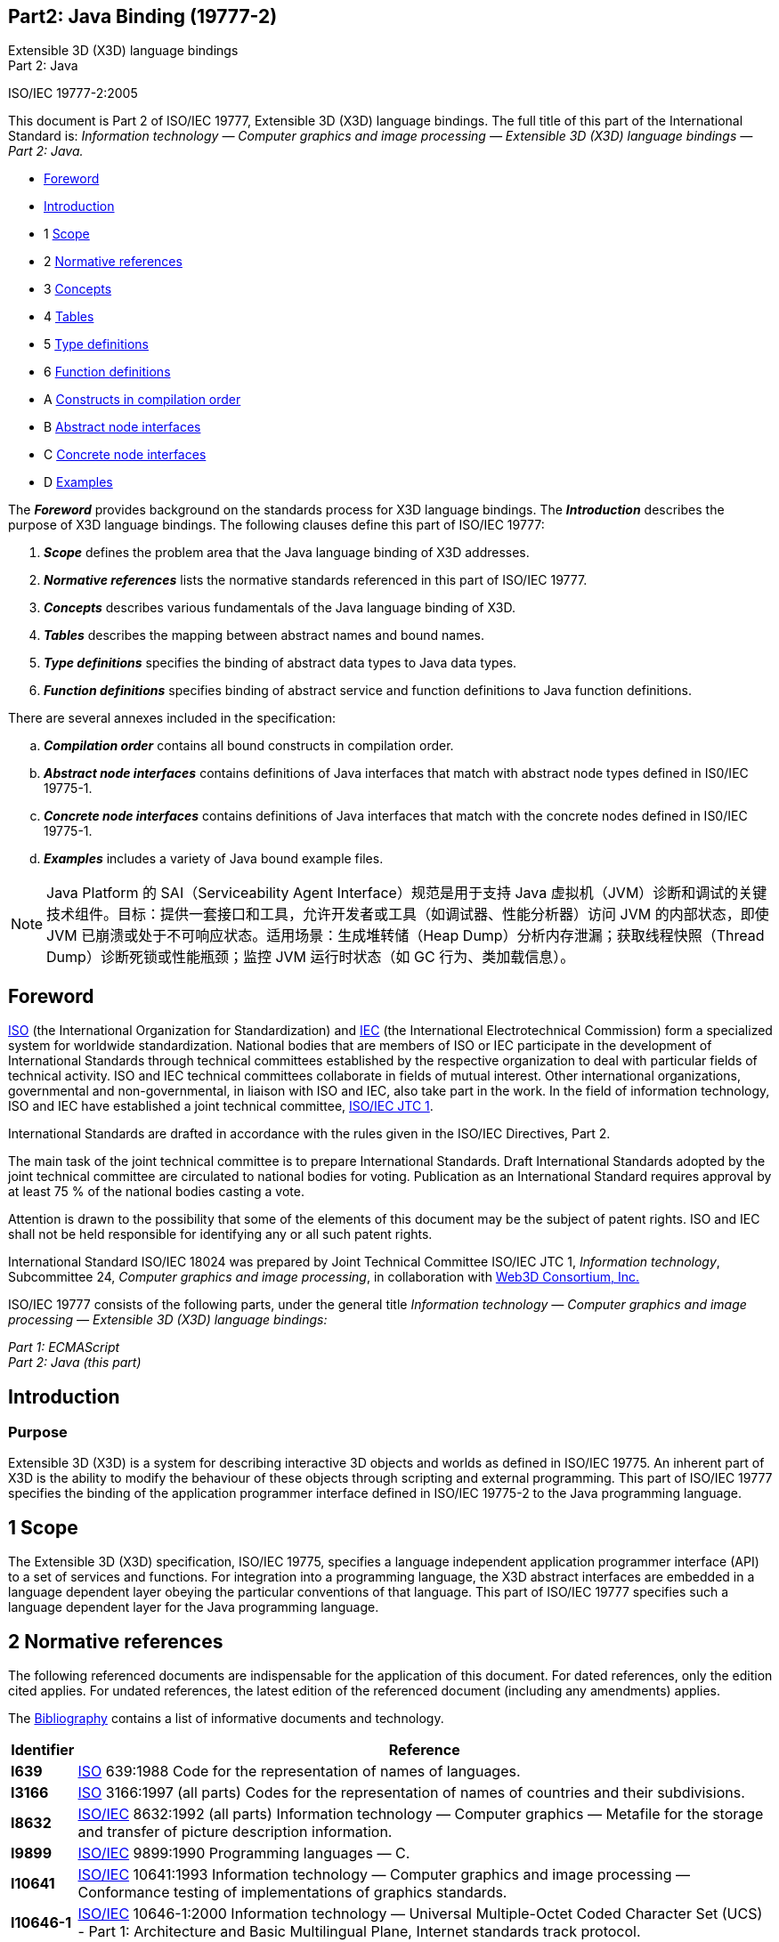 :icons: font
:stem: latexmath
:source-highlighter: highlight.js
:standards: https://www.web3d.org/standards
== Part2: Java Binding (19777-2)

Extensible 3D (X3D) language bindings +
Part 2:  Java

ISO/IEC 19777-2:2005

This document is Part 2 of ISO/IEC 19777, Extensible 3D (X3D) language
bindings. The full title of this part of the International Standard is:
_Information technology — Computer graphics and image processing —
Extensible 3D (X3D) language bindings — Part 2: Java._

• <<foreword, Foreword>>
• <<introduction, Introduction>>
• 1 <<scope, Scope>>
• 2 <<references, Normative references>>
• 3 <<concepts, Concepts>>
• 4 <<tables, Tables>>
• 5 <<types, Type definitions>>
• 6 <<functions, Function definitions>>
• A <<compilation, Constructs in compilation order>>
• B <<abstracts, Abstract node interfaces>>
• C <<concretes, Concrete node interfaces>>
• D <<examples, Examples>>

The *_Foreword_* provides background on the standards process for X3D
language bindings. The *_Introduction_* describes the purpose of X3D
language bindings. The following clauses define this part of ISO/IEC
19777:

. *_Scope_* defines the problem area that the Java language binding of
X3D addresses.
. *_Normative references_* lists the normative standards referenced in
this part of ISO/IEC 19777.
. *_Concepts_* describes various fundamentals of the Java language
binding of X3D.
. *_Tables_* describes the mapping between abstract names and bound
names.
. *_Type definitions_* specifies the binding of abstract data types to
Java data types.
. *_Function definitions_* specifies binding of abstract service and
function definitions to Java function definitions.

There are several annexes included in the specification:

[loweralpha]
. *_Compilation order_* contains all bound constructs in compilation
order.
. *_Abstract node interfaces_* contains definitions of Java interfaces
that match with abstract node types defined in IS0/IEC 19775-1.
. *_Concrete node interfaces_* contains definitions of Java interfaces
that match with the concrete nodes defined in IS0/IEC 19775-1.
. *_Examples_* includes a variety of Java bound example files.

NOTE: Java Platform 的 SAI（Serviceability Agent Interface）规范是用于支持 Java 虚拟机（JVM）诊断和调试的关键技术组件。目标：提供一套接口和工具，允许开发者或工具（如调试器、性能分析器）访问 JVM 的内部状态，即使 JVM 已崩溃或处于不可响应状态。适用场景：生成堆转储（Heap Dump）分析内存泄漏；获取线程快照（Thread Dump）诊断死锁或性能瓶颈；监控 JVM 运行时状态（如 GC 行为、类加载信息）。

[[foreword]]
== Foreword

http://www.iso.org/[ISO] (the International Organization for
Standardization) and http://www.iec.ch/[IEC] (the International
Electrotechnical Commission) form a specialized system for worldwide
standardization. National bodies that are members of ISO or IEC
participate in the development of International Standards through
technical committees established by the respective organization to deal
with particular fields of technical activity. ISO and IEC technical
committees collaborate in fields of mutual interest. Other international
organizations, governmental and non-governmental, in liaison with ISO
and IEC, also take part in the work. In the field of information
technology, ISO and IEC have established a joint technical committee,
http://www.jtc1.org/[ISO/IEC JTC 1].

International Standards are drafted in accordance with the rules given
in the ISO/IEC Directives, Part 2.

The main task of the joint technical committee is to prepare
International Standards. Draft International Standards adopted by the
joint technical committee are circulated to national bodies for voting.
Publication as an International Standard requires approval by at least
75 % of the national bodies casting a vote.

Attention is drawn to the possibility that some of the elements of this
document may be the subject of patent rights. ISO and IEC shall not be
held responsible for identifying any or all such patent rights.

International Standard ISO/IEC 18024 was prepared by Joint Technical
Committee ISO/IEC JTC 1, _Information technology_, Subcommittee 24,
_Computer graphics and image processing_, in collaboration with
http://www.web3d.org/[Web3D Consortium, Inc.]

ISO/IEC 19777 consists of the following parts, under the general title
_Information technology — Computer graphics and image processing —
Extensible 3D (X3D) language bindings:_

_Part 1: ECMAScript_ +
_Part 2: Java (this part)_

[[introduction]]
== Introduction

=== Purpose

Extensible 3D (X3D) is a system for describing interactive 3D objects
and worlds as defined in ISO/IEC 19775. An inherent part of X3D is the
ability to modify the behaviour of these objects through scripting and
external programming. This part of ISO/IEC 19777 specifies the binding
of the application programmer interface defined in ISO/IEC 19775-2 to
the Java programming language.

[[scope]]
== 1 Scope

The Extensible 3D (X3D) specification, ISO/IEC 19775, specifies a
language independent application programmer interface (API) to a set of
services and functions. For integration into a programming language, the
X3D abstract interfaces are embedded in a language dependent layer
obeying the particular conventions of that language. This part of
ISO/IEC 19777 specifies such a language dependent layer for the Java
programming language.

[[references]]
== 2 Normative references

The following referenced documents are indispensable for the application
of this document. For dated references, only the edition cited applies.
For undated references, the latest edition of the referenced document
(including any amendments) applies.

The <<bibliography, Bibliography>> contains a list of informative
documents and technology.

[opts="header,autowidth",frame=ends,grid=rows]
|===
|Identifier |Reference
|[[I639]]*I639* |http://www.iso.org/[ISO] 639:1988 Code for the
representation of names of languages.

|[[I3166]]*I3166* |http://www.iso.org/[ISO] 3166:1997 (all parts) Codes
for the representation of names of countries and their subdivisions.

|[[I8632]]*I8632* |http://www.iso.org/[ISO/IEC] 8632:1992 (all parts)
Information technology ― Computer graphics ― Metafile for the storage
and transfer of picture description information.

|[[I9899]]*I9899* |http://www.iso.org/[ISO/IEC] 9899:1990 Programming
languages — C.

|[[I10641]]*I10641* |http://www.iso.org/[ISO/IEC] 10641:1993
Information technology — Computer graphics and image processing —
Conformance testing of implementations of graphics standards.

|[[I10646_1]]*I10646-1* |http://www.iso.org/[ISO/IEC] 10646-1:2000
Information technology — Universal Multiple-Octet Coded Character Set
(UCS) - Part 1: Architecture and Basic Multilingual Plane, Internet
standards track protocol.

|[[I11172_1]]*I11172-1* |http://www.iso.org/[ISO/IEC] 11172-1:1993
Information technology — Coding of moving pictures and associated audio
for digital storage media at up to about 1,5 Mbit/s — Part 1: Systems.

|[[I14772_1]]*I14772-1* |http://www.iso.org/[ISO/IEC] 14772-1:1997
Information technology — Computer graphics and image processing — The
Virtual reality modeling language (VRML) — Part 1: Functional
specification.

|[[I18026]]*I18026* |http://www.iso.org/[ISO/IEC] 18026:200x
Information technology — Computer graphics — Spatial Reference Model
(SRM)

|[[I19775_1]]*I19775-1* |http://www.iso.org/[ISO/IEC] 19775-1:2004
Information technology — Computer graphics and image processing —
Extensible 3D (X3D) — Architecture and base components.

|[[I19775_2]]*I19775-2* |http://www.iso.org/[ISO/IEC] 19775-2:2004
Information technology — Computer graphics and image processing —
Extensible 3D (X3D) — Scene access interface (SAI).

|[[JAVA]]*JAVA* a|
"The Java Language Specification" by James Gosling, Bill Joy and Guy
Steele, Addison Wesley, Reading Massachusetts, 1996, ISBN
0-201-63451-1. +
http://java.sun.com/docs/books/jls/index.html

"The Java Virtual Machine Specification" by Tim Lindhold and Frank
Yellin, Addison Wesley, Reading Massachusetts, 1996, ISBN
0-201-63452-X. +
http://java.sun.com/docs/books/vmspec/index.html

|[[RFC1738]]*RFC1738* |IETF RFC 1738, Uniform Resource Locator,
Internet standards track protocol. +
http://ds.internic.net/rfc/rfc1738.txt[http://www.ietf.org/rfc/rfc1738.txt?number=1738]

|[[RFC1766]]*RFC1766* |IETF RFC 1766, Tags for the Identification of
Languages, Internet standards track protocol. +
http://ds.internic.net/rfc/rfc1766.txt[http://www.ietf.org/rfc/rfc1766.txt?number=1766]

|[[RFC1808]]*RFC1808* |IETF RFC 1808 Relative Uniform Resource Locator,
Internet standards track protocol. +
http://ds.internic.net/rfc/rfc1808.txt[http://www.ietf.org/rfc/rfc1808.txt?number=1808]

|[[RFC2077]]*RFC2077* |IETF RFC 2077, The Model Primary Content Type
for Multipurpose Internet Mail Extensions, IETF Internet standards track
protocol. +
ftp://ftp.internic.net/rfc/rfc2077.txt[http://www.ietf.org/rfc/rfc2077.txt?number=2077]

|[[RFC2141]]*RFC2141* |IETF RFC 2141 Universal Resource Name, Internet
standards track protocol. +
http://ds.internic.net/rfc/rfc2141.txt[http://www.ietf.org/rfc/rfc2141.txt?number=2141]

|[[RFC2397]]*RFC2397* |IETF RFC 2397, The "data" URL scheme, Internet
standards track protocol. +
http://www.ietf.org/rfc/rfc2397.txt?number=2397
|===

[[concepts]]
== 3 Concepts

[[IntroductionAndTOC]]
=== 3.1 Introduction and table of contents

[[Introduction]]
==== 3.1.1 Introduction

This clause describes key concepts in this part of ISO/IEC 19777. This
includes conformance criteria and abstract concepts of the binding
defined in this part of ISO/IEC 19777 to the abstract definitions
specified in <<I19775_2, Part 2 of ISO/IEC 19775>>, Scene access
interface (SAI).

[[Topics]]
==== 3.1.2 Topics

See <<Table4.1, Table 3.1>> for the table of contents for this clause.

[[t-Topics]]
Table 3.1 — Topics in this clause

* <<IntroductionAndTOC, 3.1 Introduction and Table of Contents>>
** <<Introduction, 3.1.1 Introduction>>
** <<Topics, 3.1.2 Topics>>
** <<Conventions, 3.1.3 Conventions>>
* <<GeneralConcepts, 3.2 General concepts>>
** <<ScopeOfSpecification, 3.2.1 Scope of specification>>
** <<Conformance, 3.2.2 Conformance>>
** <<ImplementationDependencies, 3.2.3 Implementation dependencies>>
** <<TypesOfJavaBrowsers, 3.2.4 Types of Java browsers>>
* <<LanguageSpecificConcepts, 3.3 Language specific concepts>>
** <<General, 3.3.1 General>>
*** <<LBConceptsIntroduction, 3.3.1.1 Introduction>>
*** <<ProvisionOfClasses, 3.3.1.2 Provision of classes>>
*** <<RequiredJavaVersion, 3.3.1.3 Required Java version>>
*** <<PackageStructure, 3.3.1.4 Package structure>>
*** <<RobustnessAndErrorHandling, 3.3.1.5 Robustness and error handling>>
** <<Sessions, 3.3.2 Sessions>>
*** <<SessionsIntroduction, 3.3.2.1 Introduction>>
*** <<Component, 3.3.2.2 Component>>
*** <<WebBrowserPlugin, 3.3.2.3 Web browser plug-in>>
** <<Identifiers, 3.3.3 Identifiers>>
*** <<IdentifierEquivalence, 3.3.3.1 Identifier equivalence>>
*** <<DataStorage, 3.3.3.2 Data storage>>
*** <<Serialization, 3.3.3.3 Serialization>>
** <<RelativeURLs, 3.3.4 Relative URLs>>
*** <<RelativeURLsIntroduction, 3.3.4.1 Introduction>>
*** <<JavaApplications, 3.3.4.2 Java applications>>
*** <<Applets, 3.3.4.3 Applets>>
*** <<RemoteApplications, 3.3.4.4 Remote applications>>
** <<FieldAccess, 3.3.5 Field access>>
** <<NULLNodes, 3.3.5.1 NULL nodes>>
*** <<ExternalInteractions, 3.3.5.2 External interactions>>
*** <<SettingMFNodeFields, 3.3.5.3 Setting MFNode fields>>
*** <<ArrayRepresentation, 3.3.5.4 Array representations>>
*** <<Set1Value, 3.3.5.5 set1Value>>
**** <<set1ValueGeneral, 3.3.5.5.1 General>>
**** <<set1ValueInternalInteractions, 3.3.5.5.2 Internal interactions>>
**** <<Set1ValueExternalInteractions, 3.3.5.5.3 External interactions>>
** <<DisposingOfRresources, 3.3.6 Disposing of resources>>

[[Conventions]]
==== 3.1.3 Conventions

The following type-setting conventions are used to indicate a particular
meaning to the text in this document.

[[t-Conventions]]
Table 3.2 — Type-setting Conventions in this clause

[opts="autowidth",frame=ends,grid=rows]
|===
|`+name+` |Words written in monospaced font are direct description of a
particular Java class, field or property. This text may also provide a
link to the specific documentation (provided in javadoc style
documentation) to provide greater definition of the information

|`+methodName()+` |Indicates a particular java method call. This may be
representative of the general method name (where there are overloaded
versions of the method) or just the method. No arguments definitions are
provided unless needed in context to define the particular method
specifically. The capitalization of the method name exactly follows the
name of the method

|`+ClassName.methodName()+` |The first word indicates the name of the
class and is qualified with the method name. The capitalization of the
class name follows the exact naming of the class. The method argument
presentation is the same as that for the plain method name.

|`+package.name.ClassName+` |All words up to the class name represent
the package definition that the class belongs to. Referred to as the
fully qualified class name. The last word is the name of the class.
Capitalization follows the exact definition of the class and package.
|===

[[GeneralConcepts]]
=== 3.2 General concepts

[[ScopeOfSpecification]]
==== 3.2.1 Scope of specification

The Java platform provides an implementation of the SAI specification.
It provides a complete binding to the specification within the
restrictions and implementation specific capabilities as defined in this
standard. The specification provides a browser implementation
independent way of accessing the browser capabilities through the Java
language.

[[Conformance]]
==== 3.2.2 Conformance

Java support is not required for a conforming implementation of the SAI.
A browser supporting a Java language interface for the SAI shall conform
to 7 Conformance of <<I19775_2, Part 2 of ISO/IEC 19775-2>> and shall
conform to the provisions of this part of ISO/IEC 19777.

An implementation shall not modify the classes and interfaces defined in
this part of ISO/IEC 19777 with specific methods or additional methods
defined by the implementation.

[[ImplementationDependencies]]
==== 3.2.3 Implementation dependencies

Implementation dependent for the scope of this annex is defined to be
the browser writer implementation of the Java classes and how they
interact with the environment and the X3D browser.

The listing of the implementation of all Java classes, interfaces and
exceptions used for binding to the services is provided in
<<CompilationOrder, Annex A, Compilation Order>>.

A browser implementation may supplement the specification defined in
this annex with further classes, exceptions and interfaces. The browser
implementation shall not directly modify these classes, exceptions and
interfaces, but may extend them using the standard Java language
facilities, within the rules defined by
<<PackageStructure, 3.3.1.4, Package Structure>>.

[[TypesOfJavaBrowsers]]
==== 3.2.4 Types of Java browsers

A X3D browser that can be accessed through a Java API can take one of
two forms. The first form is as a plugin to a web browser. The Java code
exists as an applet and accesses the plugin. The second form is a
component that is available to be directly embedded in the Java
framework. This form will subclass the Java Component class found in
`+java.awt.Component+`.

[[LanguageSpecificConcepts]]
=== 3.3 Language specific concepts

[[General]]
==== 3.3.1 General

[[LBConceptsIntroduction]]
===== 3.3.1.1 Introduction

This specification provides a set of implementation independent base
classes and interfaces (hereafter known simply as classes) that
represent the possible interactions with the X3D scene through the SAI.
Browser specific implementation dependencies shall to remain hidden to
the general user. Where classes are declared to be abstract, it is
expected that the browser specific implementation shall derive from
these classes as required.

An implementation shall not modify these base classes and interfaces
with their own specific methods or additional methods.

The difference between the two forms of the browser is limited to how to
initially obtain the browser reference. Once this has been obtained, the
services provided shall not differ. The term application is used to
describe the Java code that wishes to access the X3D browser, regardless
of how the initial reference to the browser was obtained.

[[ProvisionOfClasses]]
===== 3.3.1.2 Provision of classes

A browser that supports the SAI Java implementation may supply the base
classes as part of the distribution. The design of the classes is such
that only one copy of the classes defined by this application needs to
be placed on the machine although multiple copies are permitted.
Implementation dependent classes need only to be supplied with the
browser and accessed by setting the CLASSPATH to point to the
appropriate implementation dependent classes.

It is recommended that the implementation of the classes defined by this
specification are placed in either a zip file or Java Archive (JAR file)
under the `+$java.home/lib/ext +`directory.

[[RequiredJavaVersion]]
==== 3.3.1.3 Required Java version

The minimum required version of the Java Virtual Machine and associated
libraries is version 1.3 (formally known as Java 2 Version 1.3). It is
recommended that browsers support version 1.4 or later to fully support
built-in XML processing as part of the core libraries.

[[PackageStructure]]
===== 3.3.1.4 Package structure

The Java bindings to the SAI shall be provided under the
`+org.web3d.x3d.sai+` package structure. All classes, interfaces and
exceptions defined in this Annex shall be assumed to be a member of this
package unless explicitly stated otherwise. General concepts such as
field types, exceptions, and types that represent the core data types
shall be defined in this package.

Interfaces that represent the concrete node types shall be defined in a
sub-package named after that component. The sub-package name shall be
the short, formal form of the component as used in the COMPONENT
statement. For example:

[source,listing]
----
    org.web3d.x3d.sai.group
    org.web3d.x3d.sai.ext_shadow
    org.web3d.x3d.sai.mybrowser_overlay
----

[[RobustnessAndErrorHandling]]
===== 3.3.1.5 Robustness and error handling

User code may generate unexpected and uncaught errors at times,
particularly unchecked exceptions derived from
`+java.lang.RuntimeException+`. A browser implementation shall be aware
of this and behave appropriately. An exception generated in user code
shall not be treated as fatal. The browser shall catch the exception,
optionally log it somewhere (e.g., the browser console), and then
continue as though nothing happened.

There shall be one exception to this rule. Exceptions generated during
the initialization phase of the script shall be treated as fatal. The
exception shall be caught, reported, the class unloaded after which the
browser implementation shall move on to loading the next URL.

[[Sessions]]
==== 3.3.2 Sessions

[[SessionsIntroduction]]
===== 3.3.2.1 Introduction

A session for Java based communications is dependent on the type of
handle established: applet or component.

The difference between the two forms of the browser is limited to how to
initially obtain the browser reference. Once this has been obtained, the
services provided shall not differ. The term application is used to
describe the Java code that wishes to access the X3D browser, regardless
of how the initial reference to the browser was obtained.

[[Component]]
===== 3.3.2.2 Component

An X3D browser is established by creating a new instance of the X3D
component class. Options on the createBrowser service reference as
defined in 6.2.3, createBrowser in <<I19775_2, Part 2 of ISO/IEC 19775>>
may be used to control the properties of the browser. For
example a property can be used to ask for a SWING-based component rather
than AWT, or for a software off-screen renderer rather on-screen.
Definitions of the standardized properties that may be used are defined
in <<CreateBrowser, 6.2.3, createBrowser>>.

A browser implementation may also add their own additional properties.

At the point where the browser object is instantiated, it contains no
scene graph. To load the initial scene the `+loadURL()+` method is
called or the user code creates a new, empty scene and populates it with
nodes. If the application has registered as a listener for browser
events, it shall receive the initialize event as specified in
<<I19775_2, Part 2 of ISO/IEC 19775>>.

Components that define on-screen renderers follow the normal rules for
any class derived from `+java.awt.Component+`. It may be freely added to
any container and have extra components added that may partially or
completely obscure the area of the window that is being used to render
the X3D world. At no time shall the actions of other components that
partially or complete obscure the X3D browser cause execution of the X3D
event model to suspend or complete.

Note that this allows application code to draw over the top of the X3D
window and attach any `+java.awt.event+` listener as it requires without
modifying the functionality of the X3D browser and vice versa.

[[WebBrowserPlugin]]
===== 3.3.2.3 Web browser plug-in

When the X3D browser exists as an element embedded in a HTML page to
which a Java applet has access, it shall use the underlying web browser
APIs to access the plugin. The session is defined to last as long as
that particular plugin instance is associated with a currently active
page. A factory class shall be provided to obtain a reference to a X3D
browser plugin in an implementation independent manner.

The browser shall also provide notification to the listening
applications of when the world is no longer displayed on the page. When
the browser is removed from visibility it shall generate a shutdown
event to all registered listeners. If the browser becomes visible again
an initialized event shall be generated. If a new page is loaded with a
X3D browser as part of it, it will contain a different Browser reference
and hence the applet will not receive any such notification of its
presence.

[[Identifiers]]
==== 3.3.3 Identifiers

[[IdentifierEquivalence]]
===== 3.3.3.1 Identifier equivalence

Due to the nature of Java to native code interaction, it is possible
that two instances of a Java class may refer to the same node or field
inside the X3D scene (that is, using the `+==+` comparison will be
`+false+`). For this reason, an identifier of a node or field cannot be
implied to mean the same instance reference of the class representation.
The representation of an Identifier in Java classes is implementation
dependent. However, class instances may be checked for equivalence by
calling the `+equals()+` method of the appropriate class.
Implementations of the classes shall override the `+equals()+` method so
that comparing two nodes, fields or other classes that require an
identifier will return the correct result.

[[DataStorage]]
===== 3.3.3.2 Data storage

In the class structure, it is possible to associate user definable data
references with each field of a node and with the node itself. If one
reference to a node has data associated with it, this information shall
be available to all references to that node at all times. For example,
if a field has data associated with it, is then disposed and a later
application references that node, the data shall still remain (if that
other application is Java based). There is no requirement to store this
information if the node/field is no longer referenced by external
applications or the internal scene graph, or if the external application
is not Java based.

Within a single function call the identifier shall be identical. This
ensures that the following semantics seem logical to the end user:

....
  O1 = new SFVec3f(0, 0, 0);
  O2 = new SFVec3f(2, 4, 0);
  O1.setX(6);                        // O1 is (0, 6, 0)
  O2.setX(O1.getX());                // O2 is (2, 6, 0)
  myTranslationField.setValue(02).   //call translation.setValue(2, 6, 0);
....

[[Serialization]]
===== 3.3.3.3 Serialization

Java serialization may be used to either store the state of the scene
graph (for example in a database or file) or communicate between two
applications/applets interfacing with the same browser. Because
serialization does not maintain the same Java reference, calls to the
`+equals()+` method shall produce the correct result. The specification
has not defined classes to be serializable. This is implementation
dependent.

[[RelativeURLs]]
==== 3.3.4 Relative URLs

[[RelativeURLsIntroduction]]
===== 3.3.4.1 Introduction

Due to the different environments in which a Java-based X3D may find
itself, this binding defines the following additional behaviour for Java
implementations apply to processing of relative URLs.

[[JavaApplications]]
===== 3.3.4.2 Java applications

For standalone Java applications, the current working directory is
determined by using the `+user.dir+` system property of the application.
If a RURL is passed to the browser, it shall be resolved in equivalent
terms to the following statements:

[source,listing]
----
    String url_base = System.getProperty("user.dir");
    String complete_url = "file://" + url_base + <relative_url>;
    java.net.URL url = new URL(complete_url);
----

[[Applets]]
===== 3.3.4.3 Applets

The base document of the browser is considered to be the web page in
which the browser is embedded if the X3D Browser does not have a X3D
world loaded.

If the applet also creates a component-based X3D browser, the base
document determination shall be treated in exactly the same manner as
<<JavaApplications, 3.3.4.2 Java applications>> if there is not a base
world already loaded. Note that this normally will produce different
base documents if an applet accesses both a plug-in and a
component-based browser simultaneously.

[[RemoteApplications]]
===== 3.3.4.4 Remote applications

If a browser is located remotely to the application using it (for
example using an RMI implementation), the base url is considered to be
the base URL of the world. If no world URL has yet been set, the
appropriate action shall be either of the previous two sections
depending on how the browser was started.

[[FieldAccess]]
==== 3.3.5 Field access

[[NULLNodes]]
===== 3.3.5.1 NULL nodes

The Java `+null+` reference to an object shall be treated as the
equivalent of the X3D `+NULL+` value. Where an SFNode field has its
value set to `+null+`, this shall clear the field of the node reference
causing the default behaviour defined by the parent node to be used for
that field. When reading a value of an SFNode field where it is empty,
the return value shall be `+null+`.

[[ExternalInteractions]]
===== 3.3.5.2 External interactions

If `+beginUpdate()+` has been called and multiple individual setValue
actions have been performed on a single field, the result when
`+endUpdate()+` is called shall be a single event with all of the
individual values set. If two calls are made to set a particular array
index, the last value written shall be used.

If `+beginUpdate()+`has not been called, the result shall be an event
that contains the entire field value with the individual value changed.
Multiple setValue actions on the field object shall result in the
equivalent number of events being generated inside the X3D browser.

[[SettingMFNodeFields]]
===== 3.3.5.3 Setting MFNode fields

MFNodes are represented as an array of Node instances. It is possible
that during the creation of the array some or all of contents may
contain null references. The browser shall maintain nulls and keep them
in the order. This is equivalent to saying that there is nothing to
render for this index.

[[ArrayRepresentation]]
===== 3.3.5.4 Array representations

In MF fields, arrays are used to represent the data contained in the X3D
field. Setting the value of that field with an array of length zero
shall result in the contents of the field being cleared and is the
equivalent of the X3D text file declaration of:

[source,listing]
----
    SomeNode {
        MFField []
    }
----

An empty MF field shall return an array of length zero if queried about
its value. The `+ size()+` method of the MFField base class shall return
a value of 0.

Attempting to set the value of the field with `+null+` shall generate an
`+IllegalArgumentException+`.

[[Set1Value]]
===== 3.3.5.5 set1Value

[[set1ValueGeneral]]
====== 3.3.5.5.1 General

MFField classes contain a `+ set1Value()+` method for setting an
individual value in the field. The behaviour is dependent on whether the
call is made from an internal interaction or an external interaction.

[[set1ValueInternalInteractions]]
====== 3.3.5.5.2 Internal Interactions

Multiple `+set1Value()+` calls to the field shall result in the all of
the changes being aggregated together in a single event. This event is
propagated when the user code returns control to the browser and the
browser continues with the event cascade processing.

When the browser is processing a new event cascade all of the changes
made up until this current cascade evaluation are aggregated into a
single event and sent. This allows asynchronous scripts to use the
set1Value() call and aggregate a collection of changes together.
However, note that there is no guarantee or notification of when a
browser implementation may choose to evaluate the new event cascade
generated in such a circumstance and user code shall take precautions to
assure their desired effect.

[[Set1ValueExternalInteractions]]
====== 3.3.5.5.3 External Interactions

If `+beginUpdate()+` has been called and multiple `+set1Value()+`
methods have been called on that field, the result when `+ endUpdate()+`
is called shall be a single event with all of the individual values set.
If two calls are made to set a particular array index, the last value
written shall be used.

If `+beginUpdate()+`has not been called, the result shall be an event
that contains the entire field value with the individual value changed.
Multiple `+set1Value()+` calls to the field shall result in the
equivalent number of events being generated inside the X3D browser.

[[DisposingOfResources]]
==== 3.3.6 Disposing of resources

Of particular concern to Java implementations is the disposal of
resources used by the Java environment. The garbage collection
environment creates problems when dealing with native code
implementations of the X3D browser. An explicit `+dispose()+` method is
provided with all classes representing X3D entities so that the
application can explicitly dispose of the resources used by the browser
implementation.

For safety purposes, where a class defines a `+dispose()+` method, it
shall also override the default `+finalize()+` method provided by
`+java.lang.Object+` and call the `+dispose()+` method. This shall
ensure that even if the user has not explicitly called dispose on
objects, when the object reference goes out of scope, all resources
shall be freed regardless avoiding potential memory leaks.

Once a node has had the dispose method of, method calls on the node
shall generate an `+InvalidNodeException+`.

[[tables]]
== 4 Tables

[[IntroductionAndTOC]]
=== 4.1 Introduction and table of contents

[[Introduction]]
==== 4.1.1 Introduction

This clause contains tables defining abbreviations used and mapping
abstract names from ISO/IEC 19775-2 (see <<I19775, 2.I19775>>]) to
those of this binding.

[[Topics]]
==== 4.1.2 Topics

See <<t-Topics, Table 4.1>> for the table of contents for this clause.

[[t-Topics]]
Table 4.1 — Topics in this clause

* <<IntroductionAndTOC, 4.1 Introduction and Table of Contents>>
** <<Introduction, 4.1.1 Introduction>>
** <<Topics, 4.1.2 Topics>>
* <<MappingOfAbstractNames, 4.2 Mappings of abstract names to Java binding names>>
** <<DataTypes, 4.2.1 Data types>>
** <<ErrorTypes, 4.2.2 Error types>>
** <<EventTypes, 4.2.3 Event types>>
** <<BrowserServices, 4.2.4 Browser services>>
** <<ContextServices, 4.2.5 Execution context services>>
** <<SceneServices, 4.2.6 Scene services>>
** <<NodeServices, 4.2.7 Node services>>
** <<FieldServices, 4.2.8 Field services>>
** <<RouteServices, 4.2.9 Route services>>
** <<PrototypeServices, 4.2.10 Prototype services>>
** <<ScriptServices, 4.2.11 Script content services>>
** <<MatrixServices, 4.2.12 Matrix services>> +
 
* <<t-Topics, Table 4.1 — Topics in this clause>>
* <<t-DataTypesToJavaMapping, Table 4.2 — Data type names listed alphabetically by abstract name>>
* <<t-DataClassesToJavaMapping, Table 4.3 — Data class names listed alphabetically by abstract name>>
* <<t-ErrorTypeToJavaMapping, Table 4.4 — Error class names listed alphabetically by abstract name>>
* <<t-EventTypesToJavaMapping, Table 4.5 — Event type names listed alphabetically by abstract name>>
* <<t-BrowserSerivesToJavaMapping, Table 4.6 — Browser services listed alphabetically by abstract name>>
* <<t-ContextServicesToJavaMapping, Table 4.7 — Execution context services listed alphabetically by abstract name>>
* <<t-SceneServicesToJavaMapping, Table 4.8 — Scene services listed alphabetically by abstract name>>
* <<t-NodeServicesToJavaMapping, Table 4.9 — Node services listed alphabetically by abstract name>>
* <<t-FieldServicesToJavaMapping, Table 4.10 — Field services listed alphabetically by abstract name>>
* <<t-RouteServicesToJavaMapping, Table 4.11 — Route services listed alphabetically by abstract name>>
* <<t-ProtoServicesToJavaMapping, Table 4.12 — Prototype services listed alphabetically by abstract name>>
* <<t-ScriptServicesToJavaMapping, Table 4.13 — Script services listed alphabetically by abstract name>>
* <<t-MatrixServicesToJavaMapping, Table 4.14 — Utility services listed alphabetically by abstract name>>

[[MappingOfAbstractNames]]
=== 4.2 Mappings of abstract names to Java binding namesnamesnamesnames

[[DataTypes]]
===== 4.2.1 Data types

In <<t-DataTypesToJavaMapping, Table 4.2>>, each row lists an abstract
name of a data type from ISO/IEC 19775-2 followed by the corresponding
bound name. The names of data types used to reference data items are not
included but may be found in <<t-DataClassesToJavaMapping, Table 4.3>>.

[[t-DataTypesToJavaMapping]]
Table 4.2 — Data type names listed alphabetically by abstract name

[opts="header,autowidth",frame=ends,grid=rows]
|===
|Abstract Name           |Bound Name
|SAIAction               |N/A
|SAIBoolean              |boolean
|SAIBrowserApp           |X3DComponent
|SAIBrowserName          |java.lang.string
|SAIBrowserRef           |Browser +
ExternalBrowser
|SAIBrowserVersion       |java.lang.String
|SAIComponentDeclaration |ComponentInfo class
|SAIComponent            |(java.lang.String, int)
|SAIEncoding             |int
|SAIExecutionContext     |X3DExecutionContext
|SAIFieldAccess          |X3DFieldTypes
|SAIFieldName            |java.lang.String
|SAIFieldType            |X3DFieldTypes
|SAIFieldValue           |various. Defined by field type. See Table 5.4
|SAIFrameRate            |float
|SAILoadState            |X3DLoadStates
|SAINavSpeed             |float
|SAINodeID               |X3DNode and derived-types
|SAINodeType             |X3DNodeTypes
|SAIParameterList        |java.lang.String
|SAIPropertyList         |java.util.Map
|SAIRequesterID          |java.lang.Object
|SAIString               |java.lang.String
|SAIURL                  |java.util.String
|null                    |null
|===

[[t-DataClassesToJavaMapping]]
Table 4.3 — Data class names listed alphabetically by abstract name

[opts="header,autowidth",frame=ends,grid=rows]
|===
|Abstract Name           |Bound Name
|SAIBrowserRef           |Browser +
ExternalBrowser
|SAIComponentDeclaration |ComponentInfo
|SAIExecutionContextID   |X3DExecutionContext
|SAIFieldDeclaration     |X3DFieldDefinition
|SAIFieldValue           |various. Defined by field type
|SAILoadState            |X3DLoadStates
|SAINodeID               |X3DNode and derived-types
|SAIProfileDeclaration   |ProfileInfo
|SAIProtoDeclaration     |X3DProtoDeclaration
|SAIRoute                |X3DRoute
|SAIScript               |X3DScriptNodeType
|SAIScriptImplementation |X3DScriptImplementation +
X3DPerFrameObserverScript
|SAIScene                |X3DScene
|===

[[ErrorTypes]]
===== 4.2.2 Error types

In <<t-ErrorTypeToJavaMapping, Table 4.4>>, each row lists an abstract
name of an exception from ISO/IEC 19775-2 followed by the corresponding
bound name.

[[t-ErrorTypeToJavaMapping]]
Table 4.4 — Error class names listed alphabetically by abstract name

[opts="header,autowidth",frame=ends,grid=rows]
|===
|Abstract Name                 |Bound Name
|SAI_BROWSER_UNAVAILABLE       |NoSuchBrowserException
|SAI_CONNECTION_ERROR          |ConnectionException
|SAI_INSUFFICIENT_CAPABILITIES |InsufficientCapabilitiesException
|SAI_DISPOSED                  |InvalidBrowserException +
InvalidExecutionContextException +
InvalidNodeException +
InvalidRouteException +
InvalidProtoException
|SAI_IMPORTED_NODE             |InvalidImportException
|SAI_INVALID_ACCESS_TYPE       |InvalidWritableFieldException +
InvalidReadableFieldException
|SAI_INVALID_BROWSER           |InvalidBrowserException
|SAI_INVALID_DOCUMENT          |InvalidDocumentException
|SAI_INVALID_NAME              |InvalidNodeException +
InvalidNameException
|SAI_INVALID_NODE              |InvalidNodeException
|SAI_INVALID_FIELD             |InvalidFieldException
|SAI_INVALID_OPERATION_TIMING  |InvalidOperationTimingException
|SAI_INVALID_URL               |InvalidURLException
|SAI_INVALID_X3D               |InvalidX3DException
|SAI_NODE_NOT_AVAILABLE        |NodeUnavailableException
|SAI_NODE_IN_USE               |NodeInUseException
|SAI_NOT_SHARED                |BrowserNotSharedException
|SAI_NOT_SUPPORTED             |NotSupportedException
|SAI_URL_UNAVAILABLE           |URLUnavailableException
|===

[[EventTypes]]
===== 4.2.3 Event types

In <<t-EventTypesToJavaMapping, Table 4.5>>, each row lists an
abstract name of an event type from ISO/IEC 19775-2 followed by the
corresponding bound name.

[[t-EventTypesToJavaMapping]]
Table 4.5 — Event type names listed alphabetically by abstract name

[opts="header,autowidth",frame=ends,grid=rows]
|===
|Abstract Name               |Bound Name
|SAIBrowserEvent             |BrowserEvent
|SAI_BROWSER_ConnectionError |CONNECTION_ERROR
|SAIFieldEvent               |X3DFieldEvent
|SAI_BROWSER_Initialized     |INITIALIZED
|SAI_BROWSER_Shutdown        |SHUTDOWN
|SAI_BROWSER_URLError        |URL_ERROR
|===

[[BrowserServices]]
===== 4.2.4 Browser services

In <<t-BrowserSerivesToJavaMapping, Table 4.6>>, each row lists an
abstract name of an event type from ISO/IEC 19775-2 followed by the
corresponding bound name.

[[t-BrowserSerivesToJavaMapping]]
Table 4.6 — Browser services listed alphabetically by abstract name

[opts="header,autowidth",frame=ends,grid=rows]
|===
|Abstract Name             |Bound Name
|getBrowser                |ExternalBrowser getBrowser(java.applet.Applet) +
ExternalBrowser getBrowser(java.applet.Applet, java.lang.String, int) +
ExternalBrowser getBrowser(java.net.InetAddress, int)
|createBrowser             |X3DComponent createBrowser(java.util.Map)
|getName                   |String getName()
|String getVersion         |getVersion()
|getCurrentSpeed           |float getCurrentSpeed()
|getCurrentFrameRate       |float getCurrentFrameRate()
|getSupportedProfiles      |ProfileInfo[] getSupportedProfiles
|getProfile                |ProfileInfo getProfile(java.lang.String)
|getSupportedComponents    |ComponentInfo[] getSupportedComponent()
|getComponent              |ComponentInfo getComponent(java.lang.String, int)
|getExecutionContext       |ExecutionContext getExecutionContext()
|createScene               |X3DScene createScene(ProfileInfo, ComponentInfo[])
|replaceWorld              |replaceWorld(X3DScene)
|importDocument            |X3DScene importDocument(org.w3c.dom.Node)
|loadURL                   |void loadURL(java.lang.String[], java.lang.String[])
|setDescription            |void setDescription(java.lang.String)
|createX3DFromString       |X3DScene createX3DFromString(java.lang.String)
|createX3DFromStream       |X3DScene createX3DFromString(java.io.InputStream)
|createX3DFromURL          |X3DScene createX3DFromURL(java.lang.String[])
|Update Control            |void beginUpdate() +
void endUpdate()
|Register Browser Interest |void addBrowserListener(BrowserListener) +
void removeBrowserListener(BrowserListener)
|getRenderingProperties    |java.util.Map getRenderingProperties()
|getBrowserProperties      |java.util.Map getBrowserProperties()
|changeViewpoint           |void nextViewpoint() + void previousViewpoint() +
void firstViewpoint() +
void lastViewpoint()
|Print                     |void print(Object) +
void println(Object)
|Dispose                   |void dispose()
|===

[[ContextServices]]
===== 4.2.5 Execution context services

In <<t-ContextServicesToJavaMapping, Table 4.7>>, each row lists an
abstract name of an execution context service from ISO/IEC 19775-2
followed by the corresponding bound name.

[[t-ContextServicesToJavaMapping]]
Table 4.7 — Execution context
services listed alphabetically by abstract name

[opts="header,autowidth",frame=ends,grid=rows]
|===
|Abstract Name                    |Bound Name
|getSpecificationVersion          |String getSpecificationVersion()
|getEncoding                      |int getEncoding()
|getProfile                       |ProfileInfo getProfile()
|getComponents                    |ComponentInfo[] getComponents()
|getWorldURL                      |String getWorldURL()
|getNode                          |X3DNode getNamedNode(java.lang.String) +
X3DNode getExportedNode(java.lang.String)
|createNode                       |X3DNode createNode(java.lang.String)
|createProto                      |X3DNode createProto(java.lang.String)
|Named node handling              |void updateNamedNode(java.lang.String, X3DNode) +
void updateImportedNode(java.lang.String, java.lang.String, X3DNode) +
void removeNamedNode(java.lang.String) +
void removeImportedNode(java.lang.String)
|getProtoDeclaration              |X3DProtoDeclaration getProtoDeclaration(java.lang.String)
|PROTO Declaration Handling       |void updateProtoDeclaration(java.lang.String, X3DProtoDeclaration) +
void removeProtoDeclaration(java.lang.String)
|getExternProtoDeclaration        |X3DExternProtoDeclaration getExternProtoDeclaration(java.lang.String)
|EXTERNPROTO Declaration Handling |void updateExternProtoDeclaration(java.lang.String,
X3DExternProtoDeclaration) +
void removeExternProtoDeclaration(java.lang.String)
|getRootNodes                     |X3DNode[] getRootNodes
|getRoutes                        |X3DRoute[] getRoutes()
|Dynamic Route Handling           |X3DRoute[] addRoute(X3DNode, java.lang.String, X3DNode, java.lang.String) +
void removeRoute(X3DRoute)
|Dispose                          |void dispose()
|===

[[SceneServices]]
===== 4.2.6 Scene services

In <<t-SceneServicesToJavaMapping, Table 4.8>>, each row lists an
abstract name of an scene service from ISO/IEC 19775-2 followed by the
corresponding bound name.

[[t-SceneServicesToJavaMapping]]
Table 4.8 — Scene services listed
alphabetically by abstract name

[opts="header,autowidth",frame=ends,grid=rows]
|===
|Abstract Name  |Bound Name
|getMetaData    |java.lang.String getMetaData(java.lang.String)
|setMetaData    |void setMetaData(java.lang.String, java.lang.String)
|getNode        |X3DNode getExportedNode(java.lang.String)
|Named Node Handling |void updateExportedNode(java.lang.String,
java.lang.String) +
void removeExportedNode(java.lang.String)
|Root Node Handling |void addRootNode(X3DNode) +
void removeRootNode(X3DNode);
|===

[[NodeServices]]
===== 4.2.7 Node services

In <<t-NodeServicesToJavaMapping, Table 4.9>>, each row lists an
abstract name of an node service from ISO/IEC 19775-2 followed by the
corresponding bound name.

[[t-NodeServicesToJavaMapping]]
Table 4.9 — Node services listed
alphabetically by abstract name

[opts="header,autowidth",frame=ends,grid=rows]
|===
|Abstract Name |Bound Name
|getName |String getName()
|getType |int[] getType()
|getField |X3DField getField(java.lang.String)
|getFieldDefinitions |X3DFieldDefinition getFieldDefinitions()
|Dispose |void dispose()
|===

[[FieldServices]]
===== 4.2.8 Field services

In <<t-FieldServicesToJavaMapping, Table 4.10>>, each row lists an
abstract name of a field service from ISO/IEC 19775-2 followed by the
corresponding bound name.

[[t-FieldServicesToJavaMapping]]
Table 4.10 — Field services listed
alphabetically by abstract name

[opts="header,autowidth",frame=ends,grid=rows]
|===
|Abstract Name           |Bound Name

|getName                 |String getName()
|getType                 |int getType()
|getAccessType           |boolean isWritable() +
boolean isReadable()
|getValue                |_type_ getValue() +
void getValue(_type_) +
_type_ get1Value(int) +
|setValue                |void setValue(_type_) +
void get1Value(int, _type_)
|Register Field Interest |void
addFieldEventListener(X3DFieldEventListener) +
void removeFieldEventListener(X3DFieldEventListener)
|Dispose                 |void dispose()
|===

[[RouteServices]]
===== 4.2.9 Route services

In <<t-RouteServicesToJavaMapping, Table 4.11>>, each row lists an
abstract name of a route service from ISO/IEC 19775-2 followed by the
corresponding bound name.

[[t-RouteServicesToJavaMapping]]
Table 4.11 — Route services listed alphabetically by abstract name

[opts="header,autowidth",frame=ends,grid=rows]
|===
|Abstract Name          |Bound Name
|getSourceNode          |X3DNode getSourceNode()
|getSourceField         |java.lang.String getSourceField()
|getDestinationNode     |X3DNode getDestinationNode()
|getDestinationField    |java.lang.String getDestinationField()
|Dispose                |dispose()
|===

[[PrototypeServices]]
===== 4.2.10 Prototype services

In <<t-ProtoServicesToJavaMapping, Table 4.12>>, each row lists an
abstract name of a prototype service from ISO/IEC 19775-2 followed by
the corresponding bound name.

[[t-ProtoServicesToJavaMapping]]
Table 4.12 — Prototype services listed
alphabetically by abstract name

[opts="header,autowidth",frame=ends,grid=rows]
|===
|Abstract Name          |Bound Name
|isExternProto          |_instanceof_ operator
|createInstance         |X3DProtoInstance createInstance()
|getFieldDefinitions    |X3DFieldDefinition[] getFieldDefinitions
|Check Load State       |int getLoadState()
|Request Immediate Load |void loadNow()
|Dispose                |dispose()
|===

[[ScriptServices]]
===== 4.2.11 Script content services

In <<t-ScriptServicesToJavaMapping, Table 4.13>>, each row lists an
abstract name of a script content service from ISO/IEC 19775-2 followed
by the corresponding bound name.

[[t-ScriptServicesToJavaMapping]]
Table 4.13 — Script content services
listed alphabetically by abstract name

[opts="header,autowidth",frame=ends,grid=rows]
|===
|Abstract Name          |Bound Name
|setBrowser             |void setBrowser(Browser)
|setFields              |setFields(X3DScriptNode, java.util.Map)
|initialize             |void initialize()
|prepareEvents          |void prepareEvents()
|eventsProcessed        |void eventsProcessed()
|shutdown               |void shutdown()
|===

[[MatrixServices]]
===== 4.2.12 Matrix services

In <<t-MatrixServicesToJavaMapping, Table 4.14>>, each row lists an
abstract name of a matrix service from <<I19775_2, Part 2 of ISO/IEC 19775>>
followed by the corresponding bound name.

[[t-MatrixServicesToJavaMapping]]
Table 4.14 — Matrix services listed
alphabetically by abstract name

[opts="header,autowidth",frame=ends,grid=rows]
|===
|Abstract Name   |Bound Name
|set             |void set(SFVec3f, SFRotation, SFVec3f, SFRotation, SFVec3f).
|get             |void get(SFVec3f, SFRotation, SFVec3f)
|inverse         |void inverse()
|transpose       |void transpose()
|Matrix.multiply |void multiplyLeft(Matrix) +
void multiplyRight(Matrix)
|Matrix Multiply with vector |void multiplyLeft(Matrix, SFVec3f) +
void multiplyLeft(Matrix, SFVec3d) +
void multiplyRight(Matrix, SFVec3f) +
void multiplyRight(Matrix, SFVec3d)
|===

[[types]]
== 5 Type definitions

[[IntroductionAndTOC]]
=== 5.1 Introduction and table of contents

[[Introduction]]
==== 5.1.1 Introduction

The X3D Scene Authoring Interface (see <<I19775, 2.[I19775>>]) defines
a set of fundamental abstract data types. This clause specifies the
mapping from those data types to the data types defined in this binding.
All implementation-dependent data types are defined after all
implementation independent data types in each category.

[[Topics]]
==== 5.1.2 Topics

See <<t-Topics, Table 5.1>> for the table of contents for this clause.

[[t-Topics]]
Table 5.1 — Topics in this clause

* <<IntroductionAndTOC, 5.1 Introduction and Table of Contents>>
** <<Introduction, 5.1.1 Introduction>>
** <<Topics, 5.1.2 Topics>>
* <<DataTtypeDefinitions, 5.2 Data type definitions>>
** <<SAIAction, 5.2.1 SAIAction>>
** <<SAIBrowserApp, 5.2.2 SAIBrowserApp>>
** <<SAIBrowserName, 5.2.3 SAIBrowserName>>
** <<SAIBrowserRef, 5.2.4 SAIBrowserRef>>
** <<SAIBrowserVersion, 5.2.5 SAIBrowserVersion>>
** <<SAIComponentDeclaration, 5.2.6 SAIComponentDeclaration>>
** <<SAIComponentID, 5.2.7 SAIComponentID>>
** <<SAIExecutionContextID, 5.2.8 SAIExecutionContextID>>
** <<SAIFieldAccess, 5.2.9 SAIFieldAccess>>
** <<SAIFieldDefinition, 5.2.10 SAIFieldDefinition>>
** <<SAIFieldID, 5.2.11 SAIFieldID>>
** <<SAIFieldName, 5.2.12 SAIFieldName>>
** <<SAIFieldType, 5.2.13 SAIFieldType>>
** <<SAIFieldValue, 5.2.14 SAIFieldValue>>
** <<SAIFrameRate, 5.2.15 SAIFrameRate>>
** <<SAILoadState, 5.2.16 SAILoadState>>
** <<SAINavSpeed, 5.2.17 SAINavSpeed>>
** <<SAINodeID, 5.2.18 SAINodeID>>
** <<SAINodeType, 5.2.19 SAINodeType>>
** <<SAIParameterList, 5.2.20 SAIParameterList>>
** <<SAIProfileDeclaration, 5.2.21 SAIProfileDeclaration>>
** <<SAIPropertyList, 5.2.22 SAIPropertyList>>
** <<SAIProtoDeclaration, 5.2.23 SAIProtoDeclaration>>
** <<SAIRequesterID, 5.2.24 SAIRequesterID>>
** <<SAIRoute, 5.2.25 SAIRoute>>
** <<SAIScript, 5.2.26 SAIScript>>
** <<SAIScriptImplementation, 5.2.27 SAIScriptImplementation>>
** <<SAIScene, 5.2.28 SAIScene>>
** <<SAIString, 5.2.29 SAIString>>
** <<SAIURL, 5.2.30 SAIURL>>
* <<ErrorDataTypes, 5.3 Error data types>>
** <<SAIError, 5.3.1 SAIError>>
** <<SAIBrowserUnavailable, 5.3.2 SAI_BROWSER_UNAVAILABLE>>
** <<SAIConnectionError, 5.3.3 SAI_CONNECTION_ERROR>>
** <<SAIDisposed, 5.3.4 SAI_DISPOSED>>
** <<SAIImportedNode, 5.3.5 SAI_IMPORTED_NODE>>
** <<SAIInsufficientCapabilities, 5.3.6 SAI_INSUFFICIENT_CAPABILITIES>>
** <<SAIInvalidAccessType, 5.3.7 SAI_INVALID_ACCESS_TYPE>>
** <<SAIInvalidBrowser, 5.3.8 SAI_INVALID_BROWSER>>
** <<SAIInvalidDocument, 5.3.9 SAI_INVALID_DOCUMENT>>
** <<SAIInvalidField, 5.3.10 SAI_INVALID_FIELD>>
** <<SAIInvalidName, 5.3.11 SAI_INVALID_NAME>>
** <<SAIInvalidNode, 5.3.12 SAI_INVALID_NODE>>
** <<SAIInvalidOperationTiming, 5.3.13 SAI_INVALID_OPERATION_TIMING>>
** <<SAIInvalidURL, 5.3.14 SAI_INVALID_URL>>
** <<SAIInvalidX3D, 5.3.15 SAI_INVALID_X3D>>
** <<SAINodeNotAvailable, 5.3.16 SAI_NODE_NOT_AVAILABLE>>
** <<SAINodeNotAvailable, 5.3.17 SAI_NODE_IN_USE>>
** <<SAINotShared, 5.3.18 SAI_NOT_SHARED>>
** <<SAINotSupported, 5.3.19 SAI_NOT_SUPPORTED>>
** <<SAIURLUnavailable, 5.3.20 SAI_URL_UNAVAILABLE>>
* <<EventTypes, 5.4 Event types>>
** <<EventTypesConcepts, 5.4.1 Concepts>>
** <<SAIBrowserEvent, 5.4.2 SAIBrowserEvent>>
** <<SAIBConnectionError, 5.4.3 SAI_B_ConnectionError>>
** <<SAIBInitialized, 5.4.4 SAI_B_Initialized>>
** <<SAIBShutdown, 5.4.5 SAI_B_Shutdown>>
** <<SAIBURLError, 5.4.6 SAI_B_URLError>>
** <<EventTypesSAIFieldEvent, 5.4.7 SAIFieldEvent>>

[[DataTtypeDefinitions]]
=== 5.2 Data type definitions

[[SAIAction]]
==== 5.2.1 SAIAction

The action type is dependent on the method used.
<<SAIActionToJavaImplementationMapping, Table 5.2>> defines the
mapping between each service, the valid action types for that service
and the Java implementation of that action. Actions are mapped as method
names describing the action.

[[t-SAIActionToJavaMapping]]
Table 5.2 — SAIAction to Java implementation mapping

[opts="header,autowidth",frame=ends,grid=rows]
|===
|Service |Action Type     |Java Implementation
|dynamicRouteHandling 
  |Add Route              |`+X3DExecutionContext.addRoute()+`
| |Delete Route           |`+X3DExecutionContext.deleteRoute()+`
|updateControl 
  |Begin Update           |`+ExternalBrowser.beginUpdate()+`
| |End Update             |`+ExternalBrowser.endUpdate()+`
|registerBrowserInterest 
  |Add                    |`+Browser.addBrowserListener()+`
| |Remove                 |`+Browser.removeBrowserListener()+`
|registerFieldInterest 
  |Add                    |`+X3DField.addFieldEventListener()+`
| |Remove                 |`+X3DField.removeFieldEventListener()+`
|shareWorld 
  |share                  |`+ExternalBrowser.shareBrowser()+`
| |unshare                |`+ExternalBrowser.unshareBrowser()+`
|getNode 
  |DEF node               |`+X3DExecutionContext.getNamedNode()+`
| |IMPORT node            |`+X3DExecutionContext.getImportNode()+`
| |EXPORT node            |`+X3DScene.getExportNode()+`
|namedNodeHandling 
  |add/update DEF node    |`+X3DScene.updateNamedNode()+`
| |remove DEF node        |`+X3DScene.removeNamedNode()+`
| |add/update IMPORT node |`+X3DScene.updateExportedNode()+`
| |remove IMPORT node     |`+X3DScene.removeExportedNode()+`
| |add/update EXPORT node |`+X3DScene.updateImportedNode()+`
| |remove EXPORT node     |`+X3DScene.removeImportedNode()+`
|protoDeclarationHandling 
  |add/update Proto       |`+X3DScene.updateProtoNode()+`
| |remove Proto           |`+X3DScene.removeProtoNode()+`
|externprotoDeclarationHandling 
  |add/update ExternProto |`+X3DScene.updateExternProtoNode()+`
| |remove ExternProto     |`+X3DScene.removeExternProtoNode()+`
|rootNodeHandling 
  |add root node          |`+X3DScene.addRootNode()+`
| |remove root node       |`+X3DScene.removeRootNode()+`
|changeViewpoint 
  |next                   |`+Browser.nextViewpoint()+`
| |previous               |`+Browser.previousViewpoint()+`
| |first                  |`+Browser.firstViewpoint()+`
| |last                   |`+Browser.lastViewpoint()+` 
|===

[[SAIBrowserApp]]
==== 5.2.2 SAIBrowserApp

The data type is implemented as the interface `+X3DComponent+`. The
capability to obtain a SAIBrowserRef is implemented in the
`+getBrowser()+` method which returns an instance of the
`+ExternalBrowser+` class.

[[SAIBrowserName]]
==== 5.2.3 SAIBrowserName

The data type is implemented as a `+java.lang.String+`.

[[SAIBrowserRef]]
==== 5.2.4 SAIBrowserRef

The browser reference type is defined to be an instance of the
`+Browser+` interface. This is the base representation used for both
internal and external interaction. For external-only interactions, a
derived interface of the `+Browser+` class is used: `+ExternalBrowser+`.

[[SAIBrowserVersion]]
==== 5.2.5 SAIBrowserVersion

The data type is implemented as a `+java.lang.String+`. The NULL value
is defined as the Java `+null+` primitive type.

[[SAIComponentDeclaration]]
==== 5.2.6 SAIComponentDeclaration

The component declaration is represented by the `+ComponentInfo+` class.
This class presents a read-only view of a component and it's
information.

[[SAIComponentID]]
==== 5.2.7 SAIComponent

The component ID is represented as two separate objects. The name of the
component is defined using `+java.lang.String+` and the level is
represented using the standard Java `+int+` primitive type.

[[SAIExecutionContextID]]
==== 5.2.8 SAIExecutionContext

The execution context is represented by the `+X3DExecutionContext+`
interface.

[[SAIFieldAccess]]
==== 5.2.9 SAIFieldAccess

Field access is driven by the state of the field object. It shall have
two methods to determine if it is readable (`+isReadable()+`) and
Writable (`+isWritable()+`) These methods shall return `+true+` if the
field is readable or writable respectively at the current state in time.
Note that for a given field the return value for a particular SAIFieldID
may change over time dependent on the current state in the life cycle.

[[SAIFieldDefinition]]
==== 5.2.10 SAIFieldDefinition

The field declaration is represented by the class `+X3DFieldDefinition+`
class.

[[SAIFieldID]]
==== 5.2.11 SAIFieldID

The field identifier is represented as an instance of the class
`+X3DField+`. For each specific X3D field type, there shall be a derived
class that represents the field type, and includes strong type checking
for the values. An implementation is not required to return the same
instance of Field for every query, but shall ensure that equivalence
checking is correct through the implementation of the `+equals()+`
method.

[[SAIFieldName]]
==== 5.2.12 SAIFieldName

The name of the field is implemented as a `+java.lang.String+`.

[[SAIFieldType]]
==== 5.2.13 SAIFieldType

The field type may be represented in two alternative fashions.

The first alternative is provided through `+getType()+` method provided
in the `+X3DField+` class. This returns an int which has one of the
values defined by the constant types also defined in that class as shown
in <<t-MappingOfX3DFieldTypeToJava, Table 5.3>>. Constant int values
are provided and all implementations shall use these values. This will
ensure that classes compiled with one set of implementation classes will
run with all browsers as the compiler will inline these constants. The
end user is strongly advised not to use the direct numerical values, and
use only the types definitions. The types are defined in the
`+X3DFieldTypes+` interface. If a component defines new field types then
the numerical values assigned shall not override the values already
defined.

[[t-MappingOfX3DFieldTypeToJava]]
Table 5.3 — Mapping of X3D Field type to Java representation

[opts="header,autowidth",frame=ends,grid=rows]
|===
|X3D Field type |Java representation                |Value
|SFBool         |`+static final int SFBool+`        |1
|MFBool         |`+static final int MFBool+`        |2
|MFColor        |`+static final int MFColor+`       |25
|SFColor        |`+static final int SFColor+`       |26
|MFColorRGBA    |`+static final int MFColorRGBA+`   |27
|SFColorRGBA    |`+static final int SFColorRGBA+`   |28
|SFDouble       |`+static final int SFDouble+`      |9
|MFDouble       |`+static final int MFDouble+`      |10
|SFFloat        |`+static final int SFFloat+`       |7
|MFFloat        |`+static final int MFFloat+`       |8
|SFImage        |`+static final int SFImage+`       |29
|MFImage        |`+static final int MFImage+`       |30
|SFInt32        |`+static final int SFInt32+`       |4
|MFInt32        |`+static final int MFInt32+`       |3
|SFLong         |`+static final int SFLong+`        |5
|MFLong         |`+static final int MFLong+`        |6
|SFNode         |`+static final int SFNode+`        |13
|MFNode         |`+static final int MFNode+`        |14
|SFRotation     |`+static final int SFRotation+`    |24
|MFRotation     |`+static final int MFRotation+`    |23
|SFString       |`+static final int SFString+`      |31
|MFString       |`+static final int MFString+`      |32
|SFTime         |`+static final int SFTime+`        |11
|MFTime         |`+static final int MFTime+`        |12
|SFVec2f        |`+static final int SFVec2f+`       |15
|MFVec2f        |`+static final int MFVec2f+`       |16
|SFVec2d        |`+static final int SFVec2d+`       |17
|MFVec2d        |`+static final int MFVec2d+`       |18
|SFVec3f        |`+static final int SFVec3f+`       |19
|MFVec3f        |`+static final int MFVec3f+`       |20
|SFVec3d        |`+static final int SFVec3d+`       |21
|MFVec3d        |`+static final int MFVec3d+`       |22
|===

The second alternative is provided by the class hierarchy. The
`+X3DField+` class is derived to provide implementations of the exact
field type. These classes are defined in the same package
(`+org.web3d.x3d.sai+`) package.

[[SAIFieldValue]]
==== 5.2.14 SAIFieldValue

The field value is defined on a per class and per field type instance.
See the definitions of the individual field type classes for the exact
definition of each type. As a general rule, the X3D data type maps the
the equivalent Java primitive type using the mapping in
<<MappingOfX3DDataTypesToJava, Table 5.4>>

[[t-MappingOfX3DDataTypesToJava]]
Table 5.4 — Mapping of X3D data
types to Java primitive data types

[opts="header,autowidth",frame=ends,grid=rows]
|===
|X3D Field Type                 |Java Primitive Type
|Bool                           |boolean
|Int32                          |int
|Long                           |long
|Float, Vec2f, Vec3f, Rotation  |float
|Double, Vec2d, Vec3d           |double
|Color                          |float
|String                         |String
|Time                           |double
|Image                          |int
|===

[[SAIFrameRate]]
==== 5.2.15 SAIFrameRate

The data type is implemented as the Java primitive type `+float+`. A
null value is defined as the value `+0.0f+`.

[[SAILoadState]]
==== 5.2.16 SAILoadState

The load state is implemented as an integer primitive value. The values
for each state are defined in <<t-LoadStateTypeValueDefintions, Table 5.5>>.
The definitions of the values can be found in the
`+X3DLoadStateTypes+` interface.

[[t-LoadStateTypeValueDefintions]]
Table 5.5 — Load state type value
defintions

[opts="header,autowidth",frame=ends,grid=rows]
|===
|State       |Java Constant                         |Value
|NOT_STARTED |`+static final int LOAD_NOT_STARTED+` |1
|IN_PROGRESS |`+static final int LOAD_IN_PROGRESS+` |2
|COMPLETE    |`+static final int LOAD_COMPLETE+`    |3
|FAILED      |`+static final int LOAD_FAILED+`      |4
|===

It is strongly recommended that the end user does not use the direct int
values. They should be using the defined constant types.

[[SAINavSpeed]]
==== 5.2.17 SAINavSpeed

The data type is implemented as the Java primitive type `+float+`. A
null value is defined as the value `+0.0f+`.

[[SAINodeID]]
==== 5.2.18 SAINodeID

The node identifier is represented as an instance of `+X3DNode+`.

[[SAINodeType]]
==== 5.2.19 SAINodeType

The node type is represented as a `+java.lang.String+`.

[[SAIParameterList]]
==== 5.2.20 SAIParameterList

The data type is represented by the values in the
<<t-MappingSAIParameterListToJava, Table 5.6>>. The table defines the
services that use the data type, the method of the BrowserFactory class
and the lists of argument types that method takes.

[[t-MappingSAIParameterListToJava]]
Table 5.6 — Mapping of
SAIParameterList to Java parameter lists

[opts="header,autowidth",frame=ends,grid=rows]
|===
|Service    |method           |Java Parameters
|getBrowser |`+getBrowser()+` |`+java.applet.Applet+`
|           |`+getBrowser()+` |`+java.applet.Applet, String, int+`
|           |`+getBrowser()+` |`+java.net.InetAddress, int+`
|createBrowser |`+createVrmlComponent()+` |None
|===

[[SAIProfileDeclaration]]
==== 5.2.21 SAIProfileDeclaration

The component declaration is represented by the `+ProfileInfo+` class.
This class presents a read-only view of a profile and it's information.

[[SAIPropertyList]]
==== 5.2.22 SAIPropertyList

The data type is implemented as an array of `+java.lang.String+`.
Key/Value pairs are represented using the `+java.util.Map+` abstract
data structure.

[[SAIProtoDeclaration]]
==== 5.2.23 SAIProtoDeclaration

The proto declaration is represented by two separate interfaces - one
each for PROTO and EXTERNPROTOs. For PROTOs, the interface is
`+X3DProtoDeclaration+`. For EXTERNPROTOs the interface is
`+X3DExternProtoDeclaration+`.

[[SAIRequesterID]]
==== 5.2.24 SAIRequesterID

The requestor ID is represented as an instance of one of two classes
depending on what information is being requested.

The requestor ID is an instance of the class implementing the interface
`+BrowserListener+` when the service request is registerBrowserInterest
as specified in 6.3.20, registerBrowserInterest of ISO/IEC 19775-2 (see
<<I19775, 2.[I19775>>]).

The requestor ID is an instance of the class implementing the interface
`+X3DEventListener+` when the service request is registerFieldInterest
as specified in 6.7.7 registerFieldInterest of ISO/IEC 19775-2 (see
<<I19775, 2.[I19775>>]).

[[SAIRoute]]
==== 5.2.25 SAIRoute

Routes are represented by the immutable data interface
`+org.web3d.x3d.sai.X3DRoute+`. This allows fetching of all the route
information, but it may not be changed. Browser's shall not expose to
the end user extended versions of this class that allow direct
modification of the route.

[[SAIScript]]
==== 5.2.26 SAIScript

This is the external, containing node representation of the script that
is passed to the script implementation class during the initialisation
phase. It shall be represented by the abstract interface type
`+X3DScriptNode+`. This represents the abstract node type as there may
be more than one script node type.

[[SAIScriptImplementation]]
==== 5.2.27 SAIScriptImplementation

The script implementation is marked by the interface
`+X3DScriptImplementation+`. This marker interface must be present on
the user class that is defined in the URL of the Script node. If it is
not present, an error shall be generated, the URL ignored and the next
URL in the list loaded.

[[SAIScene]]
==== 5.2.28 SAIScene

The scene is represented by the interface `+X3DScene+` that extends the
`+X3DExecutionContext+` interface. The scene interface holds all the
methods that represent the Scene Services. A full definition of the
interface and all its methods is in <<SceneServices, 6.5 Scene Services>>.

[[SAIString]]
==== 5.2.29 SAIString

The string is implemented as a `+java.lang.String+`.

[[SAIURL]]
==== 5.2.30 SAIURL

The URL is implemented as a `+java.lang.String+`.

[[ErrorDataTypes]]
=== 5.3 Error data types

[[SAIError]]
==== 5.3.1 SAIError

Java implementations of the errors rely on a set of derived classes
based on the SAIError type.

The error type is implemented as the exception class `+X3DException+`.
This exception is in turn derived from the standard Java error type of
`+java.lang.RuntimeException+`. All exceptions (errors) defined in this
specification shall be derived from `+X3DException+`.

[[SAIBrowserUnavailable]]
==== 5.3.2 SAI_BROWSER_UNAVAILABLE

The error type is implemented as the exception class
`+NoSuchBrowserException+`.

[[SAIConnectionError]]
==== 5.3.3 SAI_CONNECTION_ERROR

The error type is implemented as the exception class
`+ConnectionException+`.

[[SAIDisposed]]
==== 5.3.4 SAI_DISPOSED

The error type is implemented as two separate dual purpose exception
classes depending on their scope.

`+InvalidBrowserException+` is used to indicate that an
<<SAIBrowserRef, SAIBrowserRef>> has been disposed.

`+InvalidExecutionContextException+` is used to indicate that an
<<SAIExecutionContextID, SAIExecutionContextID>> has been disposed.

`+InvalidNodeException+` is used to indicate that an
<<SAINodeID, SAINodeID>> has been disposed.

`+InvalidRouteException+` is used to indicate that an
<<SAIRouteID, SAIRouteID>> has been disposed.

`+InvalidProtoException+` is used to indicate that an
<<SAIProtoDeclaration, SAIProtoDeclaration>> has been disposed.

[[SAIImportedNode]]
==== 5.3.5 SAI_IMPORTED_NODE

The error type is implemented as the exception class
`+InvalidImportException+`.

[[SAIInsufficientCapabilities]]
==== 5.3.6 SAI_INSUFFICIENT_CAPABILITIES

The error type is implemented as the exception class
`+InsufficientCapabilitiesException+`.

[[SAIInvalidAccessType]]
==== 5.3.7 SAI_INVALID_ACCESS_TYPE

The error type is implemented as two separate exceptions based on the
implementation of <<SAINodeID, SAINodeID>> and the rules defined in
<<t-SAIActionToJavaMapping, Table 5.2>>. These classes also derive
from `+InvalidFieldException+`.

`+InvalidWritableFieldException+` is used to indicate the named field is
not accessible as a writable field when attempting to create a route
with the `+X3DScene.addRoute()+` method.

`+InvalidReadableFieldException+` is used to indicate the named field is
not accessible as a readable field when attempting to create a route
with the `+X3DScene.addRoute()+` method.

[[SAIInvalidBrowser]]
==== 5.3.8 SAI_INVALID_BROWSER

The error type is implemented as the exception class
`+InvalidBrowserException+`.

[[SAIInvalidDocument]]
==== 5.3.9 SAI_INVALID_DOCUMENT

The error type is implemented as the exception class
`+InvalidDocumentException+`.

[[SAIInvalidField]]
==== 5.3.10 SAI_INVALID_FIELD

The error type is implemented as the exception class
`+InvalidFieldException+`. Note that there are two derived classes from
this class (`+InvalidWritableFieldException+` and
`+InvalidReadableFieldException)+` that may be used at times where this
error may be generated.

[[SAIInvalidName]]
==== 5.3.11 SAI_INVALID_NAME

The error type is expressed as different exceptions dependent on the
situation. The `+X3DExecutionContext.getNamedNode()+`,
`+X3DScene.getExportedNode()+` and
`+X3DExecutionContext.getImportedNode()+` methods use the
`+InvalidNodeException+`. When accessing fields of a node, the error is
expressed as an `+InvalidFieldException+`.

[[SAIInvalidNode]]
==== 5.3.12 SAI_INVALID_NODE

The error type is implemented as the exception class
`+InvalidNodeException.+`

[[SAIInvalidOperationTiming]]
==== 5.3.13 SAI_INVALID_OPERATION_TIMING

The error type is implemented as the exception class
`+InvalidOperationTimingException+`.

[[SAIInvalidURL]]
==== 5.3.14 SAI_INVALID_URL

The error type is implemented as the exception class
`+InvalidURLException+`.

[[SAIInvalidX3D]]
==== 5.3.15 SAI_INVALID_X3D

The error type is implemented as the exception class
`+InvalidX3DException+`.

[[SAINodeNotAvailable]]
==== 5.3.16 SAI_NODE_NOT_AVAILABLE

The error type is implemented as the exception class
`+NodeUnavailableException+`.

[[SAINodeInUse]]
==== 5.3.17 SAI_NODE_IN_USE

The error type is implemented as the exception class
`+NodeInUseException+`.

[[SAINotShared]]
==== 5.3.18 SAI_NOT_SHARED

The error type is implemented as the exception class
`+BrowserNotSharedException+`.

[[SAINotSupported]]
==== 5.3.19 SAI_NOT_SUPPORTED

The error type is implemented as the exception class
`+NotSupportedException+`.

[[SAIURLUnavailable]]
==== 5.3.20 SAI_URL_UNAVAILABLE

The error type is implemented as the exception class
`+URLUnavailableException+`.

[[EventTypes]]
=== 5.4 Event types

[[EventTypesConcepts]]
==== 5.4.1 Concepts

The Java implementation of the event handling and types is based around
the Java AWT event listener model. A single event class is used to
encapsulate the type of event and then parameters defining the actual
event item that occurred.

All event classes are derived from `+java.util.EventObject+`. The
`+getSource()+` method of that class is employed to return the source
that generated the event. When the event comes from a field, the return
value of `+getSource()+` may be cast to `+X3DField+` or one of its
derived types. If the event come from the browser, the source may be
cast to `+Browser+` or `+ExternalBrowser+`.

[[SAIBrowserEvent]]
==== 5.4.2 SAIBrowserEvent

The event type is implemented in the class `+BrowserEvent+`. Each of the
individual events are expressed as actions that the event then passes to
the registered listeners. The action type of the individual event is
available through the `+getID()+` method.

[[SAIBConnectionError]]
==== 5.4.3 SAI_BROWSER_ConnectionError

The event type is implemented as the `+CONNECTION_ERROR+` value for the
browser event ID.

[[SAIBInitialized]]
==== 5.4.4 SAI_BROWSER_Initialized

The event type is implemented as the `+INITIALIZED+` value for the
browser event ID.

[[SAIBShutdown]]
==== 5.4.5 SAI_BROWSER_Shutdown

The event type is implemented as the `+SHUTDOWN+` value for the browser
event ID.

[[SAIBURLError]]
==== 5.4.6 SAI_BROWSER_URLError

The event type is implemented as the `+URL_ERROR+` value for the browser
event ID.

[[EventTypesSAIFieldEvent]]
==== 5.4.7 SAIFieldEvent

The event type is implemented as the class `+X3DFieldEvent+`. This class
contains methods for obtaining the source of the event, the time (in X3D
time) and any user defined data that occurred with the event.

[[functions]]
== 6 Function definitions

[[IntroductionAndTopics]]
=== 6.1 Introduction and topics

[[Introduction]]
==== 6.1.1 Introduction

This clause describes key concepts in this part of ISO/IEC 19777. This
includes conformance criteria and abstract concepts of the binding
specified in this part of ISO/IEC 19777 to the abstract definitions
specified in ISO/IEC 19775-2 (see <<I19775, 2.[19775>>]).

[[Topics]]
==== 6.1.2 Topics

See <<t-Topics, Table 6.1>> for the table of contents for this clause.

[[t-Topics]]
Table 6.1 — Topics in this clause

* <<IntroductionAndTopics, 6.1 Introduction and Topics>>
** <<Introduction, 6.1.1 Introduction>>
** <<Topics, 6.1.2 Topics>>
* <<BrowserServicesAndConnections, 6.2 Browser services and connections>>
** <<BrowserFactory, 6.2.1 BrowserFactory>>
** <<getBrowser, 6.2.2 getBrowser>>
*** <<WebPluginBrowser, 6.2.2.1 Web plug-in browser>>
*** <<RemoteBrowser, 6.2.2.2 Remote browser>>
** <<CreateBrowser, 6.2.3 createBrowser>>
* <<BrowserServices, 6.3 Browser services>>
** <<getName, 6.3.1 getName>>
** <<getVersion, 6.3.2 getVersion>>
** <<getCirremtSpeed, 6.3.3 getCurrentSpeed>>
** <<getCurrentFrameRate, 6.3.4 getCurrentFrameRate>>
** <<getSupportedProfiles, 6.3.5 getSupportedProfiles>>
** <<ExecutionContextGetProfile, 6.3.6 getProfile>>
** <<getSupportedComponents, 6.3.7 getSupportedComponents>>
** <<getComponent, 6.3.8 getComponent>>
** <<getExecutionContext, 6.3.9 getExecutionContext>>
** <<createScene, 6.3.10 createScene>>
** <<replaceWorld, 6.3.11 replaceWorld>>
** <<importDocument, 6.3.12 importDocument>>
** <<loadURL, 6.3.13 loadURL>>
** <<setDescription, 6.3.14 setDescription>>
** <<createX3DFromString, 6.3.15 createX3DFromString>>
** <<createX3DFromStream, 6.3.16 createX3DFromStream>>
** <<createX3DFromURL, 6.3.17 createX3DFromURL>>
** <<UpdateControl, 6.3.18 updateControl>>
** <<RegisterBrowserInterest, 6.3.19 registerBrowserInterest>>
** <<getRenderingProperties, 6.3.20 getRenderingProperties>>
** <<getBrowserProperties, 6.3.21 getBrowserProperties>>
** <<changeViewpoint, 6.3.22 changeViewpoint>>
** <<print, 6.3.23 print>>
** <<Dispose, 6.3.24 dispose>>
* <<ExecutionContextServices, 6.4 Execution context services>>
** <<getSpecificationVersion, 6.4.1 getSpecificationVersion>>
** <<getEncoding, 6.4.2 getEncoding>>
** <<ExecutionContextGetProfile, 6.4.3 getProfile>>
** <<getComponents, 6.4.4 getComponents>>
** <<getWorldURL, 6.4.5 getWorldURL>>
** <<getNode, 6.4.6 getNode>>
** <<createProto, 6.4.7 createNode>>
** <<createProto, 6.4.8 createProto>>
** <<NamedNodeHandling, 6.4.9 namedNodeHandling>>
** <<getProtoDeclaration, 6.4.10 getProtoDeclaration>>
** <<ProtoDeclarationHandling, 6.4.11 protoDeclarationHandling>>
** <<getExternProtoDeclaration, 6.4.12 getExternprotoDeclaration>>
** <<ExternProtoDeclarationHandling, 6.4.13 externprotoDeclarationHandling>>
** <<getRootNodes, 6.4.14 getRootNodes>>
** <<getRoutes, 6.4.15 getRoutes>>
** <<DynamicRouteHandling, 6.4.16 dynamicRouteHandling>>
* <<SceneServices, 6.5 Scene services>>
** <<SceneGeneralConcepts, 6.5.1 General concepts>>
** <<getMetaData, 6.5.2 getMetadata>>
** <<setMetaData, 6.5.3 setMetadata>>
** <<SceneGetNode, 6.5.4 getNode>>
** <<SceneNamedNodeHandling, 6.5.5 namedNodeHandling>>
** <<SceneRootNodeHandling, 6.5.6 rootNodeHandling>>
* <<NodeServices, 6.6 Node services>>
** <<NodeRepresentation, 6.6.1 Node representation>>
** <<NodeGetTypeName, 6.6.2 getTypeName>>
** <<NodeGetType, 6.6.3 getType>>
** <<getField, 6.6.4 getField>>
** <<getFieldDefinitions, 6.6.5 getFieldDefinitions>>
** <<NodeDispose, 6.6.6 dispose>>
* <<FieldServices, 6.7 Field services>>
** <<FieldRepresentation, 6.7.1 Field representation>>
** <<getAccessType, 6.7.2 getAccessType>>
** <<getType, 6.7.3 getType>>
** <<FieldGetName, 6.7.4 getName>>
** <<getValue, 6.7.5 getValue>>
** <<setValue, 6.7.6 setValue>>
** <<RegisterFieldInterest, 6.7.7 registerFieldInterest>>
** <<FieldDispose, 6.7.8 dispose>>
* <<RouteServices, 6.8 Route services>>
** <<RouteRepresentation, 6.8.1 Route representation>>
** <<getSourceNode, 6.8.2 getSourceNode>>
** <<getSourceField, 6.8.3 getSourceField>>
** <<getDestinationNode, 6.8.4 getDestinationNode>>
** <<getDestinationField, 6.8.5 getDestinationField>>
** <<RouteDispose, 6.8.6 dispose>>
* <<PrototypeServices, 6.9 Prototype services>>
** <<isExternProto, 6.9.1 isExternproto>>
** <<createInstance, 6.9.2 createInstance>>
** <<ProtoGetFieldDefinitions, 6.9.3 getFieldDefinitions>>
** <<checkLoadState, 6.9.4 checkLoadState>>
** <<RequestImmediateLoad, 6.9.5 requestImmediateLoad>>
** <<ProtoDispose, 6.9.6 dispose>>
* <<SCriptContentServices, 6.10 Script content services>>
** <<ImplementationMarkerInterface, 6.10.1 implementationMarkerInterface>>
** <<PrepareEventsNotification, 6.10.2 prepareEvents notification>>
* <<MatrixServices, 6.11 Matrix services>>
** <<MatrixDescription, 6.11.1 Description>>
** <<Matrix3, 6.11.2 Matrix3>>
** <<Matrix4, 6.11.3 Matrix4>>

[[BrowserServicesAndConnections]]
=== 6.2 Browser services and connections

[[BrowserFactory]]
==== 6.2.1 BrowserFactory

The following scenarios are possible when creating a reference to an X3D
browser:

[loweralpha]
. Java applet to X3D plug-in in a web browser,
. server application talking to a browser on a separate machine, or
. a component in a standalone Java application.

Each of these requires a separate solution in order to maintain
implementation dependence.

The method of access to an X3D browser shall be through a single factory
style class. This class contains methods for each type of access. To
provide implementation independence, the `+BrowserFactoryImpl+`
interface for the implementation dependent parts is defined. Browsers
shall subclass this interface to provide the necessary dependent code.
This interface is loaded by the X3D browser factory using dynamic
methods or by having the code explicitly set.

A properties file called `+x3d.properties+`, if resident in the user's
`+CLASSPATH,+` shall be used to determine the name of the class to be
loaded. The name of the property in the properties file shall be:

`+org.web3d.x3d.sai.factory.class+`

which shall be set to the fully qualified name of the browser factory
class implementation to be loaded. The implementation of this class
shall not reside within the `+org.web3d.*+` class hierarchy but shall
reside in the browser writer's own class hierarchy. The browser factory
shall also contain a `+setBrowserFactoryImpl()+` method to allow an
explicit setting of the factory implementation. If this method is the
first method called of all the factory methods, it shall be used as the
factory implementation. If any other method is called prior to calling
this method, the name of the factory implementation shall be drawn from
the properties file and loaded. Any attempt to call the set
implementation method shall result in a `+X3DException+` being
generated.

The factory implementation shall return the appropriate subclasses for
each of the methods. If the implementation does not support the
particular connection requested, it shall generate a
`+NotSupportedException+`. If it is supported, it shall return the
appropriate subclass of the object for that method.

[[getBrowser]]
==== 6.2.2 getBrowser

[[WebPluginBrowser]]
===== 6.2.2.1 Web plug-in browser

[source,listing]
----
ExternalBrowser BrowserFactory.getBrowser(Applet)
    throws NotSupportedException,
           NoSuchBrowserException,
           ConnectionException

ExternalBrowser BrowserFactory.getBrowser(Applet, String, int)
    throws NotSupportedException,
           NoSuchBrowserException,
           ConnectionException
----

A browser that operates as part of a web browser requires a number of
different parameters for correct determination of the plug-in to access.
Due to the nature of web pages, it is possible that an applet on one
page may access either more that one X3D plug-in or that the plug-in
exists in another HTML frame. The applet form of the `+ getBrowser()+`
method requires a reference to the accessing applet, the name of the
frame and the index of the frame in the nominated frame. The frame name
is a string representing the name of the frame. The index is the number
of the X3D browser in the page (where there might be more than one)
starting from 0.

[[RemoteBrowser]]
===== 6.2.2.2 Remote browser

[source,listing]
----
ExternalBrowser BrowserFactory.getBrowser(java.net.InetAddress, int)
    throws NotSupportedException,
           NoSuchBrowserException,
           java.net.UnknownHostException,
           ConnectionException
----

An application server may wish to access browsers on client machines.
The third variant of the getBrowser request requires an IP address (or
machine name) and a port number. The server application requests the
browser reference of the remote machine. Once the browser reference is
returned, the server application may manipulate the browser contents
like any other SAI using application.

The port number of the protocol may be any port number. There is no
defined default port to which a browser will listen. The protocol
between the application and the browser is also not defined.

[[CreateBrowser]]
==== 6.2.3 createBrowser

[source,listing]
----
X3DComponent BrowserFactory.createX3DComponent(java.util.Map)
    throws NotSupportedException
----

The component browser is required to fit into the standard
`+java.awt.Component+` model and is implemented as a subclass of
`+X3DComponent+`. It shall derive from `+java.awt.Component+` and also
provide a `+getBrowser()+` method that returns a reference to a standard
`+Browser+` object. The component implementation may implement the
component in any manner it requires. Both lightweight components (all
rendering performed in Java) and heavyweight components (with peer
interfaces extending from `+java.awt.peer.ComponentPeer+`) are
permitted. These details shall be hidden within the implementation
specific classes and not accessible to the general API user.

The factory class shall include a method that generates an instance of
this component class. Each call to the component shall result in a new
independent instance of a X3D browser capable of running as a component.
The browser shall be capable of running either within a web browser
environment (e.g., Java applet window with a X3D browser in it) or in
standalone applications with the restrictions appropriate to the
underlying environment. It shall also use whatever hints are supported
in the parameter argument passed to it. These hints are in the same form
as those passed to loadURL.

[[BrowserServices]]
=== 6.3 Browser services

[[getName]]
==== 6.3.1 getName

[source,listing]
----
String Browser.getName()
    throws InvalidBrowserException
----

The name returned is a String representing the name of the browser. If
this is not supported, `+null+` shall be returned.

[[getVersion]]
==== 6.3.2 getVersion

[source,listing]
----
String Browser.getVersion()
    throws InvalidBrowserException
----

The version returned is a String representing the version number of the
browser. If this is not supported, `+null+` shall be returned.

[[getCirremtSpeed]]
==== 6.3.3 getCurrentSpeed

[source,listing]
----
float Browser.getCurrentSpeed()
    throws InvalidBrowserException
----

The speed value returned shall be a floating point number. A value of
0.0 shall be returned if currentSpeed is not supported.

[[getCurrentFrameRate]]
==== 6.3.4 getCurrentFrameRate

[source,listing]
----
float Browser.getCurrentFrameRate()
    throws InvalidBrowserException
----

The frame rate value shall be a floating point number. A value of 0.0
shall be returned if currentFrameRate is not supported.

[[getSupportedProfiles]]
==== 6.3.5 getSupportedProfiles

[source,listing]
----
ProfileInfo[] Browser.getSupportedProfiles()
    throws InvalidBrowserException
----

The returned array will always contain at least one item and will be
exactly the number of profiles that this browser supports.

[[getProfile]]
=== 6.3.6 getProfile

[source,listing]
----
ProfileInfo Browser.getProfile(String)
    throws InvalidBrowserException,
           NotSupportedException
----

The profile declaration that corresponds to the named profile is
returned if the browser supports that profile. If the browser does not
support the profile, the `+NotSupportedException +`shall be thrown.

[[getSupportedComponents]]
==== 6.3.7 getSupportedComponents

[source,listing]
----
ComponentInfo[] Browser.getSupportedComponents()
    throws InvalidBrowserException
----

A list of the component declarations for all components that are
supported is returned with their respective support levels.

[[getComponent]]
==== 6.3.8 getComponent

[source,listing]
----
ComponentInfo Browser.getComponent(String, int)
    throws InvalidBrowserException,
           NotSupportedException
----

The component declaration that corresponds to the named component and
level is returned if the browser supports that capability. If the
browser does not support the named component and the requested level,
the `+NotSupportedException+` shall be thrown.

[[getExecutionContext]]
==== 6.3.9 getExecutionContext

[source,listing]
----
X3DExecutionContext Browser.getExecutionContext()
    throws InvalidBrowserException,
           InvalidOperationTimingException
----

If the execution context is the full scene rather than inside a PROTO
instance, the `+X3DExecutionContext+` instance returned will be an
instance of the derived `+X3DScene+` interface. User code may test for
this using the `+instanceof+` operator.

[[createScene]]
==== 6.3.10 createScene

[source,listing]
----
X3DScene Browser.createScene(ProfileInfo, ComponentInfo[])
    throws InvalidBrowserException,
           InvalidOperationTimingException
----

A new, empty scene is created that represents the given profile and
component collection. The profile shall always be specified and, if no
supplementary components are desired, the second parameter shall be
`+null+`.

[[replaceWorld]]
===== 6.3.11 replaceWorld

[source,listing]
----
void Browser.replaceWorld(X3DScene)
    throws InvalidBrowserException,
           InvalidOperationTimingException
----

The world is replaced with the new scene. If the parameter is `+null,+`
the existing scene is cleared and the browser is left with no scene and
no activity; nothing shall be rendered.

[[importDocument]]
===== 6.3.12 importDocument

[source,listing]
----
X3DScene Browser.importDocument(org.w3c.dom.Node)
    throws InvalidBrowserException,
           InvalidOperationTimingException,
           InvalidDocumentException
----

A document described by the standard DOM classes is converted to an X3D
scene.

[[loadURL]]
==== 6.3.13 loadURL

[source,listing]
----
void Browser.loadURL(String[], java.util.Map)
    throws InvalidBrowserException,
           InvalidOperationTimingException,
           InvalidURLException
----

The parameters shall be an array of strings for the URL list and an
array of Strings for the parameters. If the browser determines that it
cannot load any of the URLs passed, the browser event listener shall
receive an event notifying it of an error.

If the parameters list is a zero length array or is `+null+`, the action
is to replace the world in the current browser. The properties defined
in <<t-PropertyListForLoadURL, Table 6.2>> are standard values that
shall be supported in addition to the other required values (see ISO/IEC
19775-1 9.2.4 Browser Options).

[[t-PropertyListForLoadURL]]
Table 6.2 — Property list for loadURL

[opts="header,autowidth",frame=ends,grid=rows]
|===
|Key |Value |Description of Function

|replace |true |Replaces the entire page that browser is embedded in. If
the browser is a standalone browser this shall have no effect.

| |false |The browser shall replace the contents of the currently loaded
world with the new world specified by the URL argument. The same effect
as providing no value to the parameters argument.

|target |_`+<frameName>+`_ |The name of the frame shall be used to load
the browser as the contents of the named HTML frame.
|===

Individual browser implementations may support extra property
definitions.

[[setDescription]]
==== 6.3.14 setDescription

[source,listing]
----
void Browser.setDescription(String)
    throws InvalidBrowserException,
           InvalidOperationTimingException,
----

This service sets the description string of the browser. If the browser
is running as a plug-in, this shall set the title of the page (if the
containing web browser supports this). For component browsers the result
shall be implementation dependent.

[[createX3DFromString]]
==== 6.3.15 createX3DFromString

[source,listing]
----
X3DScene Browser.createX3DFromString(String)
    throws InvalidBrowserException,
           InvalidX3DException,
           InvalidOperationTimingException,
           NotSupportedException
----

An X3DScene instance corresponding to the given string is returned. The
parameter shall be a string that contains legal syntax as defined in
this specification. The string may be any one of the formal encodings
defined by this specification.

The header statement need not be present as the first line in the
string. If the string does not contain legal X3D syntax, an
`+InvalidX3DException+` shall be generated. If the encoding of the given
string is not supported, the `+ NotSupportedException+` shall be
generated.

[[createX3DFromStream]]
==== 6.3.16 createX3DFromStream

[source,listing]
----
X3DScene Browser.createX3DFromStream(java.io.InputStream)
    throws InvalidBrowserException,
           InvalidX3DException,
           InvalidOperationTimingException,
           NotSupportedException,
           java.io.IOException
----

An X3DScene instance corresponding to the given stream is returned. The
parameter shall be an already established stream that contains legal
syntax as defined in this specification. The string may be any one of
the formal encodings defined by this specification.

The header statement need not be present as the first line in the
stream. If the stream does not contain legal X3D syntax, an
`+InvalidX3DException+` shall be generated. If the encoding of the given
stream is not supported, the `+ NotSupportedException+` shall be
generated.

[[createX3DFromURL]]
==== 6.3.17 createX3DFromURL

[source,listing]
----
X3DScene Browser.createX3DFromURL(String[])
    throws InvalidBrowserException,
           InvalidX3DException,
           InvalidOperationTimingException,
           NotSupportedException,
           java.io.IOException
----

The parameter list shall consist of an array of Strings describing the
list of URLs. If the browser determines that it cannot load any of the
URLs passed, the browser event listener shall receive an event notifying
it of an error and the return value shall be `+null+`.

The header statement need not be present as the first line in the
content identified by the URL. If the content identified by the URL does
not contain legal X3D syntax, an `+InvalidX3DException+` shall be
generated. If the encoding of the given content is not supported, the
`+ NotSupportedException+` shall be generated.

[[UpdateControl]]
==== 6.3.18 updateControl

[source,listing]
----
void ExternalBrowser.beginUpdate()
    throws InvalidBrowserException

void ExternalBrowser.endUpdate()
    throws InvalidBrowserException
----

This service is split into two separate methods beginUpdate and
endUpdate. The functionality is as described in 6.3.19, Update Control
of ISO/IEC 19775-2 (see <<I19775, 2.[I19775>>]).

[[RegisterBrowserInterest]]
==== 6.3.19 registerBrowserInterest

[source,listing]
----
void Browser.addBrowserListener(BrowserListener)
    throws InvalidBrowserException

void Browser.removeBrowserListener(BrowserListener)
    throws InvalidBrowserException
----

Registering interest in browser events is through a browser event
listener. The listener is an interface which is passed browser events
when the state of the browser changes or asynchronous error messages is
sent (for example, inability to load any of the requested URLs). Methods
shall be provided to allow listeners to be added and removed
dynamically. A separate event class shall be used to indicate the event
information. This class has a predefined number of events although
specific browser implementations may send more events than the defined
values. The toString() method shall be overridden in this case to
provide more information to the user in determining the extra event
types to deal with them. Any extra event types shall not have values
below the figure defined by `+LAST_IDENTIFIER+`.

The signature for `+BrowserListener+` shall be:

[source,listing]
----
public interface BrowserListener extends java.util.EventListener
public void BrowserListener.browserChanged(BrowserEvent evt)
----

The signature for `+BrowserEvent+` shall be:

[source,listing]
----
public class BrowserEvent extends java.util.EventObject
public int BrowserEvent.getID()
----

The Browser object that generated the event shall be the return value of
the `+getSource()+` method of the base `+java.util.EventObject+`
interface.

[[getRenderingProperties]]
==== 6.3.20 getRenderingProperties

[source,listing]
----
java.util.Map Browser.getRenderingProperties()
    throws InvalidBrowserException,
           InvalidOperationTimingException
----

The map will contain key/value pairs for all the available rendering
properties that may be set. A table of the standard properties is
defined in Table 9.2 Browser properties of ISO/IEC 19775-1 (see
<<I19775, 2.[I19775>>]). All keys shall be `+java.lang.String+`
instances that name the property. Values may be of the Java class
wrapper type representing the primitive value. For example, numerical
values will be returned as instances of `+java.lang.Number+`.

If the property does not exist in the table, it shall be interpreted as
not being supported by the browser implementation.

The map shall be immutable. It shall be an error for the user to attempt
to insert or change the existing properties.

[[getBrowserProperties]]
==== 6.3.21 getBrowserProperties

[source,listing]
----
java.util.Map Browser.getBrowserProperties()
    throws InvalidBrowserException,
           InvalidOperationTimingException
----

The map will contain key/value pairs for all the available rendering
properties that may be set. A table of the standard properties is
defined in Table 9.2 Browser properties of ISO/IEC 19775-1 (see
<<I19775, 2.[I19775>>]). All keys shall be `+java.lang.String+`
instances that name the property. Values may be of the Java class
wrapper type representing the primitive value. For example, numerical
values will be returned as instances of `+java.lang.Number+`.

Where the properties represents the extensions of the browser interface
available, the key shall be the SAI extension name, and the value will
be a `+java.lang.Boolean+` representing true or false values. If the
browser supports the extended interface, there shall be an entry with a
true value. If an entry has a false value, or there is no entry at all
for the named extension, then that shall be treated as the browser not
supporting that extension.

The map shall be immutable. It shall be an error for the user to attempt
to insert or change the existing properties.

[[changeViewpoint]]
==== 6.3.22 changeViewpoint

[source,listing]
----
void Browser.nextViewpoint()
    throws InvalidBrowserException

void Browser.previousViewpoint()
    throws InvalidBrowserException

void Browser.firstViewpoint()
    throws InvalidBrowserException

void Browser.lastViewpoint()
    throws InvalidBrowserException
----

Change the viewpoint to the position given. All details are in
accordance with the actions defined for this service request.

[[print]]
==== 6.3.23 print

[source,listing]
----
void Browser.print(Object)
    throws InvalidBrowserException

void Browser.println(Object)
    throws InvalidBrowserException
----

Print information directly to the console of the browser. The browser
has the option of redirecting the `+System.out+` and `+System.err+`
InputStreams to wherever considered appropriate, but shall always have
these two methods print directly to the console. Note that the
definition provided expands slightly on the abstract requirements which
is just for a `+java.lang.String+`. Since `+java.lang.Object+` is the
base object type for all types in Java, including strings, the
conformance requirements are already met.

[[Dispose]]
==== 6.3.24 dispose

[source,listing]
----
void Browser.dispose()
    throws InvalidOperationTimingException
----

Dispose shall notify the browser that the Java implementation is no
longer interested in the X3D browser. Any further requests to methods of
this instance of the browser interface shall generate an
`+InvalidBrowserException+`.

[[ExecutionContextServices]]
=== 6.4 Execution context services

[[getSpecificationVersion]]
==== 6.4.1 getSpecificationVersion

[source,listing]
----
String X3DExecutionContext.getSpecificationVersion()
    throws InvalidExecutionContextException,
           InvalidOperationTimingException
----

The string shall represent the basic specification version used by the
parsed file in decimal format. For example, a scene conforming to this
specification will return the value "3.0".

[[getEncoding]]
==== 6.4.2 getEncoding

[source,listing]
----
int X3DExecutionContext.getEncoding()
    throws InvalidExecutionContextException,
           InvalidOperationTimingException
----

The encoding constant is defined as a constant that is part of the
X3DExecutionContext interface. The values for these are defined in
<<t-ConstantsForEncoding, Table 6.3>>.

[[t-ConstantsForEncoding]]
Table 6.3 — Constants describing the
encoding for current scene

[opts="header,autowidth",frame=ends,grid=rows]
|===
|Encoding |Java Constant |Value |Comment
|NO_SCENE |`+static final int NO_SCENE+` |0 |There is no scene defined.
This value should never be seen directly.

|SCRIPTED_ENCODING |`+static final int SCRIPTED_ENCODING+` + |1 |The
scene was created dynamically through scripting calls.

|ASCII_ENCODING |`+static final int ASCII_ENCODING+` + |2 |The scene
described an original VRML 1.0 encoding.

|CLASSIC_VRML_ENCODING |`+static final int CLASSIC_VRML_ENCODING+` |3
|The scene is encoded using the Classic VRML encoding. The scene may be
VRML 97 or this specification.

|XML_ENCODING |`+static final int XML_ENCODING+` + |4 |The scene was
encoding using the XML file format.

|BINARY_ENCODING |`+static final int BINARY_ENCODING+` + |5 |The scene
was encoded using the binary format specified in ISO/IEC 19776-3.  It
shall be an error to use this value to describe a browser-specific
proprietary binary format.

|BIFS_ENCODING |`+static final int BIFS_ENCODING+` + |6 |The scene was
encoded using the MPEG4 BIFS encoding.

|LAST_STD_ENCODING |`+static final int LAST_STD_ENCODING+` + |100 |A
definition of the last constant used by the standard encodings. A
browser is permitted to allow other, proprietary encoding mechanisms,
and therefore any constant used to describe that shall use a value
greater than this number. Code using these values shall not expect to be
transportable across multiple browser implementations.
|===

[[ExecutionContextGetProfile]]
==== 6.4.3 getProfile

[source,listing]
----
ProfileInfo X3DExecutionContext.getProfile()
    throws InvalidExecutionContextException,
           InvalidOperationTimingException
----

The profile declaration as defined for this scene is returned.

[[getComponents]]
==== 6.4.4 getComponents

[source,listing]
----
ComponentInfo[] X3DExecutionContext.getComponents()
    throws InvalidExecutionContextException,
           InvalidOperationTimingException
----

A listing of the explicit components declared in this scene is returned.
If the scene does not have any extra components declared, this function
shall return `+null+`.

[[getWorldURL]]
==== 6.4.5 getWorldURL

[source,listing]
----
String X3DExecutionContext.getWorldURL()
    throws InvalidExecutionContextException,
           InvalidOperationTimingException
----

The URL used to specify the current scene is returned. The world URL
shall be a string indicating the complete world URL as defined in 6.4.5,
getWorldURL of ISO/IEC 19775-2 (see <<I19775, 2. I19775>>).

[[getNode]]
==== 6.4.6 getNode

[source,listing]
----
X3DNode X3DExecutionContext.getNamedNode(String)
    throws InvalidExecutionContextException,
           InvalidOperationTimingException,
           NodeNotAvailableException,
           InvalidNameException

X3DNode X3DExecutionContext.getImportedNode(String)
    throws InvalidExecutionContextException,
           InvalidOperationTimingException,
           NodeNotAvailableException,
           InvalidNameException
----

The return value is a Node reference. The parameter is a String defining
the DEF name of the required node. If the browser cannot find the node
name, an `+InvalidNodeException+` shall be generated.

[[createNode]]
==== 6.4.7 createNode

[source,listing]
----
X3DNode X3DExecutionContext.createNode(String)
    throws InvalidExecutionContextException,
           InvalidOperationTimingException,
           InvalidNameException
----

The return value is a X3DNode reference if it is part of the currently
set profile. If the node is not available in the current profile and
components, the browser shall generate `+InvalidNameException+`.

[[createProto]]
==== 6.4.8 createProto

[source,listing]
----
X3DProtoInstance X3DExecutionContext.createProto(String)
    throws InvalidExecutionContextException,
           InvalidOperationTimingException,
           InvalidNameException
----

The return value is a proto instance reference if it can be found using
the name spacing rule for protos. If the proto name cannot be found, the
browser shall generate `+InvalidNameException+`.

[[NamedNodeHandling]]
==== 6.4.9 namedNodeHandling

[source,listing]
----
void X3DExecutionContext.updateNamedNode(String, X3DNode)
    throws InvalidExecutionContextException,
           InvalidOperationTimingException,
           InvalidNameException,
           ImportedNodeException

void X3DExecutionContext.updateImportedNode(String, String, X3DNode)
    throws InvalidExecutionContextException,
           InvalidOperationTimingException,
           InvalidNameException,
           ImportedNodeException


void X3DExecutionContext.removeNamedNode(String)
    throws InvalidExecutionContextException,
           InvalidOperationTimingException,
           InvalidNameException

void X3DExecutionContext.removeImportedNode(String)
    throws InvalidExecutionContextException,
           InvalidOperationTimingException,
           InvalidNameException
----

Separate method signatures are defined for each of the operation types.
This allows for strong type safety.

[[getProtoDeclaration]]
==== 6.4.10 getProtoDeclaration

[source,listing]
----
X3DProtoDeclaration X3DExecutionContext.getProtoDeclaration(String)
    throws InvalidExecutionContextException,
           InvalidOperationTimingException,
           InvalidNameException
----

[[ProtoDeclarationHandling]]
==== 6.4.11 protoDeclarationHandling

[source,listing]
----
void X3DExecutionContext.updateProtoDeclaration(String, X3DProtoDeclaration)
    throws InvalidExecutionContextException,
           InvalidOperationTimingException,
           InvalidNameException

void X3DExecutionContext.removeProtoDeclaration(String)
    throws InvalidExecutionContextException,
           InvalidOperationTimingException,
           InvalidNameException
----

[[getExternProtoDeclaration]]
==== 6.4.12 getExternprotoDeclaration

[source,listing]
----
X3DExternProtoDeclaration X3DExecutionContext.getExternProtoDeclaration(String)
    throws InvalidExecutionContextException,
           InvalidOperationTimingException,
           InvalidNameException,
           URLUnavailableException
----

[[ExternProtoDeclarationHandling]]
==== 6.4.13 externprotoDeclarationHandling

[source,listing]
----
void X3DExecutionContext.updateExternProtoDeclaration(String, X3DExternProtoDeclaration)
    throws InvalidExecutionContextException,
           InvalidOperationTimingException

void X3DExecutionContext.removeExternProtoDeclaration(String)
    throws InvalidExecutionContextException,
           InvalidOperationTimingException
----

[[getRootNodes]]
==== 6.4.14 getRootNodes

[source,listing]
----
X3DNode[] X3DExecutionContext.getRootNodes()
    throws InvalidExecutionContextException,
           InvalidOperationTimingException
----

Get a listing of the root nodes in the current execution context. If
this context is a proto, then this will list all of the top-level nodes
of the proto. The order shall be maintained as declared in the source
encoding. If there are no root level nodes, this shall return `+null+`.

[[getRoutes]]
==== 6.4.15 getRoutes

[source,listing]
----
X3DRoute[] X3DExecutionContext.getRoutes()
    throws InvalidExecutionContextException,
           InvalidOperationTimingException
----

Show the list of routes currently available in the execution context. If
there are no routes the method shall return `+null+`.

[[DynamicRouteHandling]]
==== 6.4.16 dynamicRouteHandling

[source,listing]
----
X3DRoute X3DExecutionContext.addRoute(X3DNode, String, X3DNode, String)
    throws InvalidExecutionContextException,
           InvalidOperationTimingException,
           InvalidNodeException,
           InvalidFieldException

void X3DExecutionContext.deleteRoute(X3DRoute)
    throws InvalidExecutionContextException,
           InvalidOperationTimingException
----

This service is split into two separate methods: addRoute and
deleteRoute. They both take the same argument list. The first parameter
is a Node reference that the event will leave from. The second is a
String describing the name of the output-capable field. Third and forth
parameters are the destination node reference and the input-capable
field as a String. If either of the Node references have been disposed
of, an `+InvalidNodeException+` shall be generated. If either of the
nodes do not contain the nominated input-capable / output-capable
fields, an `+InvalidWritableFieldException+` /
`+InvalidReadableFieldException+` shall be generated appropriately.

[[SceneServices]]
=== 6.5 Scene services

[[SceneGeneralConcepts]]
==== 6.5.1 General concepts

Scene services are implemented by the `+X3DScene+` interface, which
extends from the `+X3DExecutionContext+` interface. The additional
methods required by the extra services are described below.

[[getMetaData]]
==== 6.5.2 getMetadata

[source,listing]
----
String X3DScene.getMetaData(String)
    throws InvalidExecutionContextException,
           InvalidOperationTimingException
----

The string describes a metadata key and the return value shall be the
metadata value previously set. If no metadata value is set, the return
value is `+null+`.

[[setMetaData]]
==== 6.5.3 setMetadata

[source,listing]
----
void X3DScene.setMetaData(String, String)
    throws InvalidExecutionContextException,
           InvalidOperationTimingException
----

The metadata value specified by the metadata key is set or changed to
the new metadata value. The first parameter is the metadata key and the
second parameter is the metadata value to use. If the metadata value is
null, it shall be treated as deleting any currently set item of metadata
for that metadata key.

[[SceneGetNode]]
==== 6.5.4 getNode

[source,listing]
----
X3DNode X3DScene.getExportedNode(String)
    throws InvalidExecutionContext
           InvalidOperationTimingException,
           NodeNotAvailableException,
           InvalidNameException
----

The return value is a Node reference. The parameter is a String defining
the DEF name of the required node. If the browser cannot find the node
name, an `+InvalidNodeException+` shall be generated.

[[SceneNamedNodeHandling]]
==== 6.5.5 namedNodeHandling

[source,listing]
----
void X3DScene.updateExportedNode(String, String)
    throws InvalidExecutionContextException,
           InvalidOperationTimingException,
           InvalidNameException

void X3DScene.removeExportedNode(String)
    throws InvalidExecutionContextException,
           InvalidOperationTimingException,
           InvalidNameException
----

[[SceneRootNodeHandling]]
==== 6.5.6 rootNodeHandling

[source,listing]
----
void X3DScene.addRootNode(X3DNode)
    throws InvalidExecutionContextException,
           InvalidOperationTimingException,
           NodeInUseException,
           InsufficientCapabilitiesException

void X3DScene.removeRootNode(X3DNode)
    throws InvalidExecutionContextException,
           InvalidOperationTimingException
----

[[NodeServices]]
=== 6.6 Node services

[[NodeRepresentation]]
==== 6.6.1 Node representation

Node services are implemented as the class `+X3DNode+`. This is a base
interface to represent any node in the system. Additional interfaces
that extend the base `+X3DNode+` interface are defined as part of this
specification and shall be supported. The additional interfaces
represent each of the abstract node types as defined in ISO/IEC 19775-1
(see <<I19775, 2.[I19775>>]). An additional capability that a browser
may support is to provide interfaces that represent the individual node
types. If a browser supports this capability, it shall return TRUE for
the browser property CONCRETE_NODES (see
<<getBrowserProperties, 6.3.24 getBrowserProperties>>).

[[NodeGetTypeName]]
==== 6.6.2 getTypeName

[source,listing]
----
String X3DNode.getNodeName()
    throws InvalidNodeException
----

The getTypeName service is implemented through the getNodeName method.
For a built-in node the method shall return the node's specified type
name. For an instance of a PROTO, the method shall return the name of
the PROTO.

[[NodeGetType]]
==== 6.6.3 getType

[source,listing]
----
int[] X3DNode.getType()
    throws InvalidNodeException
----

The getType service is implemented as the method `+getType()+`. The
method shall return an array of int values that represent all of the
base node types of which the node is composed. For example, a Group node
would return an array of length two, with the two values
`+X3DGroupingNode+` and `+X3DBoundedObject+`. The definition of the int
values shall be found in the `+X3DNodeTypes+` interface as constants.
The constants that shall be defined in the `+X3DNodeTypes+` interface is
defined in <<t-NodeTypeConstantValue, Table 6.4>>.

[[t-NodeTypeConstantValue]]
Table 6.4 — Node type constant value definitions

[opts="header,autowidth",frame=ends,grid=rows]
|===
|Abstract Node Type          |Java Constant     |Value
|X3DBoundedObject            |`static final int X3DBoundedObject`            |1
|X3DMetadataObject           |`static final int X3DMetadataObject`           |2
|X3DUrlObject                |`static final int X3DUrlObject`                |3
|X3DAppearanceNode           |`static final int X3DAppearanceNode`           |10
|X3DAppearanceChildNode      |`static final int X3DAppearanceChildNode`      |11
|X3DMaterialNode             |`static final int X3DMaterialNode`             |12
|X3DTextureNode              |`static final int X3DTextureNode`              |13
|X3DTexture2DNode            |`static final int X3DTexture2DNode`            |14
|X3DTextureTransformNode     |`static final int X3DTextureTransformNode`     |16
|X3DTextureTransform2DNode   |`static final int X3DTextureTransform2DNode`   |17
|X3DGeometryNode             |`static final int X3DGeometryNode`             |18
|X3DGeometricPropertyNode    |`static final int X3DGeometricPropertyNode`    |19
|X3DParametricGeometryNode   |`static final int X3DParametricGeometryNode`   |20
|X3DNurbsSurfaceGeometryNode |`static final int X3DNurbsSurfaceGeometryNode` |21
|X3DColorNode                |`static final int X3DColorNode`                |22
|X3DCoordinateNode           |`static final int X3DCoordinateNode`           |23
|X3DNormalNode               |`static final int X3DNormalNode`               |24
|X3DTextureCoordinateNode    |`static final int X3DTextureCoordinateNode`    |25
|X3DFontStyleNode            |`static final int X3DFontStyleNode`            |26
|X3DProtoInstance            |`static final int X3DProtoInstance`            |27
|X3DChildNode                |`static final int X3DChildNode`                |28
|X3DBindableNode             |`static final int X3DBindableNode`             |29
|X3DBackgroundNode           |`static final int X3DBackgroundNode`           |30
|X3DGroupingNode             |`static final int X3DGroupingNode`             |31
|X3DShapeNode                |`static final int X3DShapeNode`                |32
|X3DInterpolatorNode         |`static final int X3DInterpolatorNode`         |33
|X3DLightNode                |`static final int X3DLightNode`                |34
|X3DScriptNode               |`static final int X3DScriptNode`               |35
|X3DSensorNode               |`static final int X3DSensorNode`               |36
|X3DEnvironmentalSensorNode  |`static final int X3DEnvironmentalSensorNode`  |37
|X3DKeyDeviceSensorNode      |`static final int X3DKeyDeviceSensorNode`      |38
|X3DNetworkSensorNode        |`static final int X3DNetworkSensorNode`        |39
|X3DPointingDeviceSensorNode |`static final int X3DPointingDeviceSensorNode` |40
|X3DDragSensorNode           |`static final int X3DDragSensorNode`           |41
|X3DTouchSensorNode          |`static final int X3DTouchSensorNode`          |42
|X3DSequencerNode            |`static final int X3DSequencerNode`            |43
|X3DTimeDependentNode        |`static final int X3DTimeDependentNode`        |44
|X3DSoundSourceNode          |`static final int X3DSoundSourceNode`          |45
|X3DTriggerNode              |`static final int X3DTriggerNode`              |46
|X3DInfoNode                 |`static final int X3DInfoNode`                 |47
|X3DNurbsControlCurveNode    |`static final int X3DNurbsControlCurveNode`    |48
|===

Nodes types defined as standard extension types, but not formalized as
part of this specification shall start with constant value of 100. Types
that are browser-specific extensions to this interface shall have a
starting constant value offset of 1000.

If this node instance represents a prototype instance, this method shall
return an array of length one with the value `+X3DProtoInstance+` as the
value. The implementation node type shall be made available through the
`+X3DProtoInstance.getImplementationType()+` method.

[[getField]]
==== 6.6.4 getField

[source,listing]
----
X3DField X3DNode.getField(String)
    throws InvalidNodeException,
           InvalidOperationTimingException,
           InvalidFieldException
----

The getField service is implemented as the method
`+getField(String)+`,`+ +`which allows access to all field types. The
normal field name or with the _set__ or __changed_ modifier may be used
to describe the writable and readable fields respectively or either form
may be used to access a readable and writable field.

[[getFieldDefinitions]]
==== 6.6.5 getFieldDefinitions

[source,listing]
----
X3DFieldDefinition[] X3DNode.getFieldDefinitions()
    throws InvalidNodeException,
           InvalidOperationTimingException,
----

Fetch a list of all field defintions of a node. Nodes that do not
contain any fields (for example a blank PROTO) shall return `+null+`.

[[NodeDispose]]
==== 6.6.6 dispose

[source,listing]
----
void X3DNode.dispose()
    throws InvalidOperationTimingException
----

Dispose shall notify the browser that the Java implementation is no
longer interested in this node instance and it is free to do as required
with the node representation. Any further requests to methods of this
instance of the node reference shall generate an InvalidNodeException.
If two separate instances of the same class represent the same node (as
defined by the `+equals()+` method returning `+true+`) and one has
dispose called, this shall not effect the other instance.

[[FieldServices]]
==== 6.7 Field services

[[FieldRepresentation]]
==== 6.7.1 Field representation

The Java implementation of the field services does not directly follow
the model outlined in 6.7, Field Services of ISO/IEC 19775-2 (see
<<I19775, 2.[I19775>>]). Instead, it makes heavy use of the
object-oriented nature of Java to provide directly the capabilities
suggested by the services specified. All the services are implemented in
the classes provided in the `+org.web3d.x3d.sai+` package.

The basic field is defined by the interface `+X3DField+`. A derived
interface of this, `+MField+` is used to represent the sub set of all
field types that represent multiple-values. From these base interfaces,
there shall be derived interfaces for each of the appropriate field
types.

The following outlines how the Java binding conforms to the requirements
of the SAI.

[[getAccessType]]
==== 6.7.2 getAccessType

getAccessType is represented by two methods of the `+X3DField+`
interface.

[source,listing]
----
boolean X3DField.isWritable()
    throws InvalidOperationTimingException,
           InvalidFieldException

boolean X3DField.isReadable()
    throws InvalidOperationTimingException,
           InvalidFieldException
----

These methods describe whether the field is readable or writable at the
time the method is called. The values that the methods return may change
over time as the lifecycle of the node changes and can be determined
from _Table 4.2 — Permitted field access capabilities_ during the node
lifecycle of ISO/IEC 19775-2 (see <<I19775, 2.[I19775>>]).

[[getType]]
==== 6.7.3 getType

[source,listing]
----
int X3DFieldDefintion.getType()
    throws InvalidFieldException
----

The type of an `+X3DField+` is determined by the field definition class
`+X3DFieldDefinition+` and it's method `+getType()+`. The `+getType()+`
method returns an identifier of the type of field that the instance of
the interface represents. The list of legal type identifiers is included
as public final variables in the interface `+X3DFieldTypes+`. The return
value of the `+getType()+` method shall be one of these values.

[[FieldGetName]]
==== 6.7.4 getName

[source,listing]
----
String X3DFieldDefintion.getName()
    throws InvalidFieldException
----

The getName service is supported through the `+getName()+` method on the
X3DFieldDefinition that accompanies the given field.

[[getValue]]
==== 6.7.5 getValue

[source,listing]
----
type X3DField.getValue()
    throws InvalidOperationTimingException,
           InvalidReadableFieldException,
           InvalidFieldException

void X3DField.getValue(type)
    throws InvalidOperationTimingException,
           InvalidReadableFieldException,
           InvalidFieldException

int MField.getSize()
    throws InvalidOperationTimingException,
           InvalidReadableFieldException,
           InvalidFieldException
----

The `+ getValue()+` method returns values in a format appropriate to the
individual field type. For single valued field types, the return value
of the method is used to pass values to user code. If the method returns
an array of value. The implementation may reuse return value references
between calls to the methods. User code should not expect to have
consistent data values if it holds an array value.

For multi-valued fields derived from the base interface MField, the
getSize() method provides a number which is the number of elements
currently set in that field. An element is the equivalent single value
type. For example:

[source,listing]
----
field MFFloat [ 0.5 0.2 14]
----

would return a size of three, where

[source,listing]
----
field MFVec3f [ 0.5 0.2 14]
----

would return a size of one. The corresponding getValue() field defines
void as the return type. The parameter takes a user provided array of
the appropriate data type (see <<t-MappingOfX3DDataTypesToJava, Table 5.4 
— Mapping of X3D data types to Java primitive data types>>) into
which the values shall be copied. If the array is not of sufficient
length to contain all the field values, the browser implementation shall
copy as many values in as possible, starting from the zero^th^ element
of the underlying field value.

A `+get1Value()+` method is provided for all multi-valued fields. This
allows access to a single value out of the many values. When an attempt
is made to access a value at an index greater than the number of items
in that field, a `+java.lang.ArrayIndexOutOfBoundsException+` shall be
generated. The following example shows signature of this method for
setting an MFInt32 field:

[source,listing]
----
void MFInt32.set1Value(int index, int value)
    throws InvalidOperationTimingException,
           InvalidFieldValueException,
           InvalidWritableFieldException,
           InvalidFieldException,
           ArrayIndexOutOfBoundsException
----

The SFImage/MFImage field types shall define an additional behaviour.
The getValue service will be supplemented by the `+getImage()+` method.
This shall return an instance of
`+java.awt.image.WritableRenderedImage+`. Typically, the concrete class
will be an instance of `+java.awt.image.BufferedImage+`, but this shall
not be required. User code may make use of the `+instanceof+` operator
to check for this. Drawing to this image shall have no effect on the
visual output or the value of the field, until the corresponding
`+setImage()+` method is called. (See B.4.18 MFImage for more details)

[[setValue]]
==== 6.7.6 setValue

[source,listing]
----
void X3DField.setValue(type)
    throws InvalidOperationTimingException,
           InvalidFieldValueException,
           InvalidWritableFieldException,
           InvalidFieldException,
           ImportedNodeException
----

A `+set1Value()+` method is provided for MFields. This allows the
ability to change a single value of a field without having to re-create
the entire array of values. When an attempt is made to set a value at an
index greater than the number of items in that field, a
`+java.lang.ArrayIndexOutOfBoundsException+` shall be generated.

To append a value to a value to an exising multi-valued field, an
`+append()+` method shall be defined. This shall place the new value on
the end of the existing array and increase the size by one.

To insert a value into a given position of an existing multi-valued
field, an `+insertValue()+` method shall be defined. This method shall
take the index of the value to be inserted and the value. All items from
the index to the end of the array shall be moved up one index value and
the new value copied into the now vacant index position. The size shall
be increased by one. When an attempt is made to set a value at an index
greater than the number of items in that field, a
`+java.lang.ArrayIndexOutOfBoundsException+` shall be generated.

To completely clear a field, a `+clear()+` method shall be defined. When
this is called, all values set in the field shall be removed and the
size is set to zero.

To remove an individual value from a field, a `+remove()+` method shall
be defined. This shall take the index of the item to be removed. The
return value shall be null. All items above the given index shall move
down one position in the underlying representation.

The SFImage/MFImage field types shall define an additional behaviour.
The setValue service will be supplemented by `+setImage()+` methods.
These shall have the following signature:

[source,listing]
----
void SFImage.setImage(java.awt.image.RenderedImage)
    throws InvalidOperationTimingException,
           InvalidFieldValueException,
           InvalidWritableFieldException,
           InvalidFieldException

void SFImage.setSubImage(java.awt.image.RenderedImage, int, int, int, int, int, int)
    throws InvalidOperationTimingException,
           InvalidFieldValueException,
           InvalidWritableFieldException,
           InvalidFieldException
----

The former replaces the entire image with the new image. There shall be
no restrictions and shall be treated the same as the integer-based
SFImage. The second form copies the image as a sub-image region to
replace a portion of the current image. The integer parameters, in
order, are: source image width, source image height, source image x
location offset, source image y location offset, destination image x
location offset and destination y location offset. The sub image set
shall not resize the base image representation and therefore performs an
intersection clip of the provided image. The user provided image shall
be of the same format (pixel depth, pixel representation) as the
original image obtained through the `+getImage()+` method.

[[RegisterFieldInterest]]
==== 6.7.7 registerFieldInterest

[source,listing]
----
void X3DField.addFieldEventListener(X3DFieldEventListener)
    throws InvalidOperationTimingException,
           InvalidFieldException

void X3DField.removeFieldEventListener(X3DFieldEventListener)
    throws InvalidOperationTimingException,
           InvalidFieldException
----

This specification only requires that there shall be listeners available
for readable fields. Browser implementations may also permit adding
listeners to writable fields. It shall be an error to register a
listener with initialize-only fields.

The signature of the X3DFieldEventListener shall be:

[source,listing]
----
public interface X3DFieldEventListener extends java.util.EventListener
void X3DFieldEventListener.readableFieldChanged(X3DFieldEvent evt)
----

The signature of the X3DFieldEvent object shall be:

[source,listing]
----
public class X3DFieldEvent extends java.util.EventObject
public double X3DFieldEvent.getTime()
public Object X3DFieldEvent.getData()
----

The field that caused the listener to trigger shall be made available
through the getSource() method of the`+ java.util.EventObject+` base
class.

[[FieldDispose]]
==== 6.7.8 dispose

[source,listing]
----
void X3DField.dispose()
    throws InvalidOperationTimingException
----

[[RouteServices]]
=== 6.8 Route services

[[RouteRepresentation]]
==== 6.8.1 Route representation

Route services are implemented as the interface `+X3DRoute+`. This
interface has four methods as defined in the remainder of this
subclause.

[[getSourceNode]]
==== 6.8.2 getSourceNode

[source,listing]
----
X3DNode X3DRoute.getSourceNode()
    throws InvalidOperationTimingException,
           InvalidRouteException
----

The node representation that is used at the source of the ROUTE is
returned.

[[getSourceField]]
==== 6.8.3 getSourceField

[source,listing]
----
String X3DRoute.getSourceField()
    throws InvalidOperationTimingException,
           InvalidRouteException
----

The name of the source field in the source node is returned.

[[getDestinationNode]]
==== 6.8.4 getDestinationNode

[source,listing]
----
X3DNode X3DRoute.getDestinationNode()
    throws InvalidOperationTimingException,
           InvalidRouteException
----

The node representation that is used at the source of the ROUTE is
returned.

[[getDestinationField]]
==== 6.8.5 getDestinationField

[source,listing]
----
String X3DRoute.getDestinationField()
    throws InvalidOperationTimingException,
           InvalidRouteException
----

The name of the destination field in the node is returned.

[[RouteDispose]]
==== 6.8.6 dispose

[source,listing]
----
void X3Route.dispose()
    throws InvalidOperationTimingException
----

[[PrototypeServices]]
=== 6.9 Prototype services

[[isExternProto]]
==== 6.9.1 isExternproto

[source,listing]
----
X3DProtoDeclaration
X3DExternProtoDeclaration
----

Protos are represented by the specific class for the capability. This
service request is implemented by using the derived class types and the
Java `+instanceof+` operator.

[[createInstance]]
==== 6.9.2 createInstance

[source,listing]
----
X3DProtoInstance X3DProtoDeclaration.createInstance()
    throws InvalidOperationTimingException,
           InvalidProtoException

X3DProtoInstance X3DExternProtoDeclaration.createInstance()
    throws InvalidOperationTimingException,
           InvalidRouteException,
           InvalidNodeException
----

Both interfaces have a createInstance() method that instantiates a new
prototype instance. If the EXTERNPROTO instance has not yet been
fetched, the implementation shall throw `+InvalidNodeException+`.

[[ProtoGetFieldDefinitions]]
==== 6.9.3 getFieldDefinitions

[source,listing]
----
X3DFieldDefinition[] X3DProtoDeclaration.getFieldDefinitions()
    throws InvalidOperationTimingException,
           InvalidProtoException

X3DFieldDefinition[] X3DExternProtoDeclaration.getFieldDefinitions()
    throws InvalidOperationTimingException,
           InvalidProtoException
----

[[checkLoadState]]
==== 6.9.4 checkLoadState

[source,listing]
----
int X3DExternProtoDeclaration.getLoadState()
    throws InvalidOperationTimingException,
           InvalidProtoException
----

The values returned by this method are defined in
<<t-LoadStateTypeValueDefintions, Table 5.5 — Load state type value defintions>>.

[[RequestImmediateLoad]]
==== 6.9.5 requestImmediateLoad

[source,listing]
----
void X3DExternProtoDeclaration.loadNow()
    throws InvalidOperationTimingException,
           InvalidProtoException
----

[[ProtoDispose]]
==== 6.9.6 dispose

[source,listing]
----
void X3DProtoDeclaration.dispose()
    throws InvalidOperationTimingException

void X3DExternProtoDeclaration.dispose()
    throws InvalidOperationTimingException
----

[[ScriptContentServices]]
=== 6.10 Script content services

[[ImplementationMarkerInterface]]
==== 6.10.1 implementationMarkerInterface

Java code that is to run as a script is marked by implementing the
`+X3DScriptImplementation+` interface.

[source,listing]
----
void X3DScriptImplementation.setBrowser(Browser browser)
void X3DScriptImplementation.setFields(X3DScriptNode externalView, java.util.Map fields)
void X3DScriptImplementation.initialize()
void X3DScriptImplementation.eventsProcessed()
void X3DScriptImplementation.shutdown()
----

[[PrepareEventsNotification]]
==== 6.10.2 prepareEvents notification

For efficiency reasons, a derived interface is defined for scripts that
wish to know about pre-"event cascade" processing.  The derived
interface shall be named `+X3DPerFrameObserverScript+` and extends
`+X3DScriptImplementation+`. The additional method signature shall be:

[source,listing]
----
void X3DPerFrameObserverScript.prepareEvents()
----

[[MatrixServices]]
=== 6.11 Matrix services

[[MatrixDescription]]
==== 6.11.1 Description

The matrix services are provided by two specialized classes that
represent a 3x3 and 4x4 matrix. The internal implementation of these
classes are not defined. When initially constructed, both matrices
default to an identity matrix.

[[Matrix3]]
==== 6.11.2 Matrix3

[source,listing]
----
public class Matrix3 {
    public Matrix3();
    public void setIdentity();
    public void set(int row, int column)
    public float get(int row, int column)
    public void setTransform(SFVec2f translation,
                             SFVec3f rotation,
                             SFVec2f scale,
                             SFVec3f scaleOrientation,
                             SFVec2f center)
    public void getTransform(SFVec2f translation,
                             SFVec3f rotation,
                             SFVec2f scale)
    public Matrix3 inverse()
    public Matrix3 transpose()
    public Matrix3 multiplyLeft(Matrix3 mat)
    public Matrix3 multiplyRight(Matrix3 mat)
    public Matrix3 multiplyRowVector(SFVec3f vec)
    public Matrix3 multiplyColVector(SFVec3f vec)
}
----

[[Matrix4]]
==== 6.11.3 Matrix4

[source,listing]
----
public class Matrix4 {
    public Matrix4();
    public void setIdentity();
    public void set(int row, int column)
    public float get(int row, int column)
    public void setTransform(SFVec3f translation,
                             SFRotation rotation,
                             SFVec3f scale,
                             SFRotation scaleOrientation,
                             SFVec3f center)
    public void getTransform(SFVec3f translation,
                             SFRotation rotation,
                             SFVec3f scale)
    public Matrix3 inverse()
    public Matrix3 transpose()
    public Matrix3 multiplyLeft(Matrix4 mat)
    public Matrix3 multiplyRight(Matrix4 mat)
    public Matrix3 multiplyRowVector(SFVec3f vec)
    public Matrix3 multiplyColVector(SFVec3f vec)
}
----

[[compilation]]
== Annex A Constructs in compilation order

[[IntroductionAndTopics]]
=== A.1 Introduction and topics

[[Introduction]]
==== A.1.1 Introduction

The following represents one possible ordering of the constructs in this
part of ISO/IEC 19777 that will compile correctly. Other orderings are
possible and may be used by conforming implementations.

[[Topics]]
==== A.1.2 Topics

See <<Table6.1, Table 6.1>> for the table of contents for this clause.

[[TopicsTable]]
Table 6.1 — Topics in this clause

* <<IntroductionAndTopics, A.1 Introduction and topics>>
** <<Introduction, A.1.1 Introduction>>
** <<Topics, A.1.2 Topics>>
* <<ClassHeirarchy, A.2 Class heirarchy>>
* <<CompilationOrder, A.3 Compilation order>>

This annex provides a listing of all the constructs defined in this Part
in compilation order.

[[ClassHeirarchy]]
=== A.2 Class heirarchy

[source,listing]
----
Package org.web3d.x3d.sai
 +- org.web3d.x3d.sai.Browser
 +- org.web3d.x3d.sai.BrowserFactory
 +- org.web3d.x3d.sai.BrowserFactoryImpl
 +- org.web3d.x3d.sai.BrowserEvent
 +- org.web3d.x3d.sai.BrowserListener
 +- org.web3d.x3d.sai.X3DBoundedObject
 +- org.web3d.x3d.sai.X3DMetadataObject
 +- org.web3d.x3d.sai.X3DURLObject
 +- org.web3d.x3d.sai.X3ProtoDeclaration
 +- org.web3d.x3d.sai.X3ExternProtoDeclaration
 +- org.web3d.x3d.sai.X3Route
 +- org.web3d.x3d.sai.X3DExecutionContext
   +- org.web3d.x3d.sai.X3DScene
 +- org.web3d.x3d.sai.ComponentInfo
 +- org.web3d.x3d.sai.ProfileInfo
 +- org.web3d.x3d.sai.X3DFieldTypes
 +- org.web3d.x3d.sai.X3DNodeTypes
 +- org.web3d.x3d.sai.X3DComponent
 +- org.web3d.x3d.sai.X3DScriptImplementation
   +- org.web3d.x3d.sai.X3DPerFrameObserverScript
 +- org.web3d.x3d.sai.X3DFieldDefinition
 +- org.web3d.x3d.sai.X3DFieldEvent
 +- org.web3d.x3d.sai.X3DFieldEventListener
 +- org.web3d.x3d.sai.X3DField
   +- org.web3d.x3d.sai.MFField
     +- org.web3d.x3d.sai.MFColor
     +- org.web3d.x3d.sai.MFColorRGBA
     +- org.web3d.x3d.sai.MFDouble
     +- org.web3d.x3d.sai.MFFloat
     +- org.web3d.x3d.sai.MFImage   
     +- org.web3d.x3d.sai.MFInt32
     +- org.web3d.x3d.sai.MFNode
     +- org.web3d.x3d.sai.MFRotation
     +- org.web3d.x3d.sai.MFString
     +- org.web3d.x3d.sai.MFTime
     +- org.web3d.x3d.sai.MFVec2d
     +- org.web3d.x3d.sai.MFVec2f
     +- org.web3d.x3d.sai.MFVec3d
     +- org.web3d.x3d.sai.MFVec3f
   +- org.web3d.x3d.sai.SFBool
   +- org.web3d.x3d.sai.SFColor
   +- org.web3d.x3d.sai.SFColorRGBA
   +- org.web3d.x3d.sai.SFDouble
   +- org.web3d.x3d.sai.SFFloat
   +- org.web3d.x3d.sai.SFInt32
   +- org.web3d.x3d.sai.SFNode
   +- org.web3d.x3d.sai.SFRotation
   +- org.web3d.x3d.sai.SFString
   +- org.web3d.x3d.sai.SFTime
   +- org.web3d.x3d.sai.SFVec2d
   +- org.web3d.x3d.sai.SFVec2f
   +- org.web3d.x3d.sai.SFVec3d
   +- org.web3d.x3d.sai.SFVec3f
 +- org.web3d.x3d.sai.X3DNode
   +- org.web3d.x3d.sai.X3DAppearanceNode
   +- org.web3d.x3d.sai.X3DChildNode
     +- org.web3d.x3d.sai.X3DAudioClipNode
     +- org.web3d.x3d.sai.X3DBackgroundNode
     +- org.web3d.x3d.sai.X3DBindableNode
     +- org.web3d.x3d.sai.X3DGroupingNode
     +- org.web3d.x3d.sai.X3DInfoNode
     +- org.web3d.x3d.sai.X3DInterpolatorNode
     +- org.web3d.x3d.sai.X3DLightNode
     +- org.web3d.x3d.sai.X3DNetworkSensorNode
     +- org.web3d.x3d.sai.X3DSensorNode
       +- org.web3d.x3d.sai.X3DPointingDeviceSensorNode
         +- org.web3d.x3d.sai.X3DDragSensorNode
         +- org.web3d.x3d.sai.X3DTouchSensorNode
       +- org.web3d.x3d.sai.X3DEnvironmentalSensorNode
       +- org.web3d.x3d.sai.X3DKeyDeviceSensorNode
     +- org.web3d.x3d.sai.X3DScriptNode
     +- org.web3d.x3d.sai.X3DSequencerNode
     +- org.web3d.x3d.sai.X3DShapeNode
     +- org.web3d.x3d.sai.X3DSoundNode
     +- org.web3d.x3d.sai.X3DTriggerNode
   +- org.web3d.x3d.sai.X3DGeometricPropertyNode
     +- org.web3d.x3d.sai.X3DColorNode
     +- org.web3d.x3d.sai.X3DNormalNode
     +- org.web3d.x3d.sai.X3DTextureCoordinateNode
     +- org.web3d.x3d.sai.X3DCoordinateNode
   +- org.web3d.x3d.sai.X3DAppearanceChildNode
     +- org.web3d.x3d.sai.X3DMaterialNode
     +- org.web3d.x3d.sai.X3DTextureNode
       +- org.web3d.x3d.sai.X3DTexture2DNode
     +- org.web3d.x3d.sai.X3DTextureTransformNode
       +- org.web3d.x3d.sai.X3DTextureTransform2DNode
   +- org.web3d.x3d.sai.X3DFontStyleNode
   +- org.web3d.x3d.sai.X3DGeometryNode
     +- org.web3d.x3d.sai.X3DComposedGeometryNode
     +- org.web3d.x3d.sai.X3DParametricGeometryNode
       +- org.web3d.x3d.sai.X3DNurbsSurfaceGeometryNode
   +- org.web3d.x3d.sai.X3DNurbsControlCurveNode
   +- org.web3d.x3d.sai.X3DProtoInstance
   +- org.web3d.x3d.sai.X3DSoundSourceNode
   +- org.web3d.x3d.sai.X3DTimeDependentNode
 +- org.web3d.x3d.sai.X3DException
   +- org.web3d.x3d.sai.BrowserNotSharedException
   +- org.web3d.x3d.sai.ConnectionException
   +- org.web3d.x3d.sai.ImportedNodeException
   +- org.web3d.x3d.sai.InsufficientCapabilitiesException
   +- org.web3d.x3d.sai.InvalidBrowserException
   +- org.web3d.x3d.sai.InvalidDocumentException
   +- org.web3d.x3d.sai.InvalidExecutionContextException
   +- org.web3d.x3d.sai.InvalidFieldException
   +- org.web3d.x3d.sai.InvalidFieldValueException
   +- org.web3d.x3d.sai.InvalidNodeException
   +- org.web3d.x3d.sai.InvalidOperationTimingException
   +- org.web3d.x3d.sai.InvalidProtoException
   +- org.web3d.x3d.sai.InvalidReadableFieldException
   +- org.web3d.x3d.sai.InvalidRouteException
   +- org.web3d.x3d.sai.InvalidURLException
   +- org.web3d.x3d.sai.InvalidWritableFieldException
   +- org.web3d.x3d.sai.InvalidX3DException
   +- org.web3d.x3d.sai.NodeInUseException
   +- org.web3d.x3d.sai.NodeUnavailableException
   +- org.web3d.x3d.sai.NoSuchBrowserException
   +- org.web3d.x3d.sai.NotSupportedException
   +- org.web3d.x3d.sai.URLUnavailableException
----

[[CompilationOrder]]
=== A.3 Compilation order

[source,listing]
----
X3DException.java
URLUnavailableException.java
NoSuchBrowserException.java
NotSupportedException.java
InvalidX3DException.java
InvalidURLException.java
InvalidNodeException.java
InvalidBrowserException.java
InvalidExecutionContextException.java
InvalidFieldException.java
InvalidFieldValueException.java
InvalidReadableFieldException.java
InvalidWritableFieldException.java
InvalidDocumentException.java
InvalidRouteException.java
InvalidProtoException.java
InvalidOperationTimingException.java
ImportedNodeException.java
InsufficientCapabilitiesException.java
ConnectionException.java
NodeUnavailableException.java
NodeInUseException.java
BrowserNotSharedException.java
X3DFieldEvent.java
X3DFieldEventListener.java
BrowserEvent.java
BrowserListener.java
X3DFieldTypes.java
X3DLoadStateTypes.java
X3DField.java
X3DFieldDefinition.java
X3DNodeTypes.java
X3DMetadataObject.java 
X3DNode.java
X3DProtoInstance.java
X3DProtoDeclaration.java
X3DExternProtoDeclaration.java
ComponentInfo.java
ProfileInfo.java
Browser.java
ExternalBrowser.java
X3DComponent.java
BrowserFactoryImpl.java
BrowserFactory.java
DefaultBrowserImpl.java
X3DRoute.java
X3DExecutionContext.java
X3DScene.java
X3DBoundedObject.java
X3DAppearanceChildNode.java
X3DMaterialNode.java
X3DTextureNode.java
X3DTexture2DNode.java
X3DTextureTransformNode.java
X3DTextureTransform2DNode.java
X3DAppearanceNode.java
X3DGeometricPropertyNode.java
X3DColorNode.java
X3DCoordinateNode.java
X3DNormalNode.java
X3DTextureCoordinateNode.java
X3DGeometryNode.java
X3DTextNode.java
X3DComposedGeometryNode.java
X3DParametricGeometryNode.java
X3DNurbsControlCurveNode.java
X3DNurbsSurfaceGeometryNode.java
X3DChildNode.java
X3DBindableNode.java
X3DBackgroundNode.java
X3DGroupingNode.java
X3DShapeNode.java
X3DInterpolatorNode.java
X3DFontStyleNode.java
X3DSensorNode.java
X3DSequencerNode.java
X3DEnvironmentalSensorNode.java
X3DKeyDeviceSensorNode.java
X3DNetworkSensorNode.java
X3DPointingDeviceSensorNode.java
X3DDragSensorNode.java
X3DTouchSensorNode.java
X3DTriggerNode.java
X3DAudioClipNode.java
X3DSoundSourceNode.java
X3DSoundNode.java
X3DTimeDependentNode.java
X3DInfoNode.java
X3DScriptImplementation.java
X3DPerFrameObserverScript.java
SFBool.java
SFColor.java
SFColorRGBA.java
SFDouble.java
SFFloat.java
SFImage.java
SFInt32.java
SFNode.java
SFRotation.java
SFString.java
SFTime.java
SFVec2d.java
SFVec2f.java
SFVec3d.java
SFVec3f.java
MFBool.java
MFColor.java
MFColorRGBA.java
MFDouble.java
MFFloat.java
MFInt32.java
MFNode.java
MFRotation.java
MFString.java
MFTime.java
MFVec2d.java
MFVec2f.java
MFVec3d.java
MFVec3f.java
----

[[abstracts]]
== Annex B Abstract node Interfaces


[[IntroductionAndTopics]]
=== B.1 Introduction and topics

[[Introduction]]
==== B.1.1 Introduction

This annex provides the definition of the interface signature for each
interface that represents the abstract node instance defined in IS0/IEC
19775-2 (see <<I19775, 2. 19775>>).

[[Topics]]
==== B.1.2 Topics

See <<TopicsTable, Table B.1>> for the topics in this clause.

[[TopicsTable]]
Table B.1 — Topics

* <<IntroductionAndTopics, B.1 Introduction and topics>>
** <<Introduction, B.1.1 Introduction>>
** <<Topics, B.1.2 Topics>>
** <<Conventions, B.1.3 Conventions>>
* <<NodeTypeInterfaces, B.2 Node type interfaces>>
** <<X3DAppearanceChildNode, B.2.1 X3DAppearanceChildNode>>
** <<X3DAppearanceNode, B.2.2 X3DAppearanceNode>>
** <<X3DAudioClipNode, B.2.3 X3DAudioClipNode>>
** <<X3DBackgroundNode, B.2.4 X3DBackgroundNode>>
** <<X3DBindableNode, B.2.5 X3DBindableNode>>
** <<X3DChildNode, B.2.6 X3DChildNode>>
** <<X3DColorNode, B.2.7 X3DColorNode>>
** <<X3DComposedGeometryNode, B.2.8 X3DComposedGeometryNode>>
** <<X3DCoordinateNode, B.2.9 X3DCoordinateNode>>
** <<X3DDragSensorNode, B.2.10 X3DDragSensorNode>>
** <<X3DEnvironmentalSensorNode, B.2.11 X3DEnvironmentalSensorNode>>
** <<X3DFontStyleNode, B.2.12 X3DFontStyleNode>>
** <<X3DGeometricPropertyNode, B.2.13 X3DGeometricPropertyNode>>
** <<X3DGeometryNode, B.2.14 X3DGeometryNode>>
** <<X3DGroupingNode, B.2.15 X3DGroupingNode>>
** <<X3DInfoNode, B.2.16 X3DInfoNode>>
** <<X3DInterpolatorNode, B.2.17 X3DInterpolatorNode>>
** <<X3DKeyDeviceSensorNode, B.2.18 X3DKeyDeviceSensorNode>>
** <<X3DLightNode, B.2.19 X3DLightNode>>
** <<X3DMaterialNode, B.2.20 X3DMaterialNode>>
** <<X3DNetworkSensorNode, B.2.21 X3DNetworkSensorNode>>
** <<X3DNode, B.2.22 X3DNode>>
** <<X3DNormalNode, B.2.23 X3DNormalNode>>
** <<X3DParametricGeometryNode, B.2.24 X3DParametricGeometryNode>>
** <<X3DPointingDeviceSensorNode, B.2.25 X3DPointingDeviceSensorNode>>
** <<X3DProtoInstance, B.2.26 X3DProtoInstance>>
** <<X3DScriptNode, B.2.27 X3DScriptNode>>
** <<X3DSensorNode, B.2.28 X3DSensorNode>>
** <<X3DSequencerNode, B.2.29 X3DSequencerNode>>
** <<X3DShapeNode, B.2.30 X3DShapeNode>>
** <<X3DSoundNode, B.2.31 X3DSoundNode>>
** <<X3DSoundSourceNode, B.2.32 X3DSoundSourceNode>>
** <<X3DTextNode, B.2.33 X3DTextNode>>
** <<X3DTextureCoordinateNode, B.2.34 X3DTextureCoordinateNode>>
** <<X3DTextureNode, B.2.35 X3DTextureNode>>
** <<X3DTexture2DNode, B.2.36 X3DTexture2DNode>>
** <<X3DTextureTransformNode, B.2.37 X3DTextureTransformNode>>
** <<X3DTextureTransform2DNode, B.2.38 X3DTextureTransform2DNode>>
** <<X3DTimeDependentNode, B.2.39 X3DTimeDependentNode>>
** <<X3DTouchSensorNode, B.2.40 X3DTouchSensorNode>>
** <<X3DTouchSensorNode, B.2.41 X3DTriggerNode>>
* <<AuxiliaryNodeTypeInterfaces, B.3 Auxiliary node type interfaces>>
** <<X3DBoundedObject, B.3.1 X3DBoundedObject>>
** <<X3DMetadataObject, B.3.2 X3DMetadataObject>>
** <<X3DUrlObject, B.3.3 X3DURLObject>>
* <<ServiceInterfaces, B.4 Field interfaces>>
** <<X3DFieldTypes, B.4.1 X3DFieldTypes>>
** <<X3DFieldEvent, B.4.2 X3DFieldEvent>>
** <<X3DFieldEventListener, B.4.3 X3DFieldEventListener>>
** <<X3DFieldDefinition, B.4.4 X3DFieldDefinition>>
** <<X3DField, B.4.5 X3DField>>
** <<MField, B.4.6 MField>>
** <<SFBool, B.4.7 SFBool>>
** <<MFBool, B.4.8 MFBool>>
** <<SFColor, B.4.9 SFColor>>
** <<MFColor, B.4.10 MFColor>>
** <<SFColorRGBA, B.4.11 SFColorRGBA>>
** <<MFColorRGBA, B.4.12 MFColorRGBA>>
** <<SFDouble, B.4.13 SFDouble>>
** <<MFDouble, B.4.14 MFDouble>>
** <<SFFloat, B.4.15 SFFloat>>
** <<MFFloat, B.4.16 MFFloat>>
** <<SFImage, B.4.17 SFImage>>
** <<MFImage, B.4.18 MFImage>>
** <<SFInt32, B.4.19 SFInt32>>
** <<MFInt32, B.4.20 MFInt32>>
** <<SFNode, B.4.21 SFNode>>
** <<MFNode, B.4.22 MFNode>>
** <<SFRotation, B.4.23 SFRotation>>
** <<MFRotation, B.4.24 MFRotation>>
** <<SFString, B.4.25 SFString>>
** <<MFString, B.4.26 MFString>>
** <<SFTime, B.4.27 SFTime>>
** <<MFTime, B.4.28 MFTime>>
** <<SFVec2d, B.4.29 SFVec2d>>
** <<MFVec2d, B.4.30 MFVec2d>>
** <<SFVec2f, B.4.31 SFVec2f>>
** <<MFVec2f, B.4.32 MFVec2f>>
** <<SFVec3d, B.4.33 SFVec3d>>
** <<MFVec3d, B.4.34 MFVec3d>>
** <<SFVec3f, B.4.35 SFVec3f>>
** <<MFVec3f, B.4.36 MFVec3f>>
* <<ServiceInterfaces, B.5 Service interfaces>>
** <<BrowserEvent, B.5.1 BrowserEvent>>
** <<BrowserFactory, B.5.2 BrowserFactory>>
** <<ServiceX3DFieldEvent, B.5.3 X3DFieldEvent>>
** <<Matrix3, B.5.4 Matrix3>>
** <<Matrix4, B.5.5 Matrix4>>
* <<StatementInterfaces, B.6 Statement interfaces>>
** <<ComponentInfo, B.6.1 ComponentInfo>>
** <<ProfileInfo, B.6.2 ProfileInfo>>
* <<ExceptionDefinitions, B.7 Exception definitions>>
** <<ProfileInfo, B.7.1 X3DException>>
** <<BrowserNotSharedException, B.7.2 BrowserNotSharedException>>
** <<ConnectionException, B.7.3 ConnectionException>>
** <<ImportedNodeException, B.7.4 ImportedNodeException>>
** <<InsufficientCapabilitiesException, B.7.5 InsufficientCapabilitiesException>>
** <<InvalidBrowserException, B.7.6 InvalidBrowserException>>
** <<InvalidDocumentException, B.7.7 InvalidDocumentException>>
** <<InvalidExecutionContextException, B.7.8 InvalidExecutionContextException>>
** <<InvalidFieldException, B.7.9 InvalidFieldException>>
** <<InvalidFieldValueException, B.7.10 InvalidFieldValueException>>
** <<InvalidNodeException, B.7.11 InvalidNodeException>>
** <<InvalidOperationTimingException, B.7.12 InvalidOperationTimingException>>
** <<InvalidProtoException, B.7.13 InvalidProtoException>>
** <<InvalidRouteException, B.7.14 InvalidRouteException>>
** <<InvalidURLException, B.7.15 InvalidURLException>>
** <<InvalidX3DException, B.7.16 InvalidX3DException>>
** <<NodeInUseException, B.7.17 NodeInUseException>>
** <<NodeUnavailableException, B.7.18 NodeUnavailableException>>
** <<NoSuchBrowserException, B.7.19 NoSuchBrowserException>>
** <<NotSupportedException, B.7.20 NotSupportedException>>
** <<URLUnavailableException, B.7.21 URLUnavailableException>>

[[Conventions]]
==== B.1.3 Conventions

This annex describes all the known interfaces that represent abstract
node types. It also defines the other types such as interfaces that
represent fields scenes etc. The convention used is to provide the
definition of the class using the Java language syntax as would be seen
in a Java source file.

The naming convention used by to construct interfaces follows these
rules:

* The name of the interface is identical to the abstract type name
* The interface extends interfaces defined by the abstract node type
* Method names use the same name as the field. In addition, a get or set
modifier is prepended and the first letter of the field name is
capitalized. There is two exceptions to this rule - the `+addChildren+`
and `+removeChildren+` methods of the grouping node are left untouched.
* Methods shall be provided to set and get every field of every node
type regardless for initializeOnly and inputOutput access types.
Exceptions shall be declared for the ability to read and write that
field in accordance with the node lifecycle model. inputOnly fields
shall have Setter methods defined, but no getters. OutputOnly fields
shall have getters methods defined, but no setters.
* Fields that are represented by Java primitive value types, setter
methods return the appropriate primitive value.
* Fields that are represented by Java primitive value types, getter
methods take the appropriate primitive value and return void. Optionally
the method may throw an InvalidFieldValue if there is range checking or
other form of validity checking required.
* Fields that represent SFNode data types, there shall be two forms of
the setter method. One form takes the most-derived form of the abstract
type interface as possible (for example X3DMaterialNode for the
setMaterial method of the X3DAppearanceNode interface). The other shall
take an instance of X3DProtoInstance. This second method shall also
declare an exception for the proto instance representing an invalid
field type (the first node of the proto instance does not match the
requirements of this field)
* Fields that represent SFNode data types, the getter shall always
return X3DNode instances. (The user must then determine whether the node
is an X3DProtoInstance or other node type).
* Fields that represent MFNode data types the setter method shall take
an array of X3DNode instances. It shall declare an exception for the any
node isntance that represents a proto instance where that instances
represents an invalid field type (the first node of the proto instance
does not match the requirements of this field)
* Fields that represent an MFNode, the getter method shall take an array
of X3DNode and copy the values into the user-provided array. The return
type shall be void.
* Fields that represent any multi-valued data type, shall have getter
methods that take an array of the appropriate primitive data type that
the user supplies. The implementation then copies the values into that
array. If the array is not big enough for the number of values, an
ArrayIndexOutOfBoundsException may be thrown.
* Fields that represent any multi-valued data type, shall have a method
to request the number of items currently valid in that field. The number
represents the number of items of the data type, not the number of items
in the array. For example, if the MFRotation field says it has 3
elements, the required array length to read the values will need to be
12 (3 * 4 floats per rotation value)
* Fields that represent any multi-valued data type shall have a setter
that takes take an array of the appropriate primitive data type.

Extra convenience methods may be supplied by the interfaces on an
as-desired basis.

[[NodeTypeInterfaces]]
=== B.2 Node type interfaces

[[X3DAppearanceChildNode]]
==== B.2.1 X3DAppearanceChildNode

[source,listing]
----
public interface X3DAppearanceChildNode extends X3DNode {
}
----

[[X3DAppearanceNode]]
==== B.2.2 X3DAppearanceNode

[source,listing]
----
public interface X3DAppearanceNode extends X3DNode {
}
----

[[X3DAudioClipNode]]
==== B.2.3 X3DAudioClipNode

[source,listing]
----
public interface X3DAudioClipNode
    extends X3DTimeDependentNode, X3DUrlObject {

    public String getDescription();

    public void setDescription(String str);

    public float getPitch();

    public void setPitch(float pitch) throws InvalidFieldValueException;

    public double getDuration();

    public getDuration(double time);
}
----

[[X3DBindableNode]]
==== B.2.4 X3DBackgroundNode

[source,listing]
----
public interface X3DBackgroundNode extends X3DBindableNode {

    public int getNumSkyAngle();

    public void getSkyAngle(float[] angles);

    public void setSkyAngle(float[] angles);

    public int getNumGroundAngle();

    public void getGroundAngle(float[] angle);

    public void setGroundAngle(float[] angle);

    public int getNumSkyColor();

    public void getSkyColor(float[] colors);

    public void setSkyColor(float[] colors);

    public int getNumGroundColor();

    public void getGroundColor(float[] color);

    public void setGroundColor(float[] color);
}
----

[[X3DBindableNode]]
==== B.2.5 X3DBindableNode

[source,listing]
----
public interface X3DBindableNode extends X3DChildNode {

    public void setBind(boolean enable);

    public boolean isBound();

    public double getBindTime();
}
----

[[X3DChildNode]]
==== B.2.6 X3DChildNode

[source,listing]
----
public interface X3DChildNode extends X3DNode {
}
----

[[X3DColorNode]]
==== B.2.7 X3DColorNode

[source,listing]
----
public interface X3DColorNode extends X3DGeometricPropertyNode {

    public int getNumColors();

    public int getNumComponents();

    public void setColor(float[] colors);

    public void getColor(float[] color);
}
----

[[X3DComposedGeometryNode]]
==== B.2.8 X3DComposedGeometryNode

[source,listing]
----
public interface X3DComposedGeometryNode extends X3DGeometryNode {

    public X3DNode getColor();

    public void setColor(X3DColorNode node);

    public void setColor(X3DProtoInstance comp)
        throws InvalidFieldValueException;

    public X3DNode getCoord();

    public void setCoord(X3DCoordinateNode node);

    public void setCoord(X3DProtoInstance node)
        throws InvalidFieldValueException;

    public X3DNode getTexCoord();

    public void setTexCoord(X3DTextureCoordinateNode node);

    public void setTexCoord(X3DProtoInstance node)
        throws InvalidFieldValueException;

    public X3DNode getNormal();

    public void setNormal(X3DNormalNode node);

    public void setNormal(X3DProtoInstance node)
        throws InvalidFieldValueException;

    public boolean getIsSolid();

    public void setIsSolid(boolean solid)
        throws InvalidWritableFieldException;

    public boolean getIsCCW();

    public void setIsCCW(boolean ccw);
        throws InvalidWritableFieldException;

    public boolean getColorPerVertex();

    public void setColorPerVertex(boolean perVertex);
        throws InvalidWritableFieldException;

    public boolean getNormalPerVertex();

    public void setNormalPerVertex(boolean perVertex);
        throws InvalidWritableFieldException;
}
----

[[X3DCoordinateNode]]
==== B.2.9 X3DCoordinateNode

[source,listing]
----
public interface X3DCoordinateNode extends X3DGeometricPropertyNode {

    public int getNumCoordinates();

    public void setPoint(float[] points);

    public void getPoint(float[] points);
}
----

[[X3DDragSensorNode]]
==== B.2.10 X3DDragSensorNode

[source,listing]
----
public interface X3DDragSensorNode extends X3DPointingDeviceSensorNode {

    public void setAutoOffset(boolean newAutoOffset);

    public boolean getAutoOffset();

    public void getTrackPoint(float[] point);
}
----

[[X3DEnvironmentalSensorNode]]
==== B.2.11 X3DEnvironmentalSensorNode

[source,listing]
----
public interface X3DEnvironmentalSensorNode extends X3DSensorNode {

    public double getEnterTime();

    public double getExitTime();

    public void getCenter(float[] pos);

    public void setCenter(float[] pos);

    public void getSize(float[] size);

    public void setSize(float[] size);
}
----

[[X3DFontStyleNode]]
==== B.2.12 X3DFontStyleNode

[source,listing]
----
public interface X3DFontStyleNode extends X3DNode {

    public int PLAIN_STYLE = java.awt.Font.PLAIN;
    public int ITALIC_STYLE = java.awt.Font.ITALIC;
    public int BOLD_STYLE = java.awt.Font.BOLD;
    public int BOLDITALIC_STYLE = java.awt.Font.BOLD + java.awt.Font.ITALIC;

    public int BEGIN_JUSTIFY = 1;
    public int END_JUSTIFY = 2;
    public int MIDDLE_JUSTIFY = 3;
    public int FIRST_JUSTIFY = 4;

    public Font getFont();

    public int getHorizontalJustification();

    public int getVerticalJustification();

    public float getSpacing();

    public float getSize();

    public boolean isTopToBottom();

    public boolean isLeftToRight();
}
----

[[X3DGeometricPropertyNode]]
==== B.2.13 X3DGeometricPropertyNode

[source,listing]
----
public interface X3DGeometricPropertyNode extends X3DNode {
}
----

[[X3DGeometryNode]]
==== B.2.14 X3DGeometryNode

[source,listing]
----
public interface X3DGeometryNode extends X3DNode {
}
----

[[X3DGroupingNode]]
==== B.2.15 X3DGroupingNode

[source,listing]
----
public interface X3DGroupingNode extends X3DChildNode, X3DBoundedObject {

    public void getChildren(X3DNode[] nodes);

    public void setChildren(X3DNode[] kids)
        throws InvalidNodeException;

    public void addChildren(X3DNode[] added)
        throws InvalidNodeException;

    public void addChild(X3DNode added)
        throws InvalidNodeException;

    public void removeChildren(X3DNode[] removed)
        throws InvalidNodeException;

    public void removeChild(X3DNode removed)
        throws InvalidNodeException;

    public int getNumChildren();
}
----

[[X3DInfoNode]]
==== B.2.16 X3DInfoNode

[source,listing]
----
public interface X3DInfoNode extends X3DChildNode {
}
----

[[X3DInterpolatorNode]]
==== B.2.17 X3DInterpolatorNode

[source,listing]
----
public interface X3DInterpolatorNode extends X3DChildNode {
    public void setFraction(float value);

    public int getNumKeys();

    public void setKey(float[] keys);

    public void getKey(float[] keys);
}
----

[[X3DKeyDeviceSensorNode]]
==== B.2.18 X3DKeyDeviceSensorNode

[source,listing]
----
public interface X3DKeyDeviceSensorNode extends X3DSensorNode {
}
----

[[X3DLightNode]]
==== B.2.19 X3DLightNode

[source,listing]
----
public interface X3DLightNode extends X3DChildNode {

    public boolean getOn();

    public void setOn(boolean state);

    public float getAmbientIntensity();

    public void setAmbientIntensity(float intensity)
        throws InvalidFieldValueException;

    public void getColor(float[] color);

    public void setColor(float[] color)
        throws InvalidFieldValueException;

    public float getIntensity();

    public void setIntensity(float newIntensity)
        throws InvalidFieldValueException;
}
----

[[X3DMaterialNode]]
==== B.2.20 X3DMaterialNode

[source,listing]
----
public interface X3DMaterialNode extends X3DAppearanceChildNode {
}
----

[[X3DNetworkSensorNode]]
==== B.2.21 X3DNetworkSensorNode

[source,listing]
----
public interface X3DNetworkSensorNode extends X3DSensorNode {
}
----

[[X3DNode]]
==== B.2.22 X3DNode

[source,listing]
----
public interface X3DNode extends X3DMetadataObject {

    public String getNodeName()
      throws InvalidNodeException;

    public X3DFieldDefinition[] getFieldDefinitions()
        throws InvalidNodeException;

    public void realize()
        throws InvalidNodeException;

    public boolean isRealized()
        throws InvalidNodeException;

    public int[] getNodeType()
        throws InvalidNodeException;

    public X3DField getField(String name)
        throws InvalidFieldException, InvalidNodeException;

    public void dispose()
      throws InvalidNodeException;
}
----

[[X3DNormalNode]]
==== B.2.23 X3DNormalNode

[source,listing]
----
public interface X3DNormalNode extends X3DGeometricPropertyNode {

    public int getNumNormals();

    public void setVector(float[] value);

    public void getVector(float[] value);
}
----

[[X3DParametricGeometryNode]]
==== B.2.24 X3DParametricGeometryNode

[source,listing]
----
public interface X3DParametricGeometryNode extends X3DGeometryNode {
}
----

[[X3DPointingDeviceSensorNode]]
==== B.2.25 X3DPointingDeviceSensorNode

[source,listing]
----
public interface X3DPointingDeviceSensorNode extends X3DSensorNode {
}
----

[[X3DProtoInstance]]
==== B.2.26 X3DProtoInstance

[source,listing]
----
public interface X3DProtoInstance extends X3DNode {
    public int[] getImplementationTypes();
}
----

[[X3DScriptNode]]
==== B.2.27 X3DScriptNode

[source,listing]
----
public interface X3DScriptNode
    extends X3DChildNode, X3DUrlObject {
}
----

[[X3DSensorNode]]
==== B.2.28 X3DSensorNode

[source,listing]
----
public interface X3DSensorNode extends X3DChildNode {
    public void setEnabled(boolean state);

    public boolean getEnabled();

    public boolean getIsActive();
}
----

[[X3DSequencerNode]]
==== B.2.29 X3DSequencerNode

[source,listing]
----
public interface X3DSequencerNode extends X3DChildNode {
    public void setFraction(float fraction);

    public int getNumKey();

    public void getKey(float[] keys);

    public void setKey(float[] keys);

    public int getNumKeyValue();
}
----

[[X3DShapeNode]]
==== B.2.30 X3DShapeNode

[source,listing]
----
public interface X3DShapeNode extends X3DChildNode {

    public X3DNode getAppearance();

    public void setAppearance(X3DAppearanceNode app);

    public void setAppearance(X3DProtoInstance app);

    public X3DNode getGeometry();

    public void setGeometry(X3DGeometryNode geom);

    public void setGeometry(X3DProtoInstance geom);
}
----

[[X3DSoundNode]]
==== B.2.31 X3DSoundNode

[source,listing]
----
public interface X3DSoundNode extends X3DChildNode {
}
----

[[X3DSoundSourceNode]]
==== B.2.32 X3DSoundSourceNode

[source,listing]
----
public interface X3DSoundSourceNode extends X3DTimeDependentNode {

    public float getPitch();

    public void setPitch(float pitch) throws InvalidFieldValueException;

    public void setDescription(String text);

    public String getDescription(String text);
}
----

[[X3DTextNode]]
==== B.2.33 X3DTextNode

[source,listing]
----
public interface X3DTextNode extends X3DGeometryNode {

    public void setFontStyle(X3DFontStyleNode fs);

    public void setFontStyle(X3DProtoInstance fs);

    public X3DNode getFontStyle();

    public int getNumText();

    public void setText(String[] text);

    public void getText(String[] text);
}
----

[[X3DTextureCoordinateNode]]
==== B.2.34 X3DTextureCoordinateNode

[source,listing]
----
public interface X3DTextureCoordinateNode extends X3DGeometricPropertyNode {

    public int getNumCoordinates();

    public int getNumComponents();

    public void setPoint(float[] points);

    public void getPoint(float[] points);
}
----

[[X3DTextureNode]]
==== B.2.35 X3DTextureNode

[source,listing]
----
public interface X3DTextureNode extends X3DAppearanceChildNode {
}
----

[[X3DTexture2DNode]]
==== B.2.36 X3DTexture2DNode

[source,listing]
----
public interface X3DTexture2DNode extends X3DTextureNode {

    public void setRepeatS(boolean state);

    public boolean getRepeatS();

    public void setRepeatT(boolean state);

    public boolean getRepeatT();
}
----

[[X3DTextureTransformNode]]
==== B.2.37 X3DTextureTransformNode

[source,listing]
----
public interface X3DTextureTransformNode extends X3DAppearanceChildNode {
}
----

[[X3DTextureTransform2DNode]]
==== B.2.38 X3DTextureTransform2DNode

[source,listing]
----
public interface X3DTextureTransform2DNode extends X3DTextureTransformNode {
    public void getCenter(float[] position);

    public void setCenter(float[] position);

    public float getRotation();

    public void setRotation(float angle);

    public void getScale(float[] scale);

    public void setScale(float[] scale);

    public void getTranslation(float[] trans);

    public void setTranslation(float[] trans);
}
----

[[X3DTimeDependentNode]]
==== B.2.39 X3DTimeDependentNode

[source,listing]
----
public interface X3DTimeDependentNode extends X3DChildNode {

    public boolean getIsActive();

    public boolean getIsPaused();

    public double getElapsedTime();

    public void setNumLoops(float count);

    public float getNumLoops();

    public void setLoop(boolean loop);

    public boolean getLoop();

    public void setStartTime(double time);

    public double getStartTime();

    public void setStopTime(double time);

    public double getStopTime();

    public void setPauseTime(double time);

    public double getPauseTime();

    public void setUnPauseTime(double time);

    public double getUnPauseTime();
}
----

[[X3DTouchSensorNode]]
==== B.2.40 X3DTouchSensorNode

[source,listing]
----
public interface X3DTouchSensorNode
    extends X3DPointingDeviceSensorNode {

    public boolean getIsOver();

    public double getEnterTime();

    public double getTouchTime();
}
----

[[X3DTriggerNode]]
==== B.2.41 X3DTriggerNode

[source,listing]
----
public interface X3DTriggerNode
    extends X3DChildNode {
}
----

[[AuxiliaryNodeTypeInterfaces]]
=== B.3 Auxiliary node type interfaces

[[X3DBoundedObject]]
==== B.3.1 X3DBoundedObject

[source,listing]
----
public interface X3DBoundedObject {
}
----

[[X3DMetadataObject]]
==== B.3.2 X3DMetadataObject

[source,listing]
----
public interface X3DMetadataObject {
    public void setMetadata(X3DMetadataObject data);

    public X3DMetadataObject getMetadata();

    public void setStandard(String std);

    public String getStandard();

    public void setName(String name);

    public String getName();
}
----

[[X3DUrlObject]]
==== B.3.3 X3DUrlObject

[source,listing]
----
public interface X3DUrlObject {
    public int getNumUrls();

    public void getUrl(String[] urls);

    public void setUrl(String[] urls);
}
----

[[FieldInterfaces]]
=== B.4 Field interfaces

[[X3DFieldTypes]]
==== B.4.1 X3DFieldTypes

[source,listing]
----
public interface X3DFieldTypes {

    public int INPUT_ONLY = 1;
    public int INITIALIZE_ONLY = 2;
    public int INPUT_OUTPUT = 3;
    public int OUTPUT_ONLY = 4;

    public int SFBOOL = 1;
    public int MFBOOL = 2;
    public int SFCOLOR = 21;
    public int MFCOLOR = 22;
    public int SFCOLORRGBA = 23;
    public int MFCOLORRGBA = 24;
    public int SFDOUBLE = 7;
    public int MFDOUBLE = 8;
    public int SFFLOAT = 5;
    public int MFFLOAT = 6;
    public int SFIMAGE = 25;
    public int MFIMAGE = 26;
    public int SFINT32 = 3;
    public int MFINT32 = 4;
    public int SFNODE = 11;
    public int MFNODE = 12;
    public int SFROTATION = 19;
    public int MFROTATION = 20;
    public int SFSTRING = 27;
    public int MFSTRING = 28;
    public int SFTIME = 9;
    public int MFTIME = 10;
    public int SFVEC2F = 13;
    public int MFVEC2F = 14;
    public int SFVEC3F = 15;
    public int MFVEC3F = 16;
    public int SFVEC3D = 17;
    public int MFVEC3D = 18;
}
----

[[X3DFieldEvent]]
==== B.4.2 X3DFieldEvent

[source,listing]
----
public class X3DFieldEvent extends java.util.EventObject {

    public X3DFieldEvent(Object src, double ts, Object data);

    public double getTime();

    public Object getData();
}
----

[[X3DFieldEventListener]]
==== B.4.3 X3DFieldEventListener

[source,listing]
----
public interface X3DFieldEventListener extends java.util.EventListener {
    public void readableFieldChanged(X3DFieldEvent evt);
}
----

[[X3DFieldDefinition]]
==== B.4.4 X3DFieldDefinition

[source,listing]
----
public interface X3DFieldDefinition {

    public String getName();

    public int getAccessType();

    public int getFieldType();

    public String getFieldTypeString();
}
----

[[X3DField]]
==== B.4.5 X3DField

[source,listing]
----
public interface X3DField {

    public X3DFieldDefinition getDefinition();

    public boolean isReadable();

    public boolean isWritable();

    public void addX3DEventListener(X3DFieldEventListener l);

    public void removeX3DEventListener(X3DFieldEventListener l);

    public void setUserData(Object data);

    public Object getUserData();
}
----

[[MField]]
==== B.4.6 MField

[source,listing]
----
public interface MField extends X3DField {

    public int size();

    public void clear();

    public void remove(int index);
}
----

[[SFBool]]
==== B.4.7 SFBool

[source,listing]
----
public interface SFBool extends X3DField {

    public boolean getValue();

    public void setValue(boolean value);
}
----

[[MFBool]]
==== B.4.8 MFBool

[source,listing]
----
public interface MFBool extends MField {

    public void getValue(boolean[] vals);

    public boolean get1Value(int index);

    public void setValue(int size, boolean[] value);

    public void set1Value(int index, boolean value)
        throws ArrayIndexOutOfBoundsException;

    public void append(boolean value);

    public void insertValue(int index, boolean value);
}
----

[[SFColor]]
==== B.4.9 SFColor

[source,listing]
----
public interface SFColor extends X3DField {

    public void getValue(float[] value);

    public void setValue(float[] value);
}
----

[[MFColor]]
==== B.4.10 MFColor

[source,listing]
----
public interface MFColor extends MField {

    public void getValue(float[][] value);

    public void getValue(float[] value);

    public void get1Value(int index, float[] value);

    public void setValue(int numColors, float[] value);

    public void setValue(int numColors, float[][] value);

    public void set1Value(int index, float[] value);

    public void append(float[] value);

    public void insertValue(int index, float[] value);
}
----

[[SFColorRGBA]]
==== B.4.11 SFColorRGBA

[source,listing]
----
public interface SFColorRGBA extends X3DField {

    public void getValue(float[] value);

    public void setValue(float[] value);
}
----

[[MFColorRGBA]]
==== B.4.12 MFColorRGBA

[source,listing]
----
public interface MFColorRGBA extends MField {

    public void getValue(float[][] value);

    public void getValue(float[] value);

    public void get1Value(int index, float[] value);

    public void setValue(int numColors, float[] value);

    public void setValue(int numColors, float[][] value);

    public void set1Value(int index, float[] value);

    public void append(float[] value);

    public void insertValue(int index, float[] value);
}
----

[[SFDouble]]
==== B.4.13 SFDouble

[source,listing]
----
public interface SFDouble extends X3DField {

    public double getValue();

    public void setValue(double value);
}
----

[[MFDouble]]
==== B.4.14 MFDouble

[source,listing]
----
public interface MFDouble extends MField {

    public void getValue(double[] values);

    public double get1Value(int index)
        throws ArrayIndexOutOfBoundsException;

    public void setValue(int size, double[] value);

    public void set1Value(int index, double value)
        throws ArrayIndexOutOfBoundsException;

    public void append(double[] value);

    public void insertValue(int index, double[] value);
}
----

[[SFFloat]]
==== B.4.15 SFFloat

[source,listing]
----
public interface SFFloat extends X3DField {

    public float getValue();

    public void setValue(float value);
}
----

[[MFFloat]]
==== B.4.16 MFFloat

[source,listing]
----
public interface MFFloat extends MField {

    public void getValue(float[] values);

    public float get1Value(int index)
        throws ArrayIndexOutOfBoundsException;

    public void setValue(int size, float[] value);

    public void set1Value(int index, float value)
        throws ArrayIndexOutOfBoundsException;

    public void append(float[] value);

    public void insertValue(int index, float[] value);
}
----

[[SFImage]]
==== B.4.17 SFImage

[source,listing]
----
public interface SFImage extends X3DField {

    public int getWidth();

    public int getHeight();

    public int getComponents();

    public void getPixels(int[] pixels);

    public java.awt.image.WritableRenderedImage getImage();


    public void setValue(int width,
                         int height,
                         int components,
                         int[] pixels);

    public void setImage(java.awt.image.RenderedImage image);

    public void setSubImage(java.awt.image.RenderedImage image,
                            int srcWidth,
                            int srcHeight,
                            int srcXOffset,
                            int srcYOffset,
                            int destXOffset,
                            int destYOffset);
}
----

[[MFImage]]
==== B.4.18 MFImage

[source,listing]
----
public interface MFImage extends MField {

    public int getWidth(int imgIndex);

    public int getHeight(int imgIndex);

    public int getComponents(int imgIndex);

    public void getPixels(int imgIndex, int[] pixels);

    public WritableRenderedImage getImage(int imgIndex);

    public void setImage(int imgIndex, RenderedImage img);

    public void setSubImage(int imgIndex,
                            RenderedImage img,
                            int srcWidth,
                            int srcHeight,
                            int srcXOffset,
                            int srcYOffset,
                            int destXOffset,
                            int destYOffset);

    public void set1Value(int index, int value);

    public void set1Value(int imgIndex,
                          int width,
                          int height,
                          int components,
                          int[] pixels);

    public void setValue(int[] value);

    public void setImage(RenderedImage[] img);

    public void append(RenderedImage value);

    public void insertValue(int index, RenderedImage value);
----

[[SFInt32]]
==== B.4.19 SFInt32

[source,listing]
----
public interface SFInt32 extends X3DField {

    public int getValue();

    public void setValue(int value);
}
----

[[MFInt32]]
==== B.4.20 MFInt32

[source,listing]
----
public interface MFInt32 extends MField {

    public void getValue(int[] values);

    public int get1Value(int index)
        throws ArrayIndexOutOfBoundsException;

    public void setValue(int size, int[] value);

    public void set1Value(int index, int value)
        throws ArrayIndexOutOfBoundsException;

    public void append(int[] value);

    public void insertValue(int index, int[] value);
}
----

[[SFNode]]
==== B.4.21 SFNode

[source,listing]
----
public interface SFNode extends X3DField {

    public X3DNode getValue();

    public void setValue(X3DNode value)
      throws InvalidNodeException;
}
----

[[MFNode]]
==== B.4.22 MFNode

[source,listing]
----
public interface MFNode extends MField {

    public void getValue(X3DNode[] nodes);

    public X3DNode get1Value(int index);

    public void setValue(int size, X3DNode[] value);

    public void set1Value(int index, X3DNode value);

    public void append(X3DNode value);

    public void insertValue(int index, X3DNode value);
}
----

[[SFRotation]]
==== B.4.23 SFRotation

[source,listing]
----
public interface SFRotation extends X3DField {

    public void getValue(float[] value);

    public void setValue(float[] value);
}
----

[[MFRotation]]
==== B.4.24 MFRotation

[source,listing]
----
public interface MFRotation extends MField {

    public void getValue(float[][] value);

    public void getValue(float[] value);

    public void get1Value(int index, float[] value);

    public void setValue(int numRotations, float[] value);

    public void setValue(int numRotations, float[][] value);

    public void set1Value(int index, float[] value);

    public void append(float[] value);

    public void insertValue(int index, float[] value);
}
----

[[SFString]]
==== B.4.25 SFString

[source,listing]
----
public interface SFString extends X3DField {

    public String getValue();

    public void setValue(String value);
}
----

[[MFString]]
==== B.4.26 MFString

[source,listing]
----
public interface MFString extends MField {

    public void getValue(String[] value);

    public String get1Value(int index);

    public void setValue(int numStrings, String[] value);

    public void set1Value(int index, String value);

    public void append(String[] value);

    public void insertValue(int index, String[] value);
}
----

[[SFTime]]
==== B.4.27 SFTime

[source,listing]
----
public interface SFTime extends X3DField {

    public double getValue();

    public long getJavaValue();

    public void setValue(double value);

    public void setValue(long value);
}
----

[[MFTime]]
==== B.4.28 MFTime

[source,listing]
----
public interface MFTime extends MField {

    public void getValue(double[] value);

    public double get1Value(int index);

    public long get1JavaValue(int index);

    public void setValue(int size, double[] value);

    public void setValue(int size, long[] value);

    public void set1Value(int index, double value);

    public void set1Value(int index, long value);

    public void append(double value);

    public void append(long value);

    public void insertValue(int index, long value);

    public void insertValue(int index, double value);
}
----

[[SFVec2d]]
==== B.4.29 SFVec2d

[source,listing]
----
public interface SFVec2d extends X3DField {

    public void getValue(double[] value);

    public void setValue(double[] value);
}
----

[[MFVec2d]]
==== B.4.30 MFVec2d

[source,listing]
----
public interface MFVec2d extends MField {

    public void getValue(double[][] value);

    public void getValue(double[] value);

    public void get1Value(int index, double[] value);

    public void setValue(int size, double[] value);

    public void setValue(int size, double[][] value);

    public void set1Value(int index, double[] value);

    public void append(double[] value);

    public void insertValue(int index, double[] value);
}
----

[[SFVec2f]]
==== B.4.31 SFVec2f

[source,listing]
----
public interface SFVec2f extends X3DField {

    public void getValue(float[] value);

    public void setValue(float[] value);
}
----

[[MFVec2f]]
==== B.4.32 MFVec2f

[source,listing]
----
public interface MFVec2f extends MField {

    public void getValue(float[][] value);

    public void getValue(float[] value);

    public void get1Value(int index, float[] value);

    public void setValue(int size, float[] value);

    public void setValue(int size, float[][] value);

    public void set1Value(int index, float[] value);

    public void append(float[] value);

    public void insertValue(int index, float[] value);
}
----

[[SFVec3d]]
==== B.4.33 SFVec3d

[source,listing]
----
public interface SFVec3d extends X3DField {

    public void getValue(double[] value);

    public void setValue(double[] value);
}
----

[[MFVec3d]]
==== B.4.34 MFVec3d

[source,listing]
----
public interface MFVec3d extends MField {

    public void getValue(double[][] value);

    public void getValue(double[] value);

    public void get1Value(int index, double[] value);

    public void setValue(int size, double[] value);

    public void setValue(int size, double[][] value);

    public void set1Value(int index, double[] value);

    public void append(double[] value);

    public void insertValue(int index, double[] value);
}
----

[[SFVec3f]]
==== B.4.35 SFVec3f

[source,listing]
----
public interface SFVec3f extends X3DField {

    public void getValue(float[] value);

    public void setValue(float[] value);
}
----

[[MFVec3f]]
==== B.4.36 MFVec3f

[source,listing]
----
public interface MFVec3f extends MField {

    public void getValue(float[][] value);

    public void getValue(float[] value);

    public void get1Value(int index, float[] value);

    public void setValue(int size, float[] value);

    public void setValue(int size, float[][] value);

    public void set1Value(int index, float[] value);

    public void append(float[] value);

    public void insertValue(int index, float[] value);
}
----

[[ServiceInterfaces]]
=== B.5 Service interfaces

[[BrowserEvent]]
==== B.5.1 BrowserEvent

[source,listing]
----
public class BrowserEvent extends EventObject {
    public static final int INITIALIZED = 0;
    public static final int SHUTDOWN = 1;
    public static final int URL_ERROR = 2;
    public static final int CONNECTION_ERROR = 10;
    public static final int LAST_IDENTIFIER = 100;

    public BrowserEvent(Object browser, int action);
    public int getID();
}
----

[[BrowserFactory]]
==== B.5.2 BrowserFactory

[source,listing]
----
public class BrowserFactory {
    private BrowserFactory();

    public static void setBrowserFactoryImpl(
        BrowserFactoryImpl fac)
        throws IllegalArgumentException,
               X3DException,
               SecurityException;

    public static X3DComponent createX3DComponent(Map params)
        throws NotSupportedException;

    public static ExternalBrowser getBrowser(Applet applet)
        throws NotSupportedException,
               NoSuchBrowserException,
               ConnectionException;

    public static ExternalBrowser getBrowser(Applet applet,
                                             String frameName,
                                             int index)
        throws NotSupportedException,
               NoSuchBrowserException,
               ConnectionException;

    public static ExternalBrowser getBrowser(InetAddress address, int port)
        throws NotSupportedException,
               NoSuchBrowserException,
               UnknownHostException,
               ConnectionException;
}
----

[[ServiceX3DFieldEvent]]
==== B.5.3 X3DFieldEvent

[source,listing]
----
public class X3DFieldEvent extends EventObject {
    public X3DFieldEvent(Object src, double ts, Object data);
    public double getTime();
    public Object getData();
}
----

[[Matrix3]]
==== B.5.4 Matrix3

[source,listing]
----
public class Matrix3 {
    public Matrix3();
    public void setIdentity();
    public void set(int row, int column)
    public float get(int row, int column)
    public void setTransform(SFVec2f translation,
                             SFVec3f rotation,
                             SFVec2f scale,
                             SFVec3f scaleOrientation,
                             SFVec2f center)
    public void getTransform(SFVec2f translation,
                             SFVec3f rotation,
                             SFVec2f scale)
    public Matrix3 inverse()
    public Matrix3 transpose()
    public Matrix3 multiplyLeft(Matrix3 mat)
    public Matrix3 multiplyRight(Matrix3 mat)
    public Matrix3 multiplyRowVector(SFVec3f vec)
    public Matrix3 multiplyColVector(SFVec3f vec)
}
----

[[Matrix4]]
==== B.5.5 Matrix4

[source,listing]
----
public class Matrix4 {
    public Matrix4();
    public void setIdentity();
    public void set(int row, int column)
    public float get(int row, int column)
    public void setTransform(SFVec3f translation,
                             SFRotation rotation,
                             SFVec3f scale,
                             SFRotation scaleOrientation,
                             SFVec3f center)
    public void getTransform(SFVec3f translation,
                             SFRotation rotation,
                             SFVec3f scale)
    public Matrix3 inverse()
    public Matrix3 transpose()
    public Matrix3 multiplyLeft(Matrix4 mat)
    public Matrix3 multiplyRight(Matrix4 mat)
    public Matrix3 multiplyRowVector(SFVec3f vec)
    public Matrix3 multiplyColVector(SFVec3f vec)
}
----

[[StatementInterfaces]]
=== B.6 Statement interfaces

[[ComponentInfo]]
==== B.6.1 ComponentInfo

[source,listing]
----
public interface ComponentInfo {
    public String getName();
    public int getLevel();
    public String getTitle();
    public String getProviderURL();
    public String toX3DString();
}
----

[[ProfileInfo]]
==== B.6.2 ProfileInfo

[source,listing]
----
public interface ProfileInfo {
    public String getName();
    public String getTitle();
    public ComponentInfo[] getComponents();
    public String toX3DString();
}
----

[[ExceptionDefinitions]]
=== B.7 Exception definitions

[[X3DException]]
==== B.7.1 X3DException

[source,listing]
----
public class X3DException extends RuntimeException {
    public X3DException();
    public X3DException(String);
}
----

[[BrowserNotSharedException]]
==== B.7.2 BrowserNotSharedException

[source,listing]
----
public class BrowserNotSharedException extends X3DException {
    public BrowserNotSharedException();
    public BrowserNotSharedException(String);
}
----

[[ConnectionException]]
==== B.6.3 ConnectionException

[source,listing]
----
public class ConnectionException extends X3DException {
    public ConnectionException();
    public ConnectionException(String);
}
----

[[ImportedNodeException]]
==== B.6.4 ImportedNodeException

[source,listing]
----
public class ImportedNodeException extends X3DException {
    public ImportedNodeException();
    public ImportedNodeException(String);
}
----

[[InsufficientCapabilitiesException]]
==== B.7.5 InsufficientCapabilitiesException

[source,listing]
----
public class InsufficientCapabilitiesException extends X3DException {
    public InsufficientCapabilitiesException();
    public InsufficientCapabilitiesException(String);
}
----

[[InvalidBrowserException]]
==== B.7.6 InvalidBrowserException

[source,listing]
----
public class InvalidBrowserException extends X3DException {
    public InvalidBrowserException();
    public InvalidBrowserException(String);
}
----

[[InvalidDocumentException]]
==== B.7.7 InvalidDocumentException

[source,listing]
----
public class InvalidDocumentException extends X3DException {
    public InvalidDocumentException();
    public InvalidDocumentException(String);
}
----

[[InvalidExecutionContextException]]
==== B.7.8 InvalidExecutionContextException

[source,listing]
----
public class InvalidExecutionContextException extends X3DException {
    public InvalidExecutionContextException();
    public InvalidExecutionContextException(String);
}
----

[[InvalidFieldException]]
==== B.7.9 InvalidFieldException

[source,listing]
----
public class InvalidFieldException extends X3DException {
    public InvalidFieldException();
    public InvalidFieldException(String);
}
----

[[InvalidFieldValueException]]
==== B.7.10 InvalidFieldValueException

[source,listing]
----
public class InvalidFieldValueException extends X3DException {
    public InvalidFieldValueException();
    public InvalidFieldValueException(String);
}
----

[[InvalidNodeException]]
==== B.7.11 InvalidNodeException

[source,listing]
----
public class InvalidNodeException extends X3DException {
    public InvalidNodeException();
    public InvalidNodeException(String);
}
----

[[InvalidOperationTimingException]]
==== B.7.12 InvalidOperationTimingException

[source,listing]
----
public class InvalidOperationTimingException extends X3DException {
    public InvalidOperationTimingException();
    public InvalidOperationTimingException(String);
}
----

[[InvalidProtoException]]
==== B.7.13 InvalidProtoException

[source,listing]
----
public class InvalidProtoException extends X3DException {
    public InvalidProtoException();
    public InvalidProtoException(String);
}
----

[[InvalidRouteException]]
==== B.7.14 InvalidRouteException

[source,listing]
----
public class InvalidRouteException extends X3DException {
    public InvalidRouteException();
    public InvalidRouteException(String);
}
----

[[InvalidURLException]]
==== B.7.15 InvalidURLException

[source,listing]
----
public class InvalidURLException extends X3DException {
    public InvalidURLException();
    public InvalidURLException(String);
}
----

[[InvalidX3DException]]
==== B.7.16 InvalidX3DException

[source,listing]
----
public class InvalidX3DException extends X3DException {
    public InvalidX3DException();
    public InvalidX3DException(String);
}
----

[[NodeInUseException]]
==== B.7.17 NodeInUseException

[source,listing]
----
public class NodeInUseException extends X3DException {
    public NodeInUseException();
    public NodeInUseException(String);
}
----

[[NodeUnavailableException]]
==== B.7.18 NodeUnavailableException

[source,listing]
----
public class NodeUnavailableException extends X3DException {
    public NodeUnavailableException();
    public NodeUnavailableException(String);
}
----

[[NoSuchBrowserException]]
==== B.7.19 NoSuchBrowserException

[source,listing]
----
public class NoSuchBrowserException extends X3DException {
    public NoSuchBrowserException();
    public NoSuchBrowserException(String);
}
----

[[NotSupportedException]]
==== B.7.20 NotSupportedException

[source,listing]
----
public class NotSupportedException extends X3DException {
    public NotSupportedException();
    public NotSupportedException(String);
}
----

[[URLUnavailableException]]
==== B.7.21 URLUnavailableException

[source,listing]
----
public class URLUnavailableException extends X3DException {
    public URLUnavailableException();
    public URLUnavailableException(String);
}
----

[[concretes]]
== Annex C Concrete node interfaces

interfaces

=== C.1 Introduction and topics

[[Introduction]]
==== C.1.1 Introduction

This annex provides the definition of the rules to generate interface
signature for each interface that represents the concrete node instance
as defined in IS0/IEC 19775-1 (see <<I19775, 2.[19775>>]).

[[Topics]]
==== C.1.2 Topics

See <<TopicsTable, Table C.1>> for the topics in this clause.

[[TopicsTable]]
Table C.1 — Topics

* <<IntroductionAndTOC, C.1 Introduction and Topics>>
** <<Introduction, C.1.1 Introduction>>
** <<Topics, C.1.2 Topic>>
* <<GenerationRules, C.2 Generation rules>>
** <<PackageDefinition, C.2.1 Package definition>>
** <<ClassDefinitions, C.2.2 Class definitions>>
** <<ClassDerivation, C.2.3 Class derivation>>
** <<X3DAudioClipNode, C.2.4 Method declarations>>
* <<Examples, C.3 Examples>>
** <<Group, C.3.1 Group>>
** <<Text, C.3.2 Text>>
** <<ColorInterpolator, C.3.3 ColorInterpolator>>

[[GenerationRules]]
=== C.2 Generation rules

[[PackageDefinition]]
==== C.2.1 Package definition

Each concrete class shall belong to the sub-package name according to
the component formal name under the `+org.web3d.x3d.sai+` parent
package. (See 3.3.1.4 Package Structure)

[[ClassDefinitions]]
==== C.2.2 Class definitions

Concrete node representations in Java shall be expressed as public
interfaces.

[[ClassDerivation]]
==== C.2.3 Class derivation

Each concrete node shall extend the interfaces defined in Annex B as
appropriate for the abstract node requirements for each node type. For
example, The Inline interface definition is:

....
    public interface Inline extends X3DChildNode, X3DBoundedObject, X3DUrlObject {
      ...
    }
....

[[MethodDeclarations]]
==== C.2.4 Method declarations

Within each node interface there shall be methods to read and set the
values for every field. The naming convention for each field method
shall follow the definition in <<Conventions, B.1.2 Conventions>> for
the abstract interfaces. Where fields are already covered by the
abstract interface, the concrete interface is not required to redeclare
the same methods. The concrete interface shall declare methods that are
not defined by the abstract node representation.

[[Examples]]
=== C.3 Examples

[[Group]]
==== C.3.1 Group

No additional field definitions are required because all fields are
covered by the base interfaces.

[source,listing]
----
package org.web3d.x3d.sai.group;

import org.web3d.x3d.sai.*;

public interface Group extends X3DGroupingNode {
}
----

[[Text]]
==== C.3.2 Text

Text is a type of X3DGeometryNode, which does not have any fields
defined in the base node, so all fields must be declared.

[source,listing]
----
package org.web3d.x3d.sai.text;

import org.web3d.x3d.sai.*;

public interface Text extends X3DGeometryNode {
    public void setFontStyle(X3DFontStyleNode node);

    public void setFontStyle(X3DProtoInstance node);

    public X3DNode getFontStyle();

    public void setLength(float[] length);

    public int getNumLength();

    public void getLength(float[] length);

    public void setMaxExtent(float extend);

    public float getMaxExtent();

    public void setString(String[] string);

    public int getNumString();

    public void getString(String[] string);

}
----

[[ColorInterpolator]]
==== C.3.3 ColorInterpolator

Text is a type of X3DInterpolatorNode, which has some fields defined in
the abstract node type as well as some local fields.

[source,listing]
----
package org.web3d.x3d.sai.interpolator;

import org.web3d.x3d.sai.*;

public interface ColorInterpolator extends X3DInterpolatorNode {
    public void setKeyValue(float[] keyValue);

    public int getNumKeyValue();

    public void getKeyValue(float[] keyValue);

    public void getValueChanged(float[] color);
}
----

[[examples]]
== Annex D Examples

[[IntroductionAndTopics]]
=== D.1 Introduction and topics

[[Introduction]]
==== D.1.1 Introduction

This annex provides a variety of X3D examples showing ECMAScript
operations.

[[Topics]]
==== D.1.2 Topics

<<t-Topics, Table D.1>> contains a table of contents that lists the
topics in this clause:

[[t-Topics]]
Table D.1 — Topics in this annex

* <<IntroductionAndTopics, D.1 Introduction and topics>>
** <<Introduction, D.1.1 Introduction>>
** <<Topics, D.1.2 Topics>>
* <<TouchSensorIsOverEvent, D.2 TouchSensor isOver event>>
* <<CreateNodes, D.3 Create nodes>>
* <<PerFrameNotification, D.4 Per frame notification>>
* <<AddDynamicRoutes, D.5 Add dynamic routes>>
* <<CreateNodesFromAPrototype, D.6 Create nodes from prototype>> +


[[TouchSensorIsOverEvent]]
=== D.2 TouchSensor isOver event

This example demonstrates a scripted response to a TouchSensor isOver
event by changing the color of a Box from blue to red:

[source,listing]
----
<?xml version="1.0" encoding="UTF-8"?>
<!DOCTYPE X3D PUBLIC "ISO//Web3D//DTD X3D 3.0//EN" "http://www.web3d.org/specifications/x3d-3.0.dtd">
<X3D profile="Immersive">
  <head>
    <meta content="TouchSensorIsOverEvent.x3d" name="filename"/>
    <meta content="Xeena VRML importer" name="translator"/>
    <meta content="23 February 2005" name="imported"/>
    <meta content="23 February 2005" name="revised"/>
    <meta
content="X3D-Edit, http://www.web3D.org/TaskGroups/x3d/translation/README.X3D-Edit.html" name="generator"/>
    <meta content="Vrml97ToX3dNist, http://ovrt.nist.gov/v2_x3d.html" name="generator"/>
  </head>
  <Scene>
    <Group>
      <Shape>
        <Appearance>
          <Material DEF="MAT" diffuseColor="0 0 1"/>
        </Appearance>
        <Box/>
      </Shape>
      <TouchSensor DEF="TS"/>
    </Group>
    <Script DEF="SC" url="&quot;SAIExample1.class&quot; ">
      <field accessType="inputOnly" name="isOver" type="SFBool"/>
      <field accessType="outputOnly" name="diffuseColor_changed" type="SFColor"/>
    </Script>
    <ROUTE fromField="isOver" fromNode="TS" toField="isOver" toNode="SC"/>
    <ROUTE fromField="diffuseColor_changed" fromNode="SC"
      toField="set_diffuseColor" toNode="MAT"/>
  </Scene>
</X3D>
----

[source,listing]
----
// Standard imports
import java.util.Map;
// Application specific imports
import org.web3d.x3d.sai.*;

public class SAIExample1
    implements X3DScriptImplementation, X3DFieldEventListener {

    /** Color Constant, RED */
    private static final float[] RED = new float[] {1.0f, 0, 0};

    /** Color Constant, BLUE */
    private static final float[] BLUE = new float[] {0, 0, 1.0f};

    /** A mapping for fieldName(String) to an X3DField object */
    private Map fields;

    /** The isOver field */
    private SFBool isOver;

    /** The diffuseColor_changed field */
    private SFColor diffuseColor;

    //----------------------------------------------------------
    // Methods from the X3DScriptImplementation interface.
    //----------------------------------------------------------
    /**
     * Set the browser instance to be used by this script implementation.
     *
     * @param browser The browser reference to keep
     */
    public void setBrowser(Browser browser) {
    }

    /**
     * Set the listing of fields that have been declared in the file for
     * this node. .
     *
     * @param The external view of ourselves, so you can add routes to yourself
     *    using the standard API calls
     * @param fields The mapping of field names to instances
     */
    public void setFields(X3DScriptNode externalView, Map fields) {
        this.fields = fields;
    }

    /**
     * Notification that the script has completed the setup and should go
     * about its own internal initialization.
     */
    public void initialize() {
        isOver = (SFBool) fields.get("isOver");
        diffuseColor = (SFColor) fields.get("diffuseColor_changed");

        // Listen to events on isOver
        isOver.addX3DEventListener(this);
    }

    /**
     * Notification that this script instance is no longer in use by the
     * scene graph and should now release all resources.
     */
    public void shutdown() {
    }

    /**
     * Notification that all the events in the current cascade have finished
     * processing.
     */
    public void eventsProcessed() {
    }

    //----------------------------------------------------------
    // Methods from the X3DFieldEventListener interface.
    //----------------------------------------------------------

    /**
     * Handle field changes.
     *
     * @param evt The field event
     */
    public void readableFieldChanged(X3DFieldEvent evt) {
        if (evt.getSource() == isOver) {
            if (isOver.getValue() == true)
                diffuseColor.setValue(RED);
            else
                diffuseColor.setValue(BLUE);
        } else {
            System.out.println("Unhandled event: " + evt);
        }
    }
}
----

https://www.web3d.org/documents/specifications/19777-2/V3.3/Part2/Examples/TouchSensorIsOverEvent.x3d[Click here] to view this example in a 3D scene window.

[[CreateNodes]]
=== D.3 Create nodes

This example shows using createX3DFromString to create nodes:

[source,listing]
----
<?xml version="1.0" encoding="UTF-8"?>
<!DOCTYPE X3D PUBLIC "ISO//Web3D//DTD X3D 3.0//EN" "http://www.web3d.org/specifications/x3d-3.0.dtd">
<X3D profile="Immersive">
  <head>
    <meta content="CreateNodes.x3d" name="filename"/>
    <meta content="Xeena VRML importer" name="translator"/>
    <meta content="*enter date of initial version here*" name="created"/>
    <meta content="23 February 2005" name="imported"/>
    <meta content="23 February 2005" name="revised"/>
    <meta content="X3D-Edit, http://www.web3D.org/TaskGroups/x3d/translation/README.X3D-Edit.html" name="generator"/>
    <meta content="Vrml97ToX3dNist, http://ovrt.nist.gov/v2_x3d.html" name="generator"/>
  </head>
  <Scene>
    <Transform DEF="HOLDER" translation="-2.0 0.0 0.0"/>
    <Script DEF="SC" url="SAIExample.class">
      <field accessType="outputOnly" name="children" type="MFNode"/>
    </Script>
    <ROUTE fromField="children" fromNode="SC" toField="children" toNode="HOLDER"/>
  </Scene>
</X3D>
----

[source,listing]
----
// Standard imports
import java.util.Map;

// Application specific imports
import org.web3d.x3d.sai.*;

public class SAIExample2
    implements X3DScriptImplementation {

    /** Color Constant, RED */
    private static final float[] RED = new float[] {1.0f, 0, 0};

    /** A mapping for fieldName(String) to an X3DField object */
    private Map fields;

    /** A reference to the browser */
    private Browser browser;

    /** The field to place the generated nodes via createX3DFromString */
    private MFNode children;

    //----------------------------------------------------------
    // Methods from the X3DScriptImplementation interface.
    //----------------------------------------------------------
    /**
     * Set the browser instance to be used by this script implementation.
     *
     * @param browser The browser reference to keep
     */
    public void setBrowser(Browser browser) {
        this.browser = browser;
    }

    /**
     * Set the listing of fields that have been declared in the file for
     * this node. .
     *
     * @param The external view of ourselves, so you can add routes to yourself
     *    using the standard API calls
     * @param fields The mapping of field names to instances
     */
    public void setFields(X3DScriptNode externalView, Map fields) {
        this.fields = fields;
    }

    /**
     * Notification that the script has completed the setup and should go
     * about its own internal initialization.
     */
    public void initialize() {
        children = (MFNode) fields.get("children");

        // Create nodes directly in the parent scene
        X3DScene scene = (X3DScene) browser.getExecutionContext();

        X3DShapeNode shape = (X3DShapeNode) scene.createNode("Shape");
        X3DGeometryNode box = (X3DGeometryNode) scene.createNode("Box");

        shape.setGeometry(box);
        scene.addRootNode(shape);


        // Create children using the createX3DFromString service
        String vrmlCmd =
            "PROFILE Interchange  Shape { geometry Sphere{} }";

        X3DScene tmpScene = browser.createX3DFromString(vrmlCmd);
        X3DNode[] nodes = tmpScene.getRootNodes();

        // Nodes must be removed before adding to another scene
        for(int i=0; i < nodes.length; i++) {
            tmpScene.removeRootNode(nodes[i]);
        }

        children.setValue(nodes.length,nodes);
    }

    /**
     * Notification that this script instance is no longer in use by the
     * scene graph and should now release all resources.
     */
    public void shutdown() {
    }

    /**
     * Notification that all the events in the current cascade have finished
     * processing.
     */
    public void eventsProcessed() {
    }
}
----

https://www.web3d.org/documents/specifications/19777-2/V3.3/Part2/Examples/CreateNodes.x3d[Click here] to view this example in a 3D scene window.

[[PerFrameNotification]]
=== D.4 Per frame notification

This example shows how to use per frame notification to produce a frame
rate annotation:

[source,listing]
----
<?xml version="1.0" encoding="UTF-8"?>
<!DOCTYPE X3D PUBLIC "http://www.web3d.org/specifications/x3d-3.0.dtd"
                     "file:///www.web3d.org/TaskGroups/x3d/translation/x3d-3.0.dtd">
<X3D profile="Immersive">
  <head>
    <meta content="PerFrameNotification.x3d" name="filename"/>
    <meta content="Xeena VRML importer" name="translator"/>
    <meta content="23 February 2005" name="imported"/>
    <meta content="23 February 2005" name="revised"/>
    <meta content="X3D-Edit, http://www.web3D.org/TaskGroups/x3d/translation/README.X3D-Edit.html" name="generator"/>
    <meta content="Vrml97ToX3dNist, http://ovrt.nist.gov/v2_x3d.html" name="generator"/>
  </head>
  <Scene>
    <Script DEF="SC" url="&quot;SAIExample3.class&quot; "/>
  </Scene>
</X3D>
----

[source,listing]
----
// Standard imports
import java.util.Map;
// Application specific imports
import org.web3d.x3d.sai.*;

public class SAIExample3
    implements X3DPerFrameObserverScript {

    /** When did the last frame start */
    private long lastStartTime;

    //----------------------------------------------------------
    // Methods from the X3DScriptImplementation interface.
    //----------------------------------------------------------
    /**
     * Set the browser instance to be used by this script implementation.
     *
     * @param browser The browser reference to keep
     */
    public void setBrowser(Browser browser) {
    }

    /**
     * Set the listing of fields that have been declared in the file for
     * this node. .
     *
     * @param The external view of ourselves, so you can add routes to yourself
     *    using the standard API calls
     * @param fields The mapping of field names to instances
     */
    public void setFields(X3DScriptNode externalView, Map fields) {
    }

    /**
     * Notification that the script has completed the setup and should go
     * about its own internal initialization.
     */
    public void initialize() {
        lastStartTime = System.currentTimeMillis();
    }

    /**
     * Notification that this script instance is no longer in use by the
     * scene graph and should now release all resources.
     */
    public void shutdown() {
    }

    /**
     * Notification that all the events in the current cascade have finished
     * processing.
     */
    public void eventsProcessed() {
    }

    //----------------------------------------------------------
    // Methods from the X3DPerFrameObserver interface.
    //----------------------------------------------------------

    /**
     * Start of frame notification.
     */
    public void prepareEvents() {
        float frameTime = (System.currentTimeMillis() - lastStartTime) / 1000f;
        lastStartTime = System.currentTimeMillis();

        float fps = 1.0f / frameTime;
        System.out.println("FPS: " + fps);
    }
}
----

https://www.web3d.org/documents/specifications/19777-2/V3.3/Part2/Examples/PerFrameNotification.x3d[Click here] to view this example in a 3D scene window.

[[AddDynamicRoutes]]
=== D.5 Add dynamic routes

This example shows adding dynamic routes:

[source,listing]
----
<?xml version="1.0" encoding="UTF-8"?>
<!DOCTYPE X3D PUBLIC "ISO//Web3D//DTD X3D 3.0//EN" "http://www.web3d.org/specifications/x3d-3.0.dtd">
<X3D profile="Immersive">
  <Scene>
    <Script DEF="SC" url="SAIExample4.class">
      <field accessType="inputOnly" name="touchTime" type="SFTime"/>
    </Script>
  </Scene>
</X3D>
----

[source,listing]
----
// Standard imports
import java.util.Map;
// Application specific imports
import org.web3d.x3d.sai.*;

public class SAIExample4
    implements X3DScriptImplementation, X3DFieldEventListener {

    /** A mapping for fieldName(String) to an X3DField object */
    private Map fields;

    /** A reference to the browser */
    private Browser browser;

    /** inputOnly touchTime */
    private SFTime touchTime;

    /** initializeOnly selfRef */
    private X3DScriptNode selfRef;

    //----------------------------------------------------------
    // Methods from the X3DScriptImplementation interface.
    //----------------------------------------------------------
    /**
     * Set the browser instance to be used by this script implementation.
     *
     * @param browser The browser reference to keep
     */
    public void setBrowser(Browser browser) {
        this.browser = browser;
    }

    /**
     * Set the listing of fields that have been declared in the file for
     * this node. .
     *
     * @param The external view of ourselves, so you can add routes to yourself
     *    using the standard API calls
     * @param fields The mapping of field names to instances
     */
    public void setFields(X3DScriptNode externalView, Map fields) {
        this.fields = fields;
        selfRef = externalView;
    }

    /**
     * Notification that the script has completed the setup and should go
     * about its own internal initialization.
     */
    public void initialize() {
        touchTime = (SFTime) fields.get("touchTime");

        // Listen to events on touchTime
        touchTime.addX3DEventListener(this);

        // Create nodes directly in the parent scene
        X3DScene scene = (X3DScene) browser.getExecutionContext();

        X3DShapeNode shape = (X3DShapeNode) scene.createNode("Shape");
        X3DGeometryNode box = (X3DGeometryNode) scene.createNode("Box");
        X3DNode touchSensor = scene.createNode("TouchSensor");

        shape.setGeometry(box);

        // Create a Group to hold the nodes
        X3DGroupingNode group = (X3DGroupingNode) scene.createNode("Group");

        // Add the shape and sensor to the group
        group.addChild(shape);
        group.addChild(touchSensor);

        // Add the nodes to the scene
        scene.addRootNode(group);

        // Get a handle to the toplevel execution context
        scene.addRoute(touchSensor,"touchTime", selfRef, "touchTime");
    }

    /**
     * Notification that this script instance is no longer in use by the
     * scene graph and should now release all resources.
     */
    public void shutdown() {
    }

    /**
     * Notification that all the events in the current cascade have finished
     * processing.
     */
    public void eventsProcessed() {
    }

    //----------------------------------------------------------
    // Methods from the X3DFieldEventListener interface.
    //----------------------------------------------------------

    /**
     * Handle field changes.
     *
     * @param evt The field event
     */
    public void readableFieldChanged(X3DFieldEvent evt) {
        if (evt.getSource() == touchTime) {
            System.out.println("Poke!");
        } else {
            System.out.println("Unhandled event: " + evt);
        }
    }
}
----

https://www.web3d.org/documents/specifications/19777-2/V3.3/Part2/Examples/AddDynamicRoutes.x3d[Click here] to view this example in a 3D scene window.

[[CreateNodesFromAPrototype]]
=== D.6 Create nodes from a prototype

This example shows creation of nodes from a prototype:

[source,listing]
----
<?xml version="1.0" encoding="UTF-8"?>
<!DOCTYPE X3D PUBLIC "ISO//Web3D//DTD X3D 3.0//EN" "http://www.web3d.org/specifications/x3d-3.0.dtd">
<X3D profile="Immersive">
  <Scene>
    <ProtoDeclare name="ColoredSphere">
      <ProtoInterface>
        <field accessType="initializeOnly" name="color" type="SFColor" value="0.0 0.0 0.0"/>
      </ProtoInterface>
      <ProtoBody>
        <Shape>
          <Appearance>
            <Material>
              <IS>
                <connect nodeField="diffuseColor" protoField="color"/>
              </IS>
            </Material>
          </Appearance>
          <Sphere/>
        </Shape>
      </ProtoBody>
    </ProtoDeclare>
    <Script DEF="SC" url="SAIExample5.class"/>
  </Scene>
</X3D>
----

[source,listing]
----
// Standard imports
import java.util.Map;
// Application specific imports
import org.web3d.x3d.sai.*;

public class SAIExample5
    implements X3DScriptImplementation {

    /** Color Constant, RED */
    private static final float[] RED = new float[] {1.0f, 0, 0};

    /** A mapping for fieldName(String) to an X3DField object */
    private Map fields;

    /** A reference to the browser */
    private Browser browser;

    /** The field to place the generated nodes via createX3DFromString */
    private MFNode children;

    //----------------------------------------------------------
    // Methods from the X3DScriptImplementation interface.
    //----------------------------------------------------------
    /**
     * Set the browser instance to be used by this script implementation.
     *
     * @param browser The browser reference to keep
     */
    public void setBrowser(Browser browser) {
        this.browser = browser;
    }

    /**
     * Set the listing of fields that have been declared in the file for
     * this node. .
     *
     * @param The external view of ourselves, so you can add routes to yourself
     *    using the standard API calls
     * @param fields The mapping of field names to instances
     */
    public void setFields(X3DScriptNode externalView, Map fields) {
        this.fields = fields;
    }

    /**
     * Notification that the script has completed the setup and should go
     * about its own internal initialization.
     */
    public void initialize() {
        // Create nodes directly in the parent scene
        X3DScene scene = (X3DScene) browser.getExecutionContext();

        // Create protoInstance nodes

        // Get the proto declaration declared in the main scene
        X3DProtoDeclaration protoDecl = scene.getProto("ColoredSphere");

        // Create a new instance of this proto
        X3DProtoInstance instance = protoDecl.createInstance();

        // Get the color field and set it to red
        SFColor color = (SFColor) instance.getField("color");
        color.setValue(RED);

        // Add the created proto instance to the scene
        scene.addRootNode(instance);
    }

    /**
     * Notification that this script instance is no longer in use by the
     * scene graph and should now release all resources.
     */
    public void shutdown() {
    }

    /**
     * Notification that all the events in the current cascade have finished
     * processing.
     */
    public void eventsProcessed() {
    }
}
----

https://www.web3d.org/documents/specifications/19777-2/V3.3/Part2/Examples/CreateNodesFromPrototype.x3d[Click here] to view this example in a 3D scene window.
